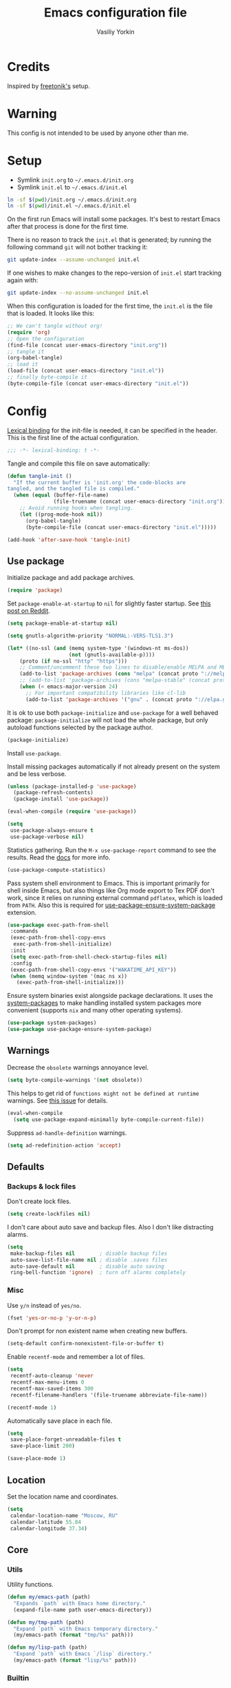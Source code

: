 #+TITLE: Emacs configuration file
#+AUTHOR: Vasiliy Yorkin
#+BABEL: :cache yes
#+PROPERTY: header-args :tangle yes
#+STARTUP: overview

* Credits

Inspired by [[https://github.com/freetonik/emacs-dotfiles][freetonik's]] setup.

* Warning

This config is not intended to be used by anyone other than me.

* Setup

- Symlink =init.org= to =~/.emacs.d/init.org=
- Symlink =init.el= to =~/.emacs.d/init.el=

#+BEGIN_SRC sh :tangle no
ln -sf $(pwd)/init.org ~/.emacs.d/init.org
ln -sf $(pwd)/init.el ~/.emacs.d/init.el
#+END_SRC

On the first run Emacs will install some packages. It's best to restart Emacs after that process is done for the first time.

There is no reason to track the =init.el= that is generated; by running the following command =git= will not bother tracking it:

#+BEGIN_SRC sh :tangle no
git update-index --assume-unchanged init.el
#+END_SRC

If one wishes to make changes to the repo-version of =init.el= start tracking again with:

#+BEGIN_SRC sh :tangle no
git update-index --no-assume-unchanged init.el
#+END_SRC

When this configuration is loaded for the first time, the =init.el= is the file that is loaded. It looks like this:

#+BEGIN_SRC emacs-lisp :tangle no
;; We can't tangle without org!
(require 'org)
;; Open the configuration
(find-file (concat user-emacs-directory "init.org"))
;; tangle it
(org-babel-tangle)
;; load it
(load-file (concat user-emacs-directory "init.el"))
;; finally byte-compile it
(byte-compile-file (concat user-emacs-directory "init.el"))
#+END_SRC

* Config

[[https://www.emacswiki.org/emacs/LexicalBinding][Lexical binding]] for the init-file is needed, it can be specified in the header.
This is the first line of the actual configuration.

#+BEGIN_SRC emacs-lisp
;;; -*- lexical-binding: t -*-
#+END_SRC

Tangle and compile this file on save automatically:

#+BEGIN_SRC emacs-lisp
(defun tangle-init ()
  "If the current buffer is 'init.org' the code-blocks are
tangled, and the tangled file is compiled."
  (when (equal (buffer-file-name)
               (file-truename (concat user-emacs-directory "init.org")))
    ;; Avoid running hooks when tangling.
    (let ((prog-mode-hook nil))
      (org-babel-tangle)
      (byte-compile-file (concat user-emacs-directory "init.el")))))

(add-hook 'after-save-hook 'tangle-init)
#+END_SRC

** Use package

Initialize package and add package archives.

#+BEGIN_SRC emacs-lisp
(require 'package)
#+END_SRC

Set ~package-enable-at-startup~ to ~nil~ for slightly faster startup.
See [[https://www.reddit.com/r/emacs/comments/1rdstn/set_packageenableatstartup_to_nil_for_slightly/][this post on Reddit]].

#+BEGIN_SRC emacs-lisp
(setq package-enable-at-startup nil)
#+END_SRC

#+BEGIN_SRC emacs-lisp
(setq gnutls-algorithm-priority "NORMAL:-VERS-TLS1.3")

(let* ((no-ssl (and (memq system-type '(windows-nt ms-dos))
                    (not (gnutls-available-p))))
    (proto (if no-ssl "http" "https")))
    ;; Comment/uncomment these two lines to disable/enable MELPA and MELPA Stable as desired
    (add-to-list 'package-archives (cons "melpa" (concat proto "://melpa.org/packages/")) t)
    ;; (add-to-list 'package-archives (cons "melpa-stable" (concat proto "://stable.melpa.org/packages/")) t)
    (when (< emacs-major-version 24)
      ;; For important compatibility libraries like cl-lib
      (add-to-list 'package-archives '("gnu" . (concat proto "://elpa.gnu.org/packages/")))))
#+END_SRC

It is ok to use both ~package-initialize~ and ~use-package~ for a well behaved
package: ~package-initialize~ will not load the whole package, but only autoload
functions selected by the package author.

#+BEGIN_SRC emacs-lisp
(package-initialize)
#+END_SRC

Install =use-package=.

Install missing packages automatically if not already present on the system and
be less verbose.

#+BEGIN_SRC emacs-lisp
(unless (package-installed-p 'use-package)
  (package-refresh-contents)
  (package-install 'use-package))

(eval-when-compile (require 'use-package))

(setq
 use-package-always-ensure t
 use-package-verbose nil)
#+END_SRC

Statistics gathering. Run the ~M-x use-package-report~ command to see the
results. Read the [[https://github.com/jwiegley/use-package#gathering-statistics][docs]] for more info.

#+BEGIN_SRC emacs-lisp :tangle no
(use-package-compute-statistics)
#+END_SRC

Pass system shell environment to Emacs. This is important primarily for shell
inside Emacs, but also things like Org mode export to Tex PDF don't work, since
it relies on running external command =pdflatex=, which is loaded from =PATH=.
Also this is required for [[https://github.com/jwiegley/use-package#use-package-ensure-system-package][use-package-ensure-system-package]] extension.

#+BEGIN_SRC emacs-lisp
(use-package exec-path-from-shell
 :commands
 (exec-path-from-shell-copy-envs
  exec-path-from-shell-initialize)
 :init
 (setq exec-path-from-shell-check-startup-files nil)
 :config
 (exec-path-from-shell-copy-envs '("WAKATIME_API_KEY"))
 (when (memq window-system '(mac ns x))
   (exec-path-from-shell-initialize)))
#+END_SRC

Ensure system binaries exist alongside package declarations. It uses the
[[https://gitlab.com/jabranham/system-packages][system-packages]] to make handling installed system packages more convenient
(supports =nix= and many other operating systems).

#+BEGIN_SRC emacs-lisp
(use-package system-packages)
(use-package use-package-ensure-system-package)
#+END_SRC

** Warnings

Decrease the =obsolete= warnings annoyance level.

#+BEGIN_SRC emacs-lisp
(setq byte-compile-warnings '(not obsolete))
#+END_SRC

This helps to get rid of =functions might not be defined at runtime= warnings.
See [[https://github.com/jwiegley/use-package/issues/590][this issue]] for details.

#+BEGIN_SRC emacs-lisp
(eval-when-compile
  (setq use-package-expand-minimally byte-compile-current-file))
#+END_SRC

Suppress ~ad-handle-definition~ warnings.

#+BEGIN_SRC emacs-lisp
(setq ad-redefinition-action 'accept)
#+END_SRC

** Defaults
*** Backups & lock files

Don't create lock files.

#+BEGIN_SRC emacs-lisp
(setq create-lockfiles nil)
#+END_SRC

I don't care about auto save and backup files.
Also I don't like distracting alarms.

#+BEGIN_SRC emacs-lisp
(setq
 make-backup-files nil        ; disable backup files
 auto-save-list-file-name nil ; disable .saves files
 auto-save-default nil        ; disable auto saving
 ring-bell-function 'ignore)  ; turn off alarms completely
#+END_SRC

*** Misc

Use =y/n= instead of =yes/no=.

#+BEGIN_SRC emacs-lisp
(fset 'yes-or-no-p 'y-or-n-p)
#+END_SRC

Don't prompt for non existent name when creating new buffers.

#+BEGIN_SRC emacs-lisp
(setq-default confirm-nonexistent-file-or-buffer t)
#+END_SRC

Enable =recentf-mode= and remember a lot of files.

#+BEGIN_SRC emacs-lisp
(setq
 recentf-auto-cleanup 'never
 recentf-max-menu-items 0
 recentf-max-saved-items 300
 recentf-filename-handlers '(file-truename abbreviate-file-name))

(recentf-mode 1)
#+END_SRC

Automatically save place in each file.

#+BEGIN_SRC emacs-lisp
(setq
 save-place-forget-unreadable-files t
 save-place-limit 200)

(save-place-mode 1)
#+END_SRC

** Location

Set the location name and coordinates.

#+BEGIN_SRC emacs-lisp
(setq
 calendar-location-name "Moscow, RU"
 calendar-latitude 55.84
 calendar-longitude 37.34)
#+END_SRC

** Core
*** Utils

Utility functions.

#+BEGIN_SRC emacs-lisp
(defun my/emacs-path (path)
  "Expands `path` with Emacs home directory."
  (expand-file-name path user-emacs-directory))

(defun my/tmp-path (path)
  "Expand `path` with Emacs temporary directory."
  (my/emacs-path (format "tmp/%s" path)))

(defun my/lisp-path (path)
  "Expand `path` with Emacs `/lisp` directory."
  (my/emacs-path (format "lisp/%s" path)))
#+END_SRC

*** Builtin
**** Files

On save/write file:
- Automatically delete trailing whitespace.
- Silently put a newline at the end of file if there isn't already one there.

#+BEGIN_SRC emacs-lisp
(use-package files
 :ensure nil
 :commands
 (generate-new-buffer
  executable-find
  file-name-base
  file-name-extension)
 :custom
 (require-final-newline t)
 :hook
 (before-save . delete-trailing-whitespace))
#+END_SRC

**** Reverting

Diminish [[https://www.gnu.org/software/emacs/manual/html_node/emacs/Autorevert.html#Autorevert][autorevert]] mode.

#+BEGIN_SRC emacs-lisp
(use-package autorevert
 :ensure nil
 :custom
 ;; Don't generate any messages whenever a buffer is reverted
 (auto-revert-verbose nil)
 ;; Operate only on file-visiting buffers
 (global-auto-revert-non-file-buffers t)
 :diminish auto-revert-mode)
#+END_SRC

**** Uniquify

The =forward= buffer name style includes part of the file's directory
name at the beginning of the buffer name. Using this method, buffers
visiting the files =/u/rms/tmp/Makefile= and
=/usr/projects/zaphod/Makefile= would be named =‘tmp/Makefile’= and
=‘zaphod/Makefile’=.

#+BEGIN_SRC emacs-lisp
(use-package uniquify
 :ensure nil
 :custom
 ;; use "foo/bar/qux"
 (uniquify-buffer-name-style 'forward))
#+END_SRC

**** Frame

- Disable blinking cursor.
- Disable suspending on =C-z=.

#+BEGIN_SRC emacs-lisp
(use-package frame
 :ensure nil
 :config
 (blink-cursor-mode 0)
 :bind
 ("C-z" . nil))
#+END_SRC

**** Delsel

=C-c C-g= always quits minibuffer.

#+BEGIN_SRC emacs-lisp
(use-package delsel
 :ensure nil
 :bind
 ("C-c C-g" . minibuffer-keyboard-quit))
#+END_SRC

**** Simple

#+BEGIN_SRC emacs-lisp
(use-package simple
 :ensure nil
 :diminish
 ((visual-line-mode . " ↩")
  (auto-fill-function . " ↵"))
 :bind
 ;; remap ctrl-w/ctrl-h
 (("C-c h" . help-command)
  ("C-x C-k" . kill-region)
  ("C-h" . delete-backward-char)))
#+END_SRC

**** Pixel scroll

Global minor mode which makes mouse-wheel scroll a line smoothly.

#+BEGIN_SRC emacs-lisp
(use-package pixel-scroll
 :ensure nil
 :commands
 (pixel-scroll-mode)
 :config
 (pixel-scroll-mode 1))
#+END_SRC

**** Prog mode

#+BEGIN_SRC emacs-lisp
(use-package prog-mode
 :ensure nil
 :commands
 (global-prettify-symbols-mode)
 :init
 (setq prettify-symbols-unprettify-at-point 'right-edge)
 :config
 ;; convert certain words into symbols, e.g. lambda becomes λ.
 (global-prettify-symbols-mode t))
#+END_SRC

**** IBuffer

#+BEGIN_SRC emacs-lisp
(use-package ibuffer
 :ensure nil
 :bind
 ([remap list-buffers] . ibuffer))
#+END_SRC

**** Mule

#+BEGIN_SRC emacs-lisp
(use-package mule
 :commands
 (set-terminal-coding-system)
 :ensure nil
 :config
 (prefer-coding-system 'utf-8)
 (set-terminal-coding-system 'utf-8)
 (set-language-environment "UTF-8"))
#+END_SRC

**** ETags

Setup [[https://www.emacswiki.org/emacs/EmacsTags][Emacs tags]].

#+BEGIN_SRC emacs-lisp
(use-package etags
 :ensure nil
 :custom
 ;; Reread a TAGS table without querying, if it has changed
 (tag-revert-without-query 1)
 ;; Don't add a new tags to the current list.
 ;; Always start a new list.
 (tags-add-tables nil))
#+END_SRC

**** Man

#+BEGIN_SRC emacs-lisp
(use-package man
 :ensure nil
 :custom-face
 (Man-overstrike ((t (:inherit font-lock-type-face :bold t))))
 (Man-underline ((t (:inherit font-lock-keyword-face :underline t)))))
#+END_SRC

**** Calendar

#+BEGIN_SRC emacs-lisp
(use-package calendar
 :ensure nil
 :custom
 (calendar-week-start-day 1))
#+END_SRC

**** Face remap

#+BEGIN_SRC emacs-lisp
(use-package face-remap
 :commands
 (buffer-face-mode-face
  face-remap-add-relative
  buffer-face-mode)
 :ensure nil
 :diminish buffer-face-mode)
#+END_SRC

**** CC mode

#+BEGIN_SRC emacs-lisp
(use-package cc-mode
 :ensure nil
 :config
 (add-to-list 'auto-mode-alist '("\\.m\\'" . objc-mode))
 (add-to-list 'auto-mode-alist '("\\.mm\\'" . objc-mode)))
#+END_SRC

** UI
*** Basics.

#+BEGIN_SRC emacs-lisp
(setq
 inhibit-startup-screen t ; Don't show splash screen
 use-dialog-box nil       ; Disable dialog boxes
 use-file-dialog nil)     ; Disable file dialog
#+END_SRC

*** Scroll

#+BEGIN_SRC emacs-lisp
(setq
 scroll-margin 0
 scroll-conservatively 0
 scroll-preserve-screen-position nil
 scroll-step 1)
#+END_SRC

*** UI elements

Hide toolbar and scrollbars.

#+BEGIN_SRC emacs-lisp
(tool-bar-mode -1)
(scroll-bar-mode -1)
(when (fboundp 'horizontal-scroll-bar-mode)
  (horizontal-scroll-bar-mode -1))
#+END_SRC

I generally prefer to hide the menu bar, but doing this on OS X simply makes it
update unreliably in GUI frames, so we make an exception.

#+BEGIN_SRC emacs-lisp
(if (eq system-type 'darwin)
    (add-hook 'after-make-frame-functions
              (lambda (frame)
                (set-frame-parameter frame 'menu-bar-lines
                                     (if (display-graphic-p frame) 1 0))))
  (when (fboundp 'menu-bar-mode)
    (menu-bar-mode -1)))
#+END_SRC

Disable [[https://www.gnu.org/software/emacs/manual/html_node/elisp/Bidirectional-Display.html][bidirectional text]] for tiny performance boost.

#+BEGIN_SRC emacs-lisp
(setq-default bidi-display-reordering nil)
#+END_SRC

Don't [[https://www.gnu.org/software/emacs/manual/html_node/elisp/Blinking.html][blink matching paren]], it's too distracting.

#+BEGIN_SRC emacs-lisp
(setq-default blink-matching-paren nil)
#+END_SRC

*** Cursor

Hide cursor in inactive windows.

#+BEGIN_SRC emacs-lisp
(setq-default cursor-in-non-selected-windows nil)
#+END_SRC

- Display vertical bar cursor with default width.
- Draw block cursor as wide as the glyph under it.

#+BEGIN_SRC emacs-lisp
(setq-default
 cursor-type 'bar
 x-stretch-cursor t)
#+END_SRC

Show full path in the title bar.

#+BEGIN_SRC emacs-lisp
(setq-default frame-title-format "%b (%f)")
#+END_SRC

Don't implicitly resize the frame's display area in order to preserve the number of columns or lines the frame displays when changing font, menu bar, tool bar, internal borders, fringes or scroll bars.
Read [[https://www.gnu.org/software/emacs/manual/html_node/elisp/Implied-Frame-Resizing.html][this]] for more info.

#+BEGIN_SRC emacs-lisp
(setq-default frame-inhibit-implied-resize t)
#+END_SRC

*** Fringe

Set fringe size.

#+BEGIN_SRC emacs-lisp
(fringe-mode '(12 . 12))
#+END_SRC

Remove continuation arrow on right fringe.

#+BEGIN_SRC emacs-lisp
(setq-default
 fringe-indicator-alist
 (delq (assq 'continuation fringe-indicator-alist) fringe-indicator-alist))
#+END_SRC

*** Window-divider

Hide the =window-divider= (a line separating windows).

#+BEGIN_SRC emacs-lisp
(when (boundp 'window-divider-mode)
  (setq window-divider-default-places t
        window-divider-default-bottom-width 0
        window-divider-default-right-width 0)
  (window-divider-mode +1))
#+END_SRC

*** Line-spacing

Non-zero values for =line-spacing= can mess up ansi-term and co, so we
zero it explicitly in those cases.

#+BEGIN_SRC emacs-lisp
(add-hook
 'term-mode-hook
 (lambda () (setq line-spacing 0)))
#+END_SRC

Highlight parens.

#+BEGIN_SRC emacs-lisp
(setq show-paren-style 'parenthesis)
(show-paren-mode 1)
#+END_SRC

Treat an Emacs region much like a typical text selection outside of Emacs.

#+BEGIN_SRC emacs-lisp
(setq delete-selection-mode t)
#+END_SRC

Set left and right margins for every window.

#+BEGIN_SRC emacs-lisp
(setq-default
 left-margin-width 2
 right-margin-width 2)
#+END_SRC

*** Startup

Start maximized.

#+BEGIN_SRC emacs-lisp
(toggle-frame-maximized)
#+END_SRC

*** Mode-line

Turn-off tooltips on cursor hover-over.

#+BEGIN_SRC emacs-lisp
(setq mode-line-default-help-echo nil)
#+END_SRC

#+BEGIN_SRC emacs-lisp
(setq
 mode-line-position
 '((line-number-mode ("%l" (column-number-mode ":%c")))))
#+END_SRC

*** Time

#+BEGIN_SRC emacs-lisp
(use-package time
 :ensure nil
 :custom
 (display-time-default-load-average nil)
 (display-time-24hr-format t)
 :config
 (display-time-mode t))
#+END_SRC

** Editor
*** Customizations

I don't use the customizations UI. Lets keep those automated
customizations in a [[https://www.gnu.org/software/emacs/manual/html_node/emacs/Saving-Customizations.html][separate file]]. The ~'noerror~ argument passed to
load prevents errors if the file doesn’t exist.

#+BEGIN_SRC emacs-lisp
(setq custom-file (my/emacs-path "custom.el"))
(load custom-file 'noerror)
#+END_SRC

*** Basics

Some basic things.

#+BEGIN_SRC emacs-lisp
(setq
 sentence-end-double-space nil  ; sentences should end in one space
 initial-scratch-message nil    ; empty scratch buffer
 enable-recursive-minibuffers t ; allow minibuffer commands in the minibuffer
 echo-keystrokes 0.1            ; show keystrokes right away, don't show the message in the scratch buffer
 ns-use-native-fullscreen nil   ; disable native fullscreen support
)
#+END_SRC

*** Tabs & spaces

- Use spaces instead of tabs everywhere.
- One tab is 2 spaces.

#+BEGIN_SRC emacs-lisp
(setq-default
 indent-tabs-mode nil
 tab-width 2)
#+END_SRC

Display line and column numbers in the mode-line.

#+BEGIN_SRC emacs-lisp
(setq
  line-number-mode t
  column-number-mode t)
#+END_SRC

*** Line wrapping

Long lines will show a continuation character in the right margin at the
window’s edge to indicate that one can scroll to see the rest.

#+BEGIN_SRC emacs-lisp
(setq-default truncate-lines t)
#+END_SRC

Break line at ~N~ characters.

#+BEGIN_SRC emacs-lisp
(setq-default fill-column 64)
#+END_SRC

Enable automatic line breaking for all text mode buffers.

#+BEGIN_SRC emacs-lisp
(add-hook 'text-mode-hook 'turn-on-auto-fill)
#+END_SRC

Always wrap lines.

#+BEGIN_SRC emacs-lisp :tangle no
;; (global-visual-line-mode)
#+END_SRC

** Benchmarking

Usage: ~M-x benchmark-init/show-durations-tabulated~ or ~M-x
benchmark-init/show-durations-tree~

#+BEGIN_SRC emacs-lisp
(use-package benchmark-init
 :hook
 ;; To disable collection of benchmark data after init is done.
 (after-init . benchmark-init/deactivate))
#+END_SRC

** Quelpa

Setup [[https://framagit.org/steckerhalter/quelpa][quelpa]].

#+BEGIN_SRC emacs-lisp
(if (require 'quelpa nil t)
  ;; Prevent quelpa from doing anyting that requires network connection.
  (setq
   quelpa-update-melpa-p nil    ; Don't update MELPA git repo
   quelpa-checkout-melpa-p nil  ; Don't clone MELPA git repo
   quelpa-upgrade-p nil         ; Don't try to update packages automatically
   quelpa-self-upgrade-p nil)   ; Don't upgrade quelpa automatically

  ;; Comment/uncomment line below to disable/enable quelpa auto-upgrade.
  ;; (quelpa-self-upgrade)

  (with-temp-buffer
    (url-insert-file-contents "https://raw.github.com/quelpa/quelpa/master/bootstrap.el")
    (eval-buffer)))
#+END_SRC

Install =use-package= and the =quelpa= handler.

#+BEGIN_SRC emacs-lisp
(quelpa
 '(quelpa-use-package
   :fetcher github
   :repo "quelpa/quelpa-use-package"))
(require 'quelpa-use-package)
#+END_SRC

Advice setting ~:ensure nil~ for =use-package= + =quelpa=.

#+BEGIN_SRC emacs-lisp
(quelpa-use-package-activate-advice)
#+END_SRC

** Use-package plugins

All credit to [[https://github.com/a13][a13]].

Works as ~:custom~ keyword, but instead of a value takes update function or the
second (the first is the original one) argument to the default updater.

#+BEGIN_SRC emacs-lisp
(use-package use-package-custom-update
 :quelpa
 (use-package-custom-update
   :repo "a13/use-package-custom-update"
   :fetcher github
   :version original))
#+END_SRC

#+BEGIN_SRC emacs-lisp
(use-package use-package-secrets
 :custom
 (use-package-secrets-default-directory "~/.emacs.d/secrets")
 :quelpa
 (use-package-secrets
   :repo "a13/use-package-secrets"
   :fetcher github
   :version original))
#+END_SRC

** Font
*** Faces

#+BEGIN_SRC emacs-lisp
(use-package faces
  :ensure nil
  :custom
  (face-font-family-alternatives
   '(("Hack" "Consolas" "Monaco" "Monospace")))
  :init
  (set-face-attribute
   'default nil
   :family (caar face-font-family-alternatives)
   :weight 'regular
   :height 120
   :width 'semi-condensed)
  (set-fontset-font
   "fontset-default"
   'cyrillic
   (font-spec :registry "iso10646-1" :script 'cyrillic)))
#+END_SRC

** Theme
*** Base-16 themes

#+BEGIN_SRC emacs-lisp
(use-package base16-theme
  :config
  ;; (load-theme 'base16-chalk t)
  (load-theme 'base16-black-metal t)
  ;; (load-theme 'base16-default-dark t)
  ;; (load-theme 'base16-grayscale-dark t)
  ;; (load-theme 'base16-grayscale-light t)
  ;; (load-theme 'base16-gruvbox-light-hard t)
  ;; (load-theme 'base16-material-palenight t) ;; ****
  ;; (load-theme 'base16-rebecca t)
  ;; (load-theme 'base16-pop t)
  ;; (load-theme 'base16-tomorrow-night t)
  ;; (load-theme 'base16-twilight t)
  ;; (load-theme 'base16-irblack t)
#+END_SRC

~base16-one-light~ + customizations.

#+BEGIN_SRC emacs-lisp :tangle no
  (load-theme 'base16-one-light t)
  (custom-set-faces
   '(proof-queue-face ((t (:foreground "#f0f0f0"))))
   '(proof-locked-face ((t (:background "#faebd7" :foreground "#4a473d"))))
   '(proof-locked-face ((t (:background "#faebd7" ))))
   '(proof-mouse-highlight-face  ((t (:background "#555" :foreground "#fff")))))
#+END_SRC

#+BEGIN_SRC emacs-lisp
)
#+END_SRC

Customizations for =vimish-fold= and =base16-grayscale-dark= theme.

#+begin_src emacs-lisp :tangle no
(eval-after-load 'vimish-fold
 (custom-set-faces
  '(vimish-fold-mouse-face ((t (:box (:line-width 1 :color "#555")))))
  '(vimish-fold-overlay ((t (:box (:line-width 1 :color "#222")))))))
#+end_src

Base-16 customizations for =company-mode=.
I've used this custom colors some time ago, but it seems that I
don't need those anymore (see my =company= config to understand
why). So the code block below is untangled.

#+BEGIN_SRC emacs-lisp :tangle no
(eval-after-load 'company
 '(custom-set-faces
  '(company-preview ((t (:foreground "#171717" :underline t))))
  '(company-preview-common ((t (:inherit company-preview))))
  '(company-tooltip ((t (:background "#171717" :foreground "#ddd"))))
  '(company-tooltip-selection ((t (:background "#1f1f1f" :foreground "#eee"))))
  '(company-tooltip-common
    ((((type x)) (:inherit company-tooltip :weight bold))
     (t (:inherit company-tooltip))))
  '(company-tooltip-common-selection
    ((((type x)) (:inherit company-tooltip-selection :weight bold))
     (t (:inherit company-tooltip-selection))))
  '(company-scrollbar-bg ((t (:background "#111"))))
  '(company-scrollbar-fg ((t (:background "#1a1a1a"))))))
#+END_SRC

*** Doom themes

#+BEGIN_SRC emacs-lisp :tangle no
(use-package doom-themes
 :init
 (setq
  doom-themes-enable-bold nil
  doom-themes-enable-italic nil)
 :config
 (load-theme 'doom-dracula t)
 (load-theme 'doom-challenger-deep t)
 ;; Enable flashing mode-line on errors
 (doom-themes-visual-bell-config)
 (doom-themes-neotree-config)
 ;; Corrects (and improves) org-mode's native fontification
 (doom-themes-org-config))
#+END_SRC

*** Apropospriate theme

#+BEGIN_SRC emacs-lisp :tangle no
(use-package apropospriate-theme
 :config
 (load-theme 'apropospriate-light))
#+END_SRC

*** Nord theme

#+begin_src emacs-lisp :tangle no
(use-package nord-theme)
#+end_src

*** Zero dark theme

#+BEGIN_SRC emacs-lisp :tangle no
(use-package zerodark-theme
  :config
  (load-theme 'zerodark t nil)
  (zerodark-setup-modeline-format)
  ;; Customizations
  (with-eval-after-load 'idle-highlight-mode
    ;; (set-face-background 'idle-highlight "#c51060")
    (set-face-foreground 'idle-highlight "#999")
    (set-face-background 'idle-highlight "#222"))
  (with-eval-after-load 'proof-general
    (custom-set-faces
     '(proof-queue-face ((t (:foreground "#eee"))))
     '(proof-locked-face ((t (:background "#001800" :foreground "#4a473d"))))
     '(proof-locked-face ((t (:background "#0d3360" ))))
     '(proof-mouse-highlight-face  ((t (:background "#555" :foreground "#fff"))))))
  (with-eval-after-load 'company))
#+END_SRC

*** Lor theme

Just another Tango theme based on =linux.org.ru= colors.

#+BEGIN_SRC emacs-lisp :tangle no
(use-package lor-theme
 :ensure nil
 :custom-face
 (variable-pitch ((t (:family "Serif"))))
 (fixed-pitch ((t (:family "Monospace"))))
 :config
 (load-theme 'lor)
 :quelpa
 (lor-theme :repo "a13/lor-theme" :fetcher github :version original))
#+END_SRC

*** Other themes

#+BEGIN_SRC emacs-lisp :tangle no
(use-package dracula-theme :defer t)
(use-package gotham-theme :defer t)
(use-package sublime-themes :defer t)
(use-package color-theme-modern :defer t)
(use-package twilight-theme :defer t)
(use-package gruber-darker-theme :defer t)
(use-package monokai-theme :defer t)
(use-package faff-theme :defer t)
(use-package badwolf-theme :defer t)
(use-package boron-theme :defer t)
(use-package bliss-theme :defer t)
(use-package busybee-theme :defer t)
(use-package color-theme-sanityinc-tomorrow :defer t)
(use-package badger-theme :defer t)
(use-package atom-one-dark-theme :defer t)
(use-package zenburn-theme :defer t)
(use-package hemisu-theme :defer t)
(use-package paganini-theme :defer t)
(use-package yoshi-theme :defer t)
(use-package rebecca-theme :defer t) ;; *****
(use-package moe-theme :defer t)
(use-package arjen-grey-theme :defer t)
(use-package darkmine-theme :defer t)
(use-package flatland-theme :defer t)
(use-package tao-theme :defer t)
(use-package liso-theme :defer t)
(use-package jazz-theme :defer t)
(use-package material-theme :defer t)
(use-package challenger-deep-theme :defer t) ;; ***
(use-package ample-theme
  :disabled
  :init
  (progn
    (load-theme 'ample t t)
    (load-theme 'ample-flat t t)
    (load-theme 'ample-light t t)
    (enable-theme 'ample-flat))
  :defer t)
(use-package cyberpunk-theme :defer t)
(use-package phoenix-dark-mono-theme :defer t) ;; *** (like grayscale-dark)
(use-package phoenix-dark-pink-theme :defer t) ;; **
(use-package cyberpunk-theme :defer t)
(use-package blackboard-theme :defer t) ;; ***
(use-package mustard-theme :defer t) ;; ****
(use-package labburn-theme :defer t) ;; *****
(use-package green-phosphor-theme :defer t) ;; *****
(use-package exotica-theme :defer t) ;; **
(use-package lush-theme :defer t) ;; ****
#+END_SRC

*** Theme changer

Sunrise/sunset [[https://github.com/hadronzoo/theme-changer][theme changer]]. Given a location and day/night color themes, this
file provides a change-theme function that selects the appropriate theme based
on whether it is day or night. It will continue to change themes at sunrise and
sunset.

#+BEGIN_SRC emacs-lisp :tangle no
(use-package theme-changer
  :config
  (change-theme 'base16-gruvbox-light-hard 'labburn))
#+END_SRC

*** Kurecolor

#+BEGIN_SRC emacs-lisp
(use-package kurecolor)
#+END_SRC

** Key bindings

Use =SPC= as a "leader" key and =C-SPC= as a second leader (I
call it "leader+" here).

#+BEGIN_SRC emacs-lisp
(defvar my/leader "SPC")
(defvar my/leader+ "C-SPC")
#+END_SRC

#+BEGIN_SRC emacs-lisp
(use-package general
 :config
#+END_SRC

Basic keybindings.

#+BEGIN_SRC emacs-lisp
(general-define-key
 "C-h" 'windmove-left
 "C-l" 'windmove-right
 "C-k" 'windmove-up
 "C-j" 'windmove-down
 "C-c C-k" 'kill-region)
#+END_SRC

MacOS X - specific keybindings.

#+BEGIN_SRC emacs-lisp
(when (eq system-type 'darwin)
  (general-define-key
   "s-<backspace>" 'kill-whole-line
   "M-S-<backspace>" 'kill-word
   ;; Use Super for movement and selection just like in macOS
   "s-<right>" (kbd "C-e")
   "S-s-<right>" (kbd "C-S-e")
   "s-<left>" (kbd "M-m")
   "S-s-<left>" (kbd "M-S-m")
   "s-<up>" 'beginning-of-buffer
   "s-<down>" 'end-of-buffer
   ;; Basic things you should expect from macOS
   "s-a" 'mark-whole-buffer       ; select all
   "s-s" 'save-buffer             ; save
   "s-S" 'write-file              ; save as
   "s-q" 'save-buffers-kill-emacs ; quit
   ;; Go to other windows easily with one keystroke
   ;; s-something instead of C-x something
   "s-o" (kbd "C-x o")
   "s-w" (kbd "C-x 0") ; just like close tab in a web browser
   "s-W" (kbd "C-x 1") ; close others with shift
   ;; Move between windows with Control-Command-Arrow and
   ;; with Cmd just like in iTerm
   "s-[" 'windmove-left   ; Cmd+[ go to left window
   "s-]" 'windmove-right  ; Cmd+] go to right window
   "s-{" 'windmove-up     ; Cmd+Shift+[ go to upper window
   "<s-}>" 'windmove-down ; Ctrl+Shift+[ go to down window
   ;; Prev/next buffer
   "s-<" 'previous-buffer
   "s->" 'next-buffer))
#+END_SRC

Set up some basic equivalents for vim mapping functions.
This creates global key definition functions for the evil states.

#+BEGIN_SRC emacs-lisp
(general-evil-setup t)
#+END_SRC

Swap ~:~ and ~;~ to make colon commands easier to type in Emacs.

#+BEGIN_SRC emacs-lisp
(nmap
 ";" 'evil-ex
 ":" 'evil-repeat-find-char)
#+END_SRC

Remap ~0~ for convenience.

#+BEGIN_SRC emacs-lisp
(nmap 'messages-buffer-mode-map
  "0" 'evil-digit-argument-or-evil-beginning-of-line)
#+END_SRC

Process menu.

#+BEGIN_SRC emacs-lisp
(nmap 'process-menu-mode-map
  "M-d" 'process-menu-delete-process
  "q" 'kill-buffer-and-window)
#+END_SRC

Leader-prefixed.

#+BEGIN_SRC emacs-lisp
(nmap
  :prefix my/leader
  "RET" 'toggle-frame-fullscreen
  "v" 'split-window-horizontally
  "s" 'split-window-vertically
  "p" 'list-processes
  "\\" 'widen
  "P s" 'profiler-start
  "P S" 'profiler-stop
  "P r" 'profiler-report
  "E e" 'eval-expression
  "E l" 'eval-last-sexp
  "h k" 'describe-key-briefly
  "h K" 'describe-key
  "h M" 'describe-mode
  "h m" 'info-display-manual))
#+END_SRC

** Behavior
*** Trashing

#+BEGIN_SRC emacs-lisp
(setq
  delete-by-moving-to-trash t
  trash-directory (my/emacs-path "trash"))
#+END_SRC

*** Automatic updates

Automatically update Emacs packages. Useful if you're working in multiple
machines and tend to forget to manually update packages from time to time.

The main idea is that you set a desired periodicity for the updates, and when
you start Emacs, the packages will be automatically updated if enough days have
passed since the last update.

See the [[https://github.com/rranelli/auto-package-update.el][package repo]] for more info.

#+BEGIN_SRC emacs-lisp
(use-package auto-package-update
 :config
 (setq
  auto-package-update-delete-old-versions t ; Delete residual old version directory when updating
  auto-package-update-interval 10)          ; Update packages every 10 days
 (auto-package-update-maybe)                ; Check for updates on startup
 (auto-package-update-at-time "05:30"))     ; Update at =5:30=
#+END_SRC

*** Clipboard

Make emacs kill ring and system clipboard independent.
Currenly untangled.

#+BEGIN_SRC emacs-lisp :tangle no
(use-package simpleclip
 :disabled
 :after general
 :config
 (simpleclip-mode 1)
 (nmap
   "s-c" 'simpleclip-copy
   "s-v" 'simpleclip-paste)
 (imap
   "s-c" 'simpleclip-copy
   "s-v" 'simpleclip-paste))
#+END_SRC

*** Copy as

Allows to copy buffer locations as GitHub/Slack/JIRA/HipChat/... formatted code.

#+BEGIN_SRC emacs-lisp
(use-package copy-as-format
 :after general
 :config
 (vmap
   :prefix "C-c f"
   "f" 'copy-as-format
   "a" 'copy-as-format-asciidoc
   "b" 'copy-as-format-bitbucket
   "d" 'copy-as-format-disqus
   "g" 'copy-as-format-github
   "l" 'copy-as-format-gitlab
   "h" 'copy-as-format-html
   "j" 'copy-as-format-jira
   "m" 'copy-as-format-markdown
   "w" 'copy-as-format-mediawiki
   "o" 'copy-as-format-org-mode
   "p" 'copy-as-format-pod
   "r" 'copy-as-format-rst
   "s" 'copy-as-format-slack))
#+END_SRC

*** Extra whitespace trimming

Unobtrusively trim extraneous whitespace only in lines edited.

#+BEGIN_SRC emacs-lisp
(use-package ws-butler
 :config
 (ws-butler-global-mode)
 :diminish ws-butler-mode)
#+END_SRC

*** Aggressive indent

Emacs minor mode that keeps your code always indented. More reliable than
=electric-indent-mode=. More info in the [[https://github.com/Malabarba/aggressive-indent-mode][package repository.]]

#+BEGIN_SRC emacs-lisp
(use-package aggressive-indent
 :hook
 ((emacs-lisp-mode css-mode c++-mode) . aggressive-indent-mode)
 :config
 ;; Prevent lines jumping around in c++-mode when you haven't typed the ";" yet
 (add-to-list
  'aggressive-indent-dont-indent-if
  '(and
    (derived-mode-p 'c++-mode)
    (null (string-match
           "\\([;{}]\\|\\b\\(if\\|for\\|while\\)\\b\\)"
           (thing-at-point 'line))))))
#+END_SRC

*** Auto-save buffers

Save buffers when they lose focus.

#+BEGIN_SRC emacs-lisp :tangle no
(use-package super-save
 :config
 (super-save-mode +1)
 :diminish)
#+END_SRC

*** Auto read-only

#+BEGIN_SRC emacs-lisp
(use-package auto-read-only
 :config
 (auto-read-only-mode 1)
 (add-to-list 'auto-read-only-file-regexps "~/.emacs.d/init.el"))
#+END_SRC

*** Zoom

~text-scale-increase~ and ~text-scale-decrease~ doesn't play well with
=company-mode= (suggestions popup alignment issue)
more info: https://github.com/company-mode/company-mode/issues/299#issuecomment-115056397

=frame-fns= and =frame-cmds= are dependencies of =zoom-frm=.

#+BEGIN_SRC emacs-lisp
(use-package frame-fns
 :demand t
 :quelpa (frame-fns :fetcher github :repo "emacsmirror/frame-fns"))
(use-package frame-cmds
 :demand t
 :quelpa (frame-cmds :fetcher github :repo "emacsmirror/frame-cmds"))

(use-package zoom-frm
 :after (frame-fns frame-cmds)
 :quelpa (zoom-frm :fetcher github :repo "emacsmirror/zoom-frm")
 :config
 (nmap
   "C-=" 'zoom-frm-in
   "C--" 'zoom-frm-out
   "<s-triple-wheel-up>" 'zoom-frm-in
   "<s-triple-wheel-down>" 'zoom-frm-out))
#+END_SRC

Fixed and automatic balanced window layout for Emacs.
TL;DR: Zooms current pane.

#+BEGIN_SRC emacs-lisp
(use-package zoom
 :custom
 (zoom-size '(0.8 . 0.8))
 (zoom-ignored-major-modes '(dired-mode pomidor-mode))
 (zoom-ignored-buffer-name-regexps '("^*calc"))
 (zoom-ignore-predicates '((lambda () (> (count-lines (point-min) (point-max)) 20)))))
#+END_SRC

*** Transparency

Allows easily change Emacs transparency.
See the [[https://github.com/Benaiah/seethru][package repo]] for more info.

#+BEGIN_SRC emacs-lisp
(use-package seethru
 :demand t
 :commands
 (seethru)
 :config
 (seethru 100)
 ;; C-c 8, C-c 9
 (seethru-recommended-keybinds))
#+END_SRC

*** Go to last change

Goto last change in current buffer.

#+BEGIN_SRC emacs-lisp
(use-package goto-chg
 :after general
 :config
 (nmap
   :prefix my/leader
   "." 'goto-last-change
   "," 'goto-last-change-reverse)
 ;; additional keybindings for macOS
 (when (eq system-type 'darwin)
   (nmap
     "s-." 'goto-last-change
     "s-," 'goto-last-change-reverse)))
#+END_SRC

*** Fullframe

Makes it possible to advice commands to execute fullscreen, restoring the window
setup when exiting.

#+BEGIN_SRC emacs-lisp
(use-package fullframe
 :config
 (fullframe list-packages quit-window)
 (fullframe package-list-packages quit-window))
#+END_SRC

*** Folding

Vim-like [[https://github.com/mrkkrp/vimish-fold][text folding]] for Emacs.

#+BEGIN_SRC emacs-lisp
(use-package vimish-fold
 :after evil
 :commands
 (vimish-fold-global-mode)
 :init
 (setq
  vimish-fold-blank-fold-header "<...>"
  vimish-fold-indication-mode 'right-fringe)
 :config
 (vimish-fold-global-mode 1))
#+END_SRC

*** Which key

Key bindings are provided by =evil-collection=.

#+BEGIN_SRC emacs-lisp
(use-package which-key
 :diminish which-key-mode
 :init
 (setq
  which-key-idle-delay 0.5
  which-key-sort-order 'which-key-prefix-then-key-order-reverse
  ;; hack to make this work with Evil
  which-key-show-operator-state-maps t
  which-key-prefix-prefix ""
  which-key-side-window-max-width 0.5
  which-key-popup-type 'side-window
  which-key-side-window-location 'bottom)
 :config
 (which-key-mode)
 (with-eval-after-load 'evil-collection
   (add-to-list 'evil-collection-mode-list 'while-key)))
#+END_SRC

*** Free keys

Show free bindings in current buffer. To use, call the command =M-x free-keys=.
See the [[https://github.com/Fuco1/free-keys][package repo]] for more info.

#+BEGIN_SRC emacs-lisp
(use-package free-keys)
#+END_SRC

*** Sudo edit

Utilities for opening files with sudo.

#+BEGIN_SRC emacs-lisp
(use-package sudo-edit)
#+END_SRC

*** Try

Allows you to try out Emacs packages without installing them.

#+BEGIN_SRC emacs-lisp
(use-package try)
#+END_SRC

*** Restart

#+BEGIN_SRC emacs-lisp
(use-package restart-emacs
 :after general
 :demand t
 :config
 (nmap
   :prefix my/leader
   "Z" 'restart-emacs))
#+END_SRC

** Appearance
*** Customization

Define an interactive function for customizing appearance.

#+BEGIN_SRC emacs-lisp
(defun my/customize-appearance ()
  (interactive)
  ;; set the background or vertical border to the main area background color
  (set-face-background 'vertical-border (face-background 'default))
  ;; set the foreground and background of the vertical-border face to
  ;; the same value so there is no line up the middle
  (set-face-foreground 'vertical-border (face-background 'vertical-border))
  ;; set the fringe colors to whatever is the background color
  (set-face-attribute
   'fringe nil
   :foreground (face-foreground 'default)
   :background (face-background 'default))
  ;; comment/uncomment the lines below to
  ;; set the highlight color for selected text
  ;; (set-face-attribute 'region nil :foreground "#fff")
  ;; (set-face-attribute 'region nil :background "#282828")
  ;; comment/uncomment the line below to
  ;; set the highlight color and foreground color for matching search results
  ;; (set-face-attribute 'lazy-highlight nil :foreground "black" :background "#ffd700")
  )
#+END_SRC

Required for =emacsclient=.

#+BEGIN_SRC emacs-lisp
(if (display-graphic-p)
    (my/customize-appearance)
  (add-hook
   'after-make-frame-functions
   (lambda (frame)
     (when (display-graphic-p frame)
       (with-selected-frame frame
         (my/customize-appearance))))))
#+END_SRC

*** Page break lines

Display ugly =^L= page breaks as tidy horizontal lines.

#+BEGIN_SRC emacs-lisp
(use-package page-break-lines
 :init
 (global-page-break-lines-mode 1)
 :diminish page-break-lines-mode)
#+END_SRC

*** Rainbow delimiters

#+BEGIN_SRC emacs-lisp
(use-package rainbow-delimiters
 :commands
 (rainbow-delimiters-unmatched-face)
 :config
 ;; Pastels..
 (set-face-attribute 'rainbow-delimiters-depth-1-face nil :foreground "#78c5d6")
 (set-face-attribute 'rainbow-delimiters-depth-2-face nil :foreground "#bf62a6")
 (set-face-attribute 'rainbow-delimiters-depth-3-face nil :foreground "#459ba8")
 (set-face-attribute 'rainbow-delimiters-depth-4-face nil :foreground "#e868a2")
 (set-face-attribute 'rainbow-delimiters-depth-5-face nil :foreground "#79c267")
 (set-face-attribute 'rainbow-delimiters-depth-6-face nil :foreground "#f28c33")
 (set-face-attribute 'rainbow-delimiters-depth-7-face nil :foreground "#c5d647")
 (set-face-attribute 'rainbow-delimiters-depth-8-face nil :foreground "#f5d63d")
 (set-face-attribute 'rainbow-delimiters-depth-9-face nil :foreground "#78c5d6")
 ;; Make unmatched parens stand out more
 (set-face-attribute
  'rainbow-delimiters-unmatched-face nil
   :foreground 'unspecified
   :inherit 'show-paren-mismatch
   :strike-through t)
 (set-face-foreground 'rainbow-delimiters-unmatched-face "magenta")
 :hook
 (prog-mode . rainbow-delimiters-mode)
 :diminish rainbow-delimiters-mode)
#+END_SRC

*** Rainbow identifiers

#+BEGIN_SRC emacs-lisp
(use-package rainbow-identifiers
 :hook
 (prog-mode . rainbow-identifiers-mode)
 :diminish rainbow-identifiers-mode)
#+END_SRC

*** Rainbow mode

#+BEGIN_SRC emacs-lisp
(use-package rainbow-mode
 :diminish rainbow-mode
 :hook prog-mode)
#+END_SRC

*** Idle highlight mode

Basically its the same as highlight-thing but seems to be smarter and less
distracting.

#+BEGIN_SRC emacs-lisp
(use-package idle-highlight-mode
 :custom
 (idle-highlight-idle-time 0.2)
 :hook
 (prog-mode . idle-highlight-mode)
 :config
 (nmap
   :prefix my/leader
   "t H" 'idle-highlight-mode))
#+END_SRC

*** Hl-todo

Highlight TODO and similar keywords in comments and strings.
See the [[https://github.com/tarsius/hl-todo][package repository]] for more info.

#+BEGIN_SRC emacs-lisp
(use-package hl-todo
 :config
 (global-hl-todo-mode))
#+END_SRC

*** Highlight indentation

Provides two minor modes ~highlight-indentation-mode~ and
~highlight-indentation-current-column-mode~:

- ~highlight-indentation-mode~ - displays guidelines indentation (space
  indentation only).
- ~highlight-indentation-current-column-mode~ - displays guidelines for the
  current-point indentation (space indentation only).

See the [[https://github.com/antonj/Highlight-Indentation-for-Emacs][package repository]] for more info.

#+BEGIN_SRC emacs-lisp
(use-package highlight-indentation
 :after general
 ;; :hook
 ;; (yaml-mode . highlight-indentation-mode)
 ;; (haskell-mode . highlight-indentation-mode)
 ;; (prog-mode . highlight-indentation-current-column-mode)
 :config
 ;; theme: zerodark
 (set-face-background 'highlight-indentation-face "#24282f")
 (set-face-background 'highlight-indentation-current-column-face "#22252c")
 ;; theme: grayscale dark
 ;; (set-face-background 'highlight-indentation-face "#121212")
 ;; (set-face-background 'highlight-indentation-current-column-face "#111111")
 (nmap
   :prefix my/leader
   "t i" 'highlight-indentation-mode)
 :diminish
 (highlight-indentation-mode
  highlight-indentation-current-column-mode))
#+END_SRC

*** Highlight chars

Highlight specified sets of characters, including whitespace.
Package repo is [[https://github.com/emacsmirror/highlight-chars][here]].

#+BEGIN_SRC emacs-lisp
(use-package highlight-chars
 :commands
 (hc-highlight-tabs
  hc-highlight-trailing-whitespace
  hc-highlight-hard-spaces
  hc-highlight-hard-hyphens)
 :preface
 (defun my/highlight-chars/setup ()
   (hc-highlight-tabs)
   (hc-highlight-trailing-whitespace)
   (hc-highlight-hard-spaces)
   (hc-highlight-hard-hyphens))
 :quelpa
 (highlight-chars :fetcher github :repo "emacsmirror/highlight-chars")
 :hook
 ((lisp-mode-hook prog-mode-hook) . my/highlight-chars/setup))
#+END_SRC

*** Highlight leading spaces

Higlight leading spaces that are part of the indentation.
See the [[https://github.com/mrBliss/highlight-leading-spaces][package repo]] for more info.

#+BEGIN_SRC emacs-lisp
(use-package highlight-leading-spaces
 :custom-face
 (highlight-leading-spaces ((t (:foreground "#2a2a2a"))))
 :config
 (nmap
   :prefix my/leader
   "t s" 'highlight-leading-spaces-mode))
#+END_SRC

*** Highlight numbers

Minor mode that highlights numeric literals in source code.

#+BEGIN_SRC emacs-lisp
(use-package highlight-numbers
 :hook
 (prog-mode . highlight-numbers-mode))
#+END_SRC

*** VI Tilde fringe

Display tildes on empty lines in the Emacs fringe a la Vi.
See the package [[https://github.com/syl20bnr/vi-tilde-fringe][repo]] for more info.

#+BEGIN_SRC emacs-lisp
(use-package vi-tilde-fringe
 :config
 (global-vi-tilde-fringe-mode)
 :diminish vi-tilde-fringe-mode)
#+END_SRC

*** Info colors

#+BEGIN_SRC emacs-lisp :tangle no
(use-package info-colors
 :hook
 (Info-selection #'info-colors-fontify-node))
#+END_SRC

*** Fill column

I keep it disabled, because it is too slow.

#+BEGIN_SRC emacs-lisp :tangle no
(use-package fill-column-indicator
 :config
 (setq fci-rule-column 120)
 (setq fci-rule-color "#ff6c6b")
 (setq fill-column 80))
#+END_SRC

*** All the icons

A utility [[https://github.com/domtronn/all-the-icons.el][package]] to collect various =Icon Fonts= and propertize them within
Emacs.

Don't forget to run ~M-x all-the-icons-install-fonts~.

#+BEGIN_SRC emacs-lisp
(use-package all-the-icons
 :config
 (setq
   all-the-icons-mode-icon-alist
   `(,@all-the-icons-mode-icon-alist
     (package-menu-mode all-the-icons-octicon "package" :v-adjust 0.0)
     (jabber-chat-mode all-the-icons-material "chat" :v-adjust 0.0)
     (jabber-roster-mode all-the-icons-material "contacts" :v-adjust 0.0)
     (telega-chat-mode all-the-icons-fileicon "telegram" :v-adjust 0.0
                       :face all-the-icons-blue-alt)
     (telega-root-mode all-the-icons-material "contacts" :v-adjust 0.0))))
#+END_SRC

*** Emojify

Add emoji support. This is useful when working with =HTML=.

#+BEGIN_SRC emacs-lisp
(use-package emojify
 :hook
 (text-mode . emojify-mode))
#+END_SRC

*** Mode line
**** Mood-line (active)

A minimal mode-line configuration that aims to replicate some of the features of
the =doom-modeline= package.

#+BEGIN_SRC emacs-lisp
(use-package mood-line
 :hook
 (after-init . mood-line-mode))
#+END_SRC

**** Moody + minions

Another option is =moody= + =minions= as an attractive
minimalist mode line replacement.

#+BEGIN_SRC emacs-lisp :tangle no
(use-package minions
 :config
 (setq minions-mode-line-lighter "[+]")
 (minions-mode 1))

(use-package moody
 :config
 (moody-replace-mode-line-buffer-identification)
 (moody-replace-vc-mode)
 (setq-default
  x-underline-at-descent-line t
  column-number-mode t))
#+END_SRC

**** Spaceline

A very cool mode line that I used previously.

#+BEGIN_SRC emacs-lisp :tangle no
(use-package spaceline
 :init
 (setq
  powerline-default-separator 'bar
  spaceline-highlight-face-func 'spaceline-highlight-face-evil-state)
 :config
 (require 'spaceline-config)
 (spaceline-spacemacs-theme))
#+END_SRC

**** Flycheck color

Colors the mode-line according to the Flycheck state of the current buffer.

#+begin_src emacs-lisp :tangle no
(use-package flycheck-color-mode-line
  :after (flycheck)
  :commands
  (flycheck-color-mode-line-mode)
  :hook
  (flycheck-mode . flycheck-color-mode-line-mode))
#+end_src

*** Beacon

Visualizes cursor position. Might slow (or not so), but it works good without
evil mode.

#+BEGIN_SRC emacs-lisp :tangle no
(use-package beacon
 :after (general)
 :demand t
 :commands (beacon-mode)
 :custom
 ;; (beacon-size 12)
 ;; (beacon-blink-delay 0.0)
 ;; (beacon-blink-duration 0.5)
 (beacon-color "#ffd700")
 (beacon-blink-when-window-scrolls nil)
 (beacon-dont-blink-commands nil)
 :config
 (beacon-mode 1)
 (nmap
   :prefix my/leader
   "t b" 'beacon-mode)
 :diminish beacon-mode)
#+END_SRC

** Evil
*** Main

#+BEGIN_SRC emacs-lisp
(use-package evil
 :preface
 (defvar my/evil/esc-hook '(t)
   "A hook run after ESC is pressed in normal mode (invoked by `evil-force-normal-state').
   If a hook returns non-nil, all hooks after it are ignored.")
 (defun my/evil/attach-esc-hook ()
   "Run all escape hooks, if any returns non-nil, then stop there"
   (run-hook-with-args-until-success 'my/evil/esc-hook))
 :init
 (setq
  ;; Required by evil-collection
  evil-want-keybinding nil
  evil-want-integration t
  ;; To restore missing C-u in evil
  evil-want-C-u-scroll t
  evil-want-C-w-delete t
  evil-want-fine-undo "No"
  evil-want-visual-char-semi-exclusive t
  evil-want-Y-yank-to-eol t
  evil-magic t
  evil-want-abbrev-expand-on-insert-exit nil
  evil-echo-state t
  evil-indent-convert-tabs t
  evil-ex-search-vim-style-regexp t
  evil-overriding-maps nil
  evil-ex-substitute-global t
  ;; Column range for ex commands
  evil-ex-visual-char-range t
  evil-insert-skip-empty-lines t
  evil-search-module 'evil-search
  evil-mode-line-format 'nil
  ;; More vim-like behavior
  evil-symbol-word-search t
  ;; Cursors
  evil-default-cursor (face-background 'cursor nil t)
  evil-normal-state-cursor 'box
  evil-emacs-state-cursor `(,(face-foreground 'warning) box)
  evil-insert-state-cursor 'bar
  evil-visual-state-cursor 'box)
 :config
 ;; Enable evil-mode globally,
 ;; good for ex-vimmers like me
 (evil-mode t)
 ;; Special
 (evil-make-overriding-map special-mode-map 'normal)
 ;; Compilation
 (evil-set-initial-state 'compilation-mode 'normal)
 ;; Occur
 (evil-make-overriding-map occur-mode-map 'normal)
 (evil-set-initial-state 'occur-mode 'normal)
 (advice-add 'evil-force-normal-state :after 'my/evil/attach-esc-hook)
 ;; Unbind  evil-paste-pop and evil-paste-pop-next
 ;; which breaks evil-mc
 (with-eval-after-load 'evil-maps
   (define-key evil-normal-state-map (kbd "C-n") nil)
   (define-key evil-normal-state-map (kbd "C-p") nil))
 (nmap
   "C-M-l" 'evil-window-increase-width
   "C-M-h" 'evil-window-decrease-width
   "C-M-k" 'evil-window-increase-height
   "C-M-j" 'evil-window-decrease-height))
#+END_SRC

*** Evil collection

#+BEGIN_SRC emacs-lisp
(use-package evil-collection
 :init
 (setq
  ;; Don't enable vim key bindings in minibuffer
  ;; its a default setting, just want it to be explicitly stated here
  evil-collection-setup-minibuffer nil
  ;; If you don't need everything - uncomment and add everything you want
  ;; evil-collection-mode-list '()
  evil-collection-company-use-tgn nil)
 :config
 (evil-collection-init))
#+END_SRC

*** Alignment

This package provides =gl= and =gL= align operators:
- =gl MOTION CHAR= - left alignment.
- =gL MOTION CHAR= - right alignment.

Go to the [[https://github.com/edkolev/evil-lion][package repo]] for more info.

#+BEGIN_SRC emacs-lisp
(use-package evil-lion
 :after evil
 :commands
 (evil-lion-mode
  evil-lion-left
  evil-lion-right)
 :init
 (setq evil-lion-squeeze-spaces t))
#+END_SRC

*** Sentence navigation

Provides alternatives to ~forward-sentence~, ~backward-sentence~, and ~sentence~
text objects that work with sentences separated by one (or two) space(s) and is
aware of abbreviations.

See the [[https://github.com/noctuid/emacs-sentence-navigation][package repo]] for more info.

#+BEGIN_SRC emacs-lisp
(use-package sentence-navigation
 :after evil
 :commands
 (sentence-nav-evil-forward)
 :config
 (mmap
   ")" 'sentence-nav-evil-forward
   "(" 'sentence-nav-evil-backward
   "g)" 'sentence-nav-evil-forward-end
   "g(" 'sentence-nav-evil-backward-end)
 (mmap evil-outer-text-objects-map
   "s" 'sentence-nav-evil-outer-sentence)
 (mmap evil-inner-text-objects-map
   "s" 'sentence-nav-evil-inner-sentence))
#+END_SRC

*** Multiple cursors

#+BEGIN_SRC emacs-lisp
(use-package evil-mc
 :after (general evil)
 :commands
 (global-evil-mc-mode)
 :preface
 (defun my/evil-mc/esc ()
   "Clear evil-mc cursors and restore state."
   (when (evil-mc-has-cursors-p)
     (evil-mc-undo-all-cursors)
     (evil-mc-resume-cursors)
     t))
 :demand t
 :config
 (global-evil-mc-mode 1)
 (add-hook 'my/evil/esc-hook 'my/evil-mc/esc)
 (mmap
   "C-n" 'evil-mc-make-and-goto-next-match)
 (when (eq system-type 'darwin)
   ;; unbind isearch commands
   (unbind-key "s-d")
   (unbind-key "s-g")
   (mmap
     "s-d" 'evil-mc-make-and-goto-next-match
     "s-D" 'evil-mc-make-all-cursors))
 :diminish evil-mc-mode)
#+END_SRC

*** Ediff

#+BEGIN_SRC emacs-lisp
(use-package evil-ediff
 :demand t)
#+END_SRC

*** Matchit

#+BEGIN_SRC emacs-lisp
(use-package evil-matchit
 :after evil
 :demand t
 :commands
 (evilmi-jump-items
  evilmi-text-object
  global-evil-matchit-mode)
 :config
 (global-evil-matchit-mode 1))
#+END_SRC

*** Surround

#+BEGIN_SRC emacs-lisp
(use-package evil-surround
 :after evil
 :demand t
 :commands
 (global-evil-surround-mode
   evil-surround-edit
   evil-Surround-edit
   evil-surround-region)
 :config
 (global-evil-surround-mode 1))
#+END_SRC

*** Args

#+BEGIN_SRC emacs-lisp
(use-package evil-args
 :after evil
 :config
 (add-to-list 'evil-args-delimiters " ")
 ;; Bind evil-args text objects
 (define-key evil-inner-text-objects-map "a" 'evil-inner-arg)
 (define-key evil-outer-text-objects-map "a" 'evil-outer-arg)
 ;; Bind evil-forward/backward-args
 (define-key evil-normal-state-map "L" 'evil-forward-arg)
 (define-key evil-normal-state-map "H" 'evil-backward-arg)
 (define-key evil-motion-state-map "L" 'evil-forward-arg)
 (define-key evil-motion-state-map "H" 'evil-backward-arg)
 ;; Bind evil-jump-out-args
 (define-key evil-normal-state-map "K" 'evil-jump-out-args))
#+END_SRC

*** Embrace

#+BEGIN_SRC emacs-lisp
(use-package evil-embrace
 :after evil
 :commands
 (evil-embrace-enable-evil-surround-integration)
 :demand t
 :init
 (setq evil-embrace-show-help-p nil)
 :config
 (evil-embrace-enable-evil-surround-integration))
#+END_SRC

*** Visualstar

#+BEGIN_SRC emacs-lisp
(use-package evil-visualstar
 :after evil
 :commands
 (global-evil-visualstar-mode
   evil-visualstar/begin-search
   evil-visualstar/begin-search-forward
   evil-visualstar/begin-search-backward)
 :config
 (global-evil-visualstar-mode))
#+END_SRC

*** Vimish fold

#+BEGIN_SRC emacs-lisp
(use-package evil-vimish-fold
  :after (evil vimish-fold)
  :commands
  (evil-vimish-fold-mode)
  :config
  (evil-vimish-fold-mode 1)
  :diminish evil-vimish-fold-mode)
#+END_SRC

*** Indent plus

#+BEGIN_SRC emacs-lisp
(use-package evil-indent-plus
 :after evil
 :demand t
 :commands
 (evil-indent-plus-i-indent
  evil-indent-plus-a-indent
  evil-indent-plus-i-indent-up
  evil-indent-plus-a-indent-up
  evil-indent-plus-i-indent-up-down
  evil-indent-plus-a-indent-up-down))
#+END_SRC

*** Commentary

#+BEGIN_SRC emacs-lisp
(use-package evil-commentary
 :after evil
 :demand t
 :commands
 (evil-commentary-mode
  evil-commentary-yank
  evil-commentary-line)
 :config (evil-commentary-mode)
 :diminish evil-commentary-mode)
#+END_SRC

*** Exchange

#+BEGIN_SRC emacs-lisp
(use-package evil-exchange
 :after evil
 :demand t
 :commands
 (evil-exchange
  evil-exchange-install)
 :config
 (evil-exchange-install))
#+END_SRC

*** Numbers

#+BEGIN_SRC emacs-lisp
(use-package evil-numbers
 :demand t
 :after evil)
#+END_SRC

** Diff

[[https://www.emacswiki.org/emacs/DiffMode][Diff mode]] is a standard Emacs major mode for highlighting and navigating =diff=
output.

#+BEGIN_SRC emacs-lisp
(use-package diff-mode
 :mode "/patch$"
 :init
 (setq
  ;; Open patches in read-only mode by default
  diff-default-read-only t))
#+END_SRC

** Eldoc

[[https://www.emacswiki.org/emacs/ElDoc][Eldoc]] displays the function signature of the closest function call around point
either in the minibuffer or in the modeline. [[https://github.com/stardiviner/eldoc-overlay][This package]] modifies Eldoc to
display this documentation inline using a buffer text overlay.

#+BEGIN_SRC emacs-lisp
(use-package eldoc-overlay
 :after general
 :init
 (setq eldoc-overlay-in-minibuffer-flag t)
 :config
 (nmap
   :prefix my/leader
   "t E" 'eldoc-overlay-toggle)
 :diminish "eo")
#+END_SRC

** Secrets

#+BEGIN_SRC emacs-lisp
(use-package use-package-secrets
  :custom
  (use-package-secrets-default-directory "~/.emacs.d/secrets")
  :quelpa
  (use-package-secrets
    :repo "a13/use-package-secrets"
    :fetcher github
    :version original))
#+END_SRC

** Bookmarks

Most of the keybindings are set by the =evil-collection= package.

#+BEGIN_SRC emacs-lisp
(use-package bookmark
  :after general
  :init
  (setq
   bookmark-version-control t
   bookmark-save-flag 1)
  :config
  ;; Uncomment if you prefer going straight to bookmarks on Emacs startup.
  ;; (bookmark-bmenu-list)
  ;; (switch-to-buffer "*Bookmark List*")
  (nmap
    :prefix my/leader
    "b" 'bookmark-set))
#+END_SRC

** Completion
*** Company

Some of the key bindings are provided by the =evil-collection=.

#+BEGIN_SRC emacs-lisp
(use-package company
 :hook
 ;; Use company-mode in all buffers
 (after-init . global-company-mode)
 :custom
 (company-dabbrev-ignore-case nil)
 (company-dabbrev-code-ignore-case nil)
 (company-dabbrev-downcase nil)
 (company-idle-delay 0.2 "adjust this setting according to your typing speed")
 (company-minimum-prefix-length 1)
 ;; Disable in org
 (company-global-modes '(not org-mode))
 :config
 ;; Style nicely
 (let* ((bg (face-attribute 'default :background))
       (bg-light (color-lighten-name bg 2))
       (bg-lighter (color-lighten-name bg 5))
       (bg-lightest (color-lighten-name bg 10))
       (ac (face-attribute 'match :foreground)))
  (custom-set-faces
   `(company-tooltip
     ((t (:inherit default :background ,bg-light))))
   `(company-scrollbar-bg ((t (:background ,bg-lightest))))
   `(company-scrollbar-fg ((t (:background ,bg-lighter))))
   `(company-tooltip-selection
     ((t (:inherit font-lock-function-name-face))))
   `(company-tooltip-common
     ((t (:inherit font-lock-constant-face))))
   `(company-preview-common
     ((t (:foreground ,ac :background ,bg-lightest))))))
 (unbind-key "C-SPC")
 (imap
  "C-SPC" 'company-complete
  "M-SPC" 'company-complete)
 (general-define-key
  :keymaps 'company-active-map
  "C-j" 'company-select-next-or-abort
  "C-k" 'company-select-previous-or-abort
  "C-o" 'company-other-backend
  "C-f" 'company-abort
  "C-d" 'company-show-doc-buffer
  "C-w" 'backward-kill-word)
 :diminish company-mode)
#+END_SRC

*** Company quickhelp

#+BEGIN_SRC emacs-lisp
(use-package company-quickhelp
 :after company
 :custom
 (company-quickhelp-delay 3)
 :config
 (general-define-key
  :keymaps 'company-active-map
  "C-c h" 'company-quickhelp-manual-begin))
#+END_SRC

*** Company FLX

FLX fuzzy matching for =company=.
This only works with the =company-capf= backend.

#+BEGIN_SRC emacs-lisp
(use-package flx)

(use-package company-flx
 :after (company flx)
 :commands
 (company-flx-mode)
 :demand t
 :config
 ;; use C-o to switch backend and
 ;; enable company mode fuzziness
 (company-flx-mode +1))
#+END_SRC

** Spellcheck

#+BEGIN_SRC emacs-lisp
(use-package ispell
 :ensure nil
 :custom
 (ispell-program-name "aspell")
 ;; (ispell-dictionary "english")
 ;; (ispell-local-dictionary "russian")
 (ispell-really-aspell t)
 (ispell-really-hunspell nil)
 (ispell-extra-args '("--sug-mode=ultra"))
 (ispell-encoding8-command t)
 (ispell-silently-savep t)
 (ispell-have-new-look t)
 (ispell-enable-tex-parser t)
 :config
 ;; Don’t spell check in org source code blocks.
 (add-to-list 'ispell-skip-region-alist '("#\\+BEGIN_SRC" . "#\\+END_SRC"))
 (add-to-list 'ispell-skip-region-alist '("#\\+BEGIN_LATEX" . "#\\+END_LATEX"))
 (nmap
   "C-c i w" 'ispell-word
   "C-c i c" 'ispell-comments-and-strings
   "C-c i d" 'ispell-change-dictionary
   "C-c i k" 'ispell-kill-ispell
   "C-c i m" 'ispell-message
   "C-c i r" 'ispell-region)
 (when (eq system-type 'darwin)
   (general-define-key
    "s-\\" 'ispell-word)))
#+END_SRC

** Flycheck
*** Mode

On-the-fly syntax checking for GNU Emacs.
See the [[https://www.flycheck.org/en/latest/index.html][flycheck.org]] for more info.

#+BEGIN_SRC emacs-lisp
(use-package flycheck
  :after (general)
  :demand t
  :commands
  (global-flycheck-mode)
  :init
  (setq-default
   flycheck-disabled-checkers
   '(emacs-lisp-checkdoc
     javascript-jshint
     haskell-stack-ghc
     haskell-ghc
     haskell-hlint))
  (setq
   flycheck-highlighting-mode 'lines
   flycheck-indication-mode 'left-fringe
   flycheck-mode-line-prefix "fly"
   flycheck-javascript-eslint-executable "eslint_d")
  :config
  (global-flycheck-mode 1)
  (nmap
    :prefix my/leader
    "t e" 'flycheck-mode
    "e e" 'flycheck-list-errors
    "e c" 'flycheck-clear
    "e i" 'flycheck-manual
    "e C" 'flycheck-compile
    "e n" 'flycheck-next-error
    "e p" 'flycheck-previous-error
    "e b" 'flycheck-buffer
    "e s" 'flycheck-select-checker
    "e v" 'flycheck-verify-setup
    "e V" 'flycheck-verify-checker)
  ;; Make the error list display like similar lists in contemporary IDEs
  ;; like VisualStudio, Eclipse, etc.
  (add-to-list
   'display-buffer-alist
   `(,(rx bos "*errors*" eos)
     ;; (display-buffer-reuse-window
     ;;  display-buffer-in-side-window)
     (side . bottom)
     (reusable-frames . visible)
     (window-height . 0.33)))
  (unbind-key "C-j" flycheck-error-list-mode-map)
  :diminish flycheck-mode)
#+END_SRC

*** Popup (flycheck-popup-tip)

 Display Flycheck error messages using =popup.el=.
 Can be used together with the =flyheck-pos-tip=.

#+BEGIN_SRC emacs-lisp :tangle no
(use-package flycheck-popup-tip
  :after (flycheck)
  :custom
  (flycheck-popup-tip-error-prefix "* ")
  :config
  (flycheck-popup-tip-mode))
#+END_SRC

*** Popup (flycheck-pos-tip)

Displays flycheck errors in tooltip. However, it does not
display popup if you run Emacs under TTY. It displays message on
echo area and that is often used for ELDoc. Also, popups made by
pos-tip library does not always look good, especially on macOS
and Windows.

Can be used together with the =flyheck-popup-tip=.

#+BEGIN_SRC emacs-lisp :tangle no
(use-package flycheck-pos-tip
  :after (flycheck flycheck-popup-tip)
  :commands
  (flycheck-pos-tip-error-messages)
  :config
  (setq
   flycheck-pos-tip-display-errors-tty-function
   #'flycheck-popup-tip-show-popup)
  (flycheck-pos-tip-mode))
#+END_SRC

** Flyspell

#+BEGIN_SRC emacs-lisp
(use-package flyspell
 :ensure nil
 :after (general ispell)
 :custom
 (flyspell-delay 1)
 (flyspell-always-use-popup t)
 :init
 (setq
  ;; flyspell-default-dictionary "russian"
  ;; flyspell-dictionary "russian"
  flyspell-use-meta-tab nil
  flyspell-mode-line-string ""
  flyspell-auto-correct-binding (kbd ""))
 ;; Uncomment to enable spellcheck on the fly for all text modes or just for programming modes
 ;; :hook
 ;; ((text-mode . flyspell-mode)
  ;; flyspell-prog-mode is useful for spell checking in comments and strings
  ;; (prog-mode . flyspell-prog-mode))
 :config
 (unbind-key "C-." flyspell-mode-map)
 (nmap
   "C-c i b" 'flyspell-buffer
   "C-c i f" 'flyspell-mode))
#+END_SRC

** Compilation

Kill compilation process before starting another, save all buffers on =compile=,
scroll to the first compilation error automatically.

#+BEGIN_SRC emacs-lisp
(setq-default
 compilation-always-kill t
 compilation-ask-about-save nil
 compilation-scroll-output 'first-error)
#+END_SRC

** Dictionary
*** Powerthesaurus

#+BEGIN_SRC emacs-lisp
(use-package powerthesaurus
 :after general
 :config
 (nmap
   :prefix my/leader
   "L" 'powerthesaurus-lookup-word-at-point))
#+END_SRC

If you got the =error in process filter= chances are the =wordnik.com= is down,
try again later ;)

*** Define word

#+BEGIN_SRC emacs-lisp
(use-package define-word
 :after general
 :config
 (nmap
   :prefix my/leader
   "D" 'define-word-at-point))
#+END_SRC

*** Wordnut

Interface to WordNet lexical database.

#+BEGIN_SRC emacs-lisp
(use-package wordnut
  :if (executable-find "wordnet"))
#+END_SRC

** Dired
*** Constants (file extensions)

#+BEGIN_SRC emacs-lisp
(defconst my/dired-html-files-extensions
  '("htm" "html" "xhtml" "phtml" "haml"
    "asp" "aspx" "xaml" "php" "jsp")
  "HTML files extensions")
(defconst my/dired-styles-files-extensions
  '("css" "sass" "scss" "less")
  "Styles files extensions")
(defconst my/dired-xml-files-extensions
  '("xml" "xsd" "xsl" "xslt" "wsdl")
  "XML files extensions")
(defconst my/dired-document-files-extensions
  '("doc" "docx" "ppt" "pptx" "xls" "xlsx"
    "csv" "rtf" "djvu" "epub""wps" "pdf" "texi" "tex"
    "odt" "ott" "odp" "otp" "ods" "ots"
    "odg" "otg")
  "Document files extensions")
(defconst my/dired-text-files-extensions
  '("txt" "md" "org" "ini" "conf" "rc" "vim" "vimrc" "exrc")
  "Text files extensions")
(defconst my/dired-sh-files-extensions
  '("sh" "bash" "zsh" "fish" "csh" "ksh"
    "awk" "ps1" "psm1" "psd1" "bat" "cmd")
  "Shell files extensions")
(defconst my/dired-source-files-extensions
  '("py" "c" "cc" "cpp" "cxx" "c++" "h" "hpp" "hxx" "h++"
    "java" "pl" "rb" "el" "pl" "pm" "l" "jl" "f90" "f95"
    "R" "php" "hs" "purs" "coffee" "ts" "js" "json" "m" "mm"
    "ml" "asm" "vb" "ex" "exs" "erl" "go" "clj" "cljs"
    "sql" "yml" "yaml" "toml" "rs" "idr" "cs" "mk" "make" "swift"
    "rake" "lua")
  "Source files extensions")
(defconst my/dired-compressed-files-extensions
  '("zip" "bz2" "tgz" "txz" "gz" "xz" "z" "Z"
    "war" "ear" "rar" "sar" "xpi" "apk" "tar" "7z"
    "gzip" "001" "ace" "lz"
    "lzma" "bzip2" "cab" "jar" "iso")
  "Compressed files extensions")
(defconst my/dired-image-files-extensions
  '("bmp" "jpg" "jpeg" "gif" "png" "tiff"
    "ico" "svg" "psd" "pcd" "raw" "exif"
    "BMP" "JPG" "PNG")
  "Image files extensions")
(defconst my/dired-audio-files-extensions
  '("mp3" "MP3" "ogg" "OGG" "flac" "FLAC" "wav" "WAV")
  "Dired Audio files extensions")
(defconst my/dired-video-files-extensions
  '("vob" "VOB" "mkv" "MKV" "mpe" "mpg" "MPG"
    "mp4" "MP4" "ts" "TS" "m2ts"
    "M2TS" "avi" "AVI" "mov" "MOV" "wmv"
    "asf" "m2v" "m4v" "mpeg" "MPEG" "tp")
  "Dired Video files extensions")
(defconst my/dired-misc-files-extensions
  '("DS_Store" "projectile" "cache" "elc" "dat" "meta")
  "Misc files extensions")
#+END_SRC

*** Dired

Setup dired.

#+BEGIN_SRC emacs-lisp
(use-package dired
 :after general
 :ensure nil
 :custom
 ;; Do not bind C-x C-j since it's used by jabber.el
 (dired-bind-jump nil)
 :init
 ;; Prevents dired from creating an annoying popup
 ;; when dired-find-alternate-file is called
 (setq
  ;; If there is a dired buffer displayed in the next window,
  ;; use its current directory
  dired-dwim-target t
  dired-omit-verbose nil
  ;; human readable filesize
  dired-listing-switches "-ahlv"
  ;; recursive copy & delete
  dired-recursive-deletes 'always
  dired-recursive-copies 'always)
 (setq
  dired-garbage-files-regexp
  "\\.\\(?:aux\\|out\\|bak\\|dvi\\|log\\|orig\\|rej\\|toc\\|class\\)\\'")
 ;; Enable omit mode
 ;; (setq-default dired-omit-mode t)
 ;; Hide autosave files
 ;; (setq-default dired-omit-files "^\\.?#")
 ;; Uncomment the line below if you want to hide dot files
 ;; (setq-default dired-omit-files (concat dired-omit-files "\\|^\\.[^\\.]"))
 (setq
  dired-omit-extensions
  '("CVS" "RCS" ".o" "~" ".bin" ".lbin" ".fasl" ".ufsl" ".a" ".ln" ".blg"
    ".bbl" ".elc" ".lof" ".glo" ".idx" ".aux" ".glob" ".vo"
    ".lot" ".fmt" ".tfm" ".class" ".DS_Store"
    ".fas" ".lib" ".x86f" ".sparcf" ".lo" ".la" ".toc" ".aux" ".cp" ".fn"
    ".ky" ".pg" ".tp" ".vr" ".cps" ".fns" ".kys" ".pgs" ".tps" ".vrs"
    ".idx" ".lof" ".lot" ".glo" ".blg" ".bbl" ".cp" ".cps" ".fn" ".fns"
    ".ky" ".kys" ".pg" ".pgs" ".tp" ".tps" ".vr" ".vrs" ".gv" ".gv.pdf"))
 ;; macOS ls command doesn't support "--dired" option
 (when (string= system-type "darwin")
   (setq dired-use-ls-dired nil))
 :config
 (put 'dired-find-alternate-file 'disabled nil)
 (nmap
   :prefix my/leader
   "j" 'dired-jump)
 (nmap 'dired-mode-map
   "gg" 'evil-goto-first-line
   "G" 'evil-goto-line
   "b" 'bookmark-set)
 :hook
 (dired-mode . dired-hide-details-mode)
 :diminish dired-mode)
#+END_SRC

*** Dired hide dotfiles

Allows to easily show/hide dotfiles.

#+BEGIN_SRC emacs-lisp
(use-package dired-hide-dotfiles
 :config
 (nmap 'dired-mode-map
   "." 'dired-hide-dotfiles-mode)
 :hook
 (dired-mode . dired-hide-dotfiles-mode))
#+END_SRC

*** Dired fl

Extra Emacs font lock rules for a more colourful dired.
See the [[https://github.com/purcell/diredfl][package repo]] for more info.

#+BEGIN_SRC emacs-lisp
(use-package diredfl
 :after dired
 :hook
 (dired-mode . diredfl-mode))
#+END_SRC

*** Dired rsync

#+BEGIN_SRC emacs-lisp
(use-package dired-rsync
 :config
 (nmap 'dired-mode-map
   "r" 'dired-rsync))
#+END_SRC

*** Dired launch

Launch an external application from dired.

#+BEGIN_SRC emacs-lisp
(use-package dired-launch
 :hook
 (dired-mode . dired-launch-mode)
 :init
 (setq dired-launch-default-launcher '("xdg-open"))
 :config
 (nmap 'dired-launch-mode-map
   "l" 'dired-launch-command))
#+END_SRC

*** Dired+

Setup [[https://github.com/emacsmirror/dired-plus][dired+]].

#+BEGIN_SRC emacs-lisp
(use-package dired+
 :after dired
 :quelpa
 (dired+ :fetcher github :repo "emacsmirror/dired-plus")
 :commands
 (dired-read-dir-and-switches)
 :init
 (setq
  diredp-hide-details-initially-flag nil
  diredp-hide-details-propagate-flag nil))
#+END_SRC

*** Dired hacks.

Collection of useful dired additions.

**** Prerequisites

First, we need to install some =dired hacks= dependencies.

#+BEGIN_SRC emacs-lisp
(use-package dash)
(use-package dired-hacks-utils
 :after dired
 :demand t)
#+END_SRC

**** Filter

#+BEGIN_SRC emacs-lisp
(use-package dired-filter
 :after dired
 :hook
 (dired-mode . dired-filter-group-mode)
 :init
 (setq
  dired-filter-keep-expanded-subtrees nil
  dired-filter-group-saved-groups
  '(("default"
     ("video" (extension "mkv" "avi" "mp4" "webm"))
     ("archives" (extension "zip" "rar" "gz" "bz2" "tar"))
     ("pdf" (extension "pdf"))
     ("tex" (extension "tex" "bib"))
     ("js" (extension "js"))
     ("ts" (extension "ts"))
     ("json" (extension "json"))
     ("styles" (extension "css" "scss" "sass" "less"))
     ("html" (extension "html"))
     ("haskell" (extension "hs"))
     ("idris" (extension "idr"))
     ("purescript" (extension "purs"))
     ("c/c++"
      (extension
       "c" "cc" "cpp" "cxx" "c++"
       "h" "hpp" "hxx" "h++"))
     ("org" (extension "org"))
     ("lisp" (extension "el"))
     ("word" (extension "docx" "doc"))
     ("excel" (extension "xlsx" "xls"))
     ("text" (extension "txt"))
     ("svg" (extension "svg"))
     ("shell"
      (extension
       "sh" "bash" "zsh" "fish" "csh" "ksh"
       "awk" "ps1" "psm1" "psd1" "bat" "cmd"))
     ("audio"
      (extension
       "mp3" "ogg" "flac" "wav"))
     ("img"
      (extension
       "bmp" "jpg" "jpeg" "gif" "png" "tiff"
       "ico" "svg" "psd" "pcd" "raw" "exif")))))
 (nmap 'dired-mode-map
   "/" 'dired-filter-map
   "C-c C-t" 'dired-filter-group-toggle-header
   "C-c C-g" 'dired-filter-group-mode))
#+END_SRC

**** Avfs

#+BEGIN_SRC emacs-lisp
(use-package dired-avfs
 :after (dired dired-hack-utils))
#+END_SRC

**** Open

#+BEGIN_SRC emacs-lisp
(use-package dired-open
 :after (dired dired-hack-utils))
#+END_SRC

**** Narrow

#+BEGIN_SRC emacs-lisp
(use-package dired-narrow
 :after (general dired dired-hack-utils)
 :config
 (nmap 'dired-mode-map
   "," 'dired-narrow))
#+END_SRC

*** Peep dired

Peep at files in another window from dired buffers.

#+BEGIN_SRC emacs-lisp
(use-package peep-dired
 :after (dired general)
 :preface
 (defconst my/peep-dired/ignored-extensions
   (append
    my/dired-document-files-extensions
    my/dired-compressed-files-extensions
    my/dired-image-files-extensions
    my/dired-audio-files-extensions
    my/dired-video-files-extensions
    my/dired-misc-files-extensions))
 :hook
 (peep-dired . evil-normalize-keymaps)
 :init
 (setq
  peep-dired-ignored-extensions my/peep-dired/ignored-extensions
  peep-dired-cleanup-on-disable t
  peep-dired-enable-on-directories t)
 :config
 (nmap 'dired-mode-map
   "C-c C-v" 'peep-dired)
 (general-define-key
  :states '(normal)
  :keymaps 'peep-dired-mode-map
  "j" 'peep-dired-next-file
  "k" 'peep-dired-prev-file))
#+END_SRC

** Neotree

Most of key bindings are provided by the =evil-collection=.

#+BEGIN_SRC emacs-lisp
(use-package neotree
 :after general
 :functions
 (visual-line-mode)
 :preface
 (defvar my/neotree/open-app
   (if (eq system-type 'darwin)
       "open" "xdg-open"))
 (defun my/neotree/setup (_unused)
   (linum-mode -1)
   (visual-line-mode -1)
   (vi-tilde-fringe-mode -1))
 :init
 (setq
  neo-autorefresh t
  neo-theme (if (display-graphic-p) 'nerd 'arrow)
  neo-smart-open t
  neo-window-width 25
  neo-auto-indent-point t
  neo-create-file-auto-open t
  neo-mode-line-type 'none
  neo-confirm-create-file 'off-p
  neo-confirm-delete-file 'off-p
  neo-confirm-delete-directory-recursively 'off-p
  neo-confirm-kill-buffers-for-files-in-directory 'off-p
  neo-default-system-application my/neotree/open-app
  neo-confirm-create-directory 'off-p
  neo-confirm-change-root 'off-p)
 :hook
 (neo-after-create . my/neotree/setup)
 :config
 (nmap 'neotree-mode-map
   "gg" 'evil-goto-first-line
   "G" 'evil-goto-line
   "C" 'neotree-change-root)
 (nmap
   :prefix my/leader
   "q" 'neotree-show
   "Q" 'neotree-hide
   "r" 'neotree-find)
 (when (eq system-type 'darwin)
   (general-define-key
    "s-B" 'neotree-toggle)))
#+END_SRC

*** Icons

#+BEGIN_SRC emacs-lisp
(use-package all-the-icons-dired
 :hook
 (dired-mode . all-the-icons-dired-mode))
#+END_SRC

** Navigation
*** Ace window

Quickly switch between windows (splits).

When there are two windows, =ace-window= will call ~other-window~. If there are
more, each window will have the first character of its window label highlighted
at the upper left of the window.

See the [[https://github.com/abo-abo/ace-window][package repo]] for more info.

#+BEGIN_SRC emacs-lisp
(use-package ace-window
 :custom
 (aw-keys '(?a ?s ?d ?f ?g ?h ?j ?k ?l) "Use home row for selecting.")
 (aw-scope 'frame "Highlight only current frame.")
 :config
 (nmap
   :prefix my/leader
   "w" 'ace-window))
#+END_SRC

*** Winner

Undo/redo window layout (split pane) config.

#+BEGIN_SRC emacs-lisp
(use-package winner
 :demand t
 :init
 (setq
  winner-dont-bind-my-keys t
  winner-boring-buffers
  '("*Completions*"
    "*Compile-Log*"
    "*inferior-lisp*"
    "*Fuzzy Completions*"
    "*Apropos*"
    "*Help*"
    "*cvs*"
    "*Buffer List*"
    "*Ibuffer*"
    "*esh command on file*"))
 :config
 (winner-mode 1)
 :config
 (nmap
   :prefix my/leader
   "U" 'winner-undo
   "R" 'winner-redo)
 (when (eq system-type 'darwin)
   (general-define-key
    "C-s-[" 'winner-undo
    "C-s-]" 'winner-redo)))
#+END_SRC

*** Expand region

Increases the selected region by semantic units.

#+BEGIN_SRC emacs-lisp
(use-package expand-region
 :after general
 :config
 (vmap
   "v" 'er/expand-region)
 (when (eq system-type 'darwin)
   (vmap
     "s-'" 'er/expand-region)))
#+END_SRC

*** Ivy

Setup [[https://github.com/abo-abo/swiper][ivy]].

#+BEGIN_SRC emacs-lisp
(use-package ivy
 :preface
 (defun my/ivy/switch-buffer-occur ()
   "Occur function for `ivy-switch-buffer' using `ibuffer'."
   (ibuffer nil (buffer-name) (list (cons 'name ivy--old-re))))
 :commands
 (ivy-mode ivy-set-occur)
 :custom
 (ivy-count-format "%d/%d " "Show anzu-like counter")
 :custom-face
 ;; (ivy-current-match ((t (:inherit 'hl-line))))
 ;; TODO: Make this theme-dependent (use :inherit)
 (ivy-current-match ((t (:background "#4782b4" :foreground "#fff"))))
 :init
 (setq
  ;; Enable bookmarks and recentf
  ;; (add 'recentf-mode' and bookmarks to 'ivy-switch-buffer')
  ivy-use-virtual-buffers t
  ;; Display full buffer name
  ivy-virtual-abbreviate 'full
  ;; Number of result lines to display
  ivy-height 10
  ;; Current input becomes selectable as a candidate
  ;; solves the issue of creating a file or
  ;; a directory `foo` when a file `foobar` already exists
  ;; another way is to use C-M-j
  ivy-use-selectable-prompt t
  ;; Wrap around ivy results
  ivy-wrap t
  ;; Omit ^ at the beginning of regexp
  ivy-initial-inputs-alist nil)
 :config
 (ivy-mode 1)
 ;; Enable/disable fuzzy matching
 ;; see: https://oremacs.com/2016/01/06/ivy-flx/
 ;; (setq ivy-re-builders-alist
 ;;       '((ivy-switch-buffer . ivy--regex-plus)
 ;;         (t . ivy--regex-fuzzy)))
 (setq ivy-re-builders-alist '((t . ivy--regex-plus)))
 (ivy-set-occur 'ivy-switch-buffer 'my/ivy/switch-buffer-occur)
 (nmap
   :prefix my/leader
   "a" 'ivy-switch-buffer)
 (nmap
   "C-c v" 'ivy-push-view
   "C-c V" 'ivy-pop-view)
 (when (eq system-type 'darwin)
   (general-define-key
    "s-b" 'ivy-switch-buffer
    "M-s-b" 'ivy-resume))
 (general-define-key
  :keymaps 'ivy-minibuffer-map
  "C-t" 'ivy-toggle-fuzzy
  "C-j" 'ivy-next-line
  "C-k" 'ivy-previous-line
  "C-n" 'ivy-next-history-element
  "C-p" 'ivy-previous-history-element
  "<C-return>" 'ivy-immediate-done
  "C-l" 'ivy-immediate-done
  "C-w" 'ivy-backward-kill-word)
 :diminish ivy-mode)
#+END_SRC

Ivy icons.

#+BEGIN_SRC emacs-lisp
(use-package all-the-icons-ivy
 :after (ivy projectile)
 :commands
 (all-the-icons-ivy-setup)
 :custom
 (all-the-icons-ivy-buffer-commands '() "Don't use for buffers.")
 (all-the-icons-ivy-file-commands
  '(counsel-find-file
    counsel-file-jump
    counsel-recentf
    counsel-projectile-find-file
    counsel-projectile-find-dir) "Prettify more commands.")
 :config
 (all-the-icons-ivy-setup))
#+END_SRC

**** Rich

More friendly interface for ivy. Here is the [[https://github.com/Yevgnen/ivy-rich][package repo]].

#+BEGIN_SRC emacs-lisp
(use-package ivy-rich
 :after ivy
 :commands
 ivy-rich-mode
 :init
 (setq
  ;; To abbreviate paths using abbreviate-file-name
  ;; (e.g. replace “/home/username” with “~”)
  ivy-rich-path-style 'abbrev)
 :config
 (ivy-rich-mode 1))
#+END_SRC

**** Xref

#+BEGIN_SRC emacs-lisp
(use-package ivy-xref
 :custom
 (xref-show-xrefs-function 'ivy-xref-show-xrefs "Use Ivy to show xrefs"))
#+END_SRC

**** Flyspell correct

#+BEGIN_SRC emacs-lisp
(use-package flyspell-correct-ivy
 :after (general flyspell ivy)
 :demand t
 :init
 (setq flyspell-correct-interface 'flyspell-correct-ivy)
 :config
 (nmap 'flyspell-mode-map
   "C-;" 'flyspell-correct-previous-word-generic))
#+END_SRC

*** IBuffer VC

#+BEGIN_SRC emacs-lisp
(use-package ibuffer-vc
 :custom
 (ibuffer-formats
  '((mark modified read-only vc-status-mini " "
          (name 18 18 :left :elide)
          " "
          (size 9 -1 :right)
          " "
          (mode 16 16 :left :elide)
          " "
          filename-and-process)) "include vc status info")
 :hook
 (ibuffer . (lambda ()
              (ibuffer-vc-set-filter-groups-by-vc-root)
              (unless (eq ibuffer-sorting-mode 'alphabetic)
                (ibuffer-do-sort-by-alphabetic)))))
#+END_SRC

*** FZF

#+BEGIN_SRC emacs-lisp
(use-package fzf)
#+END_SRC

*** Counsel

Setup counsel.

#+BEGIN_SRC emacs-lisp
(use-package counsel
 :after general
 :init
 ;; much faster than grep
 (setq
  counsel-git-cmd "rg --files"
  ;;  truncate all lines that are longer than 120 characters
  counsel-grep-base-command
  "rg -i -M 120 --no-heading --line-number --color never %s .")
 :config
 (nmap
   "C-f" 'counsel-imenu)
 (imap
   "C-," 'counsel-unicode-char)
 (nmap
   :prefix my/leader
   "f" 'counsel-rg
   "F" 'counsel-fzf
   "h v" 'counsel-describe-variable
   "h f" 'counsel-describe-function)
 (when (eq system-type 'darwin)
   (nmap
     "s-f" 'counsel-rg))
 (nmap
   "M-x" 'counsel-M-x)
 (nmap
   :prefix "C-x"
   "C-r" 'find-file
   "C-f" 'counsel-find-file
   "C-g" 'counsel-git-grep
   "p" 'counsel-package)
 (nmap
   :prefix my/leader
   my/leader 'counsel-M-x
   "T" 'counsel-load-theme
   "J" 'counsel-bookmark))
#+END_SRC

*** Ace link

Package for selecting a link to jump to.

#+BEGIN_SRC emacs-lisp
(use-package ace-link
 :after (counsel)
 :commands
 (ace-link-setup-default)
 :config
 (nmap
   "C-c C-l" 'counsel-ace-link)
 :config
 (ace-link-setup-default))
#+END_SRC

*** Counsel etags

#+BEGIN_SRC emacs-lisp
(use-package counsel-etags
  :after (general counsel))
#+END_SRC

*** Counsel ffdata

Access your Firefox bookmarks and history in Emacs.

#+BEGIN_SRC emacs-lisp
(use-package counsel-ffdata
 :after (general)
 :config
 (nmap
  :prefix my/leader
  "1" 'counsel-ffdata-firefox-history
  "2" 'counsel-ffdata-firefox-bookmarks))
#+END_SRC

*** Swiper

#+BEGIN_SRC emacs-lisp
(use-package swiper
 :after general
 :init
 ;; Recenter after swiper is finished
 (setq swiper-action-recenter t)
 :config
 (general-define-key
  :keymaps 'swiper-map
  "C-r" 'swiper-query-replace)
 (nmap
   "C-s" 'swiper))
#+END_SRC

*** Dumb jump

#+BEGIN_SRC emacs-lisp
(use-package dumb-jump
 :custom
 (dumb-jump-selector 'ivy)
 (dumb-jump-prefer-searcher 'ag)
 (nmap
   "C-c C-j" 'dumb-jump-go))
#+END_SRC

*** Avy

#+BEGIN_SRC emacs-lisp
(use-package avy
 :demand t
 :config
 (mmap
   :prefix "C-c j"
   "c" 'avy-goto-char
   "w" 'avy-goto-word-1
   "l" 'avy-goto-line))
#+END_SRC

*** Avy zap

#+BEGIN_SRC emacs-lisp
(use-package avy-zap
 :bind
 ([remap zap-to-char] . avy-zap-to-char))
#+END_SRC

*** Avy flycheck

#+BEGIN_SRC emacs-lisp
(use-package avy-flycheck
 :after (general avy flycheck)
 :commands
 avy-flycheck-setup
 :init
 (setq avy-flycheck-style 'pre)
 :config
 (avy-flycheck-setup)
 (nmap
   :prefix my/leader
   "n e" 'avy-flycheck-goto-error))
#+END_SRC

*** Tmux integration

Seamlessly navigate between Emacs and Tmux splits.
See the [[https://github.com/keith/evil-tmux-navigator][package repo]] for more info.

#+BEGIN_SRC emacs-lisp
(use-package navigate
 :quelpa (navigate :fetcher github :repo "keith/evil-tmux-navigator")
 :config
 (require 'navigate))
#+END_SRC

** Projectile
*** Setup

#+BEGIN_SRC emacs-lisp
(use-package projectile
 :after (general ivy)
 :commands
 projectile-mode
 :init
 ;; projectile requires this setting for ivy completion
 (setq
  projectile-indexing-method 'alien
  projectile-completion-system 'ivy
  ;; useful for very large projects
  projectile-enable-caching t
  projectile-sort-order 'recently-active
  projectile-mode-line nil
  projectile-use-git-grep t
  projectile-file-exists-remote-cache-expire (* 10 60)
  projectile-file-exists-local-cache-expire (* 5 60)
  projectile-require-project-root nil
  projectile-globally-ignored-directories
  '(".git" ".svn" ".hg" "_darcs"
    "out" "output" "repl"
    "dist" "dist-newstyle"
    ".vagrant"
    "project" "target" "compiled" ".bundle"
    "*build" "jar"
    "venv" ".virtualenv"
    "*__pycache__*" "*.egg-info"
    ".tox" ".cache" ".cabal-sandbox" ".stack-work"
    ".emacs.d" "elpa" "site-lisp"
    "bin" "eclipse-bin" ".ensime_cache" ".idea"
    ".eunit" ".bzr"
    "vendor" "uploads" "assets"
    "node_modules" "bower_components"
    "_build" ".psci_modules" ".pulp-cache")
  projectile-globally-ignored-files
  '(".DS_Store" "TAGS" ".nrepl-port" "*.gz" "*.pyc" ".purs-repl"
    "*.jar" "*.tar.gz" "*.tgz" "*.zip" "package-lock.json"))
 :config
 ;; use projectile everywhere
 (projectile-mode)
 ;; remove the mode name for projectile-mode, but show the project name
 ;; :delight '(:eval (concat " " (projectile-project-name)))
 (nmap
   :prefix my/leader
   "!" 'projectile-run-async-shell-command-in-root
   "DEL" 'projectile-invalidate-cache)
 (nmap
   "C-SPC SPC" 'projectile-commander)
 :diminish projectile-mode)
#+END_SRC

*** Counsel

Projectile replacements.

#+BEGIN_SRC emacs-lisp
(use-package counsel-projectile
 :after (counsel projectile general)
 :config
 (nmap
   "C-q" 'counsel-projectile-find-file
   "C-a" 'counsel-projectile-switch-to-buffer
   "C-p" 'counsel-projectile-switch-project))
#+END_SRC

** Git
*** With editor

Makes it easy to use the Emacsclient as the =$EDITOR= of child processes, making
sure they know how to call home. For remote processes a substitute is provided,
which communicates with Emacs on standard output instead of using a socket as
the Emacsclient does.

#+BEGIN_SRC emacs-lisp
(use-package with-editor
 :config
 (nmap 'with-editor-mode-map
   ;; it closes the Magit's git-commit window
   ;; instead of switching to evil-normal-state
   ;; [escape] 'with-editor-cancel
   "RET" 'with-editor-finish)
 (evil-set-initial-state 'with-editor-mode 'insert))
#+END_SRC

*** Magit

#+BEGIN_SRC emacs-lisp
(use-package magit
 :demand t)
#+END_SRC

*** Evil-Magit

#+BEGIN_SRC emacs-lisp
(use-package evil-magit
 :after (evil magit fullframe)
 :init
 (setq evil-magit-state 'normal)
 :config
 ;; (fullframe magit-log-all quit-window)
 ;; (fullframe magit-log-current quit-window)
 ;; When commiting, start in evil-insert state
 (with-eval-after-load 'evil
   (add-hook 'git-commit-mode-hook 'evil-insert-state)
   (evil-set-initial-state 'magit-log-edit-mode 'insert))
 (nmap
   :prefix my/leader
   "g w" 'magit-stage-file      ; "w" - write
   "g r" 'magit-unstage-file    ; "r" - remove
   "g R" 'magit-reset-soft      ; "R" - soft reset
   "g s" 'magit-status          ; "s" - status
   "g d" 'magit-diff-range      ; "d" - diff
   "g m" 'magit-merge-plain     ; "m" - merge
   "g f" 'magit-file-popup      ; "f" - file
   "g b" 'magit-branch-checkout ; "b" - branch
   "g B" 'magit-branch-create   ; "B" - create a new branch
   "g g" 'magit-blame-addition  ; "g" - blame (for a quick access)
   "g c" 'magit-commit-create   ; "c" - commit
   "g z" 'magit-rebase-branch   ; "z" - rebase
   "g l" 'magit-log-all         ; "l" - log
   "g p" 'magit-push-other)     ; "p" - push
 (when (eq system-type 'darwin)
   (general-define-key
    "s-g 'magit-status")))
#+END_SRC

*** Magit todos

#+BEGIN_SRC emacs-lisp
(use-package magit-todos
 :after (magit general)
 :commands
 (magit-todos-mode)
 :config
 (magit-todos-mode)
 (nmap
   :prefix my/leader
   "/" 'magit-todos-list))
#+END_SRC

*** Forge

#+BEGIN_SRC emacs-lisp
(use-package forge)
#+END_SRC

*** Git gutter

#+BEGIN_SRC emacs-lisp
(use-package git-gutter
 :after (general)
 :demand t
 :commands
 (global-git-gutter-mode)
 :config
 (global-git-gutter-mode)
 ;; (git-gutter:linum-setup)
 (custom-set-variables
  '(git-gutter:update-interval 2)
  '(git-gutter:modified-sign "*")
  '(git-gutter:added-sign "+")
  '(git-gutter:deleted-sign "-")
  '(git-gutter:hide-gutter nil))
 (set-face-foreground 'git-gutter:modified "#da8548")
 (set-face-foreground 'git-gutter:added "#98be65")
 (set-face-foreground 'git-gutter:deleted "#ff6c6b")
 (nmap
   :prefix my/leader
   "t g" 'git-gutter-mode)
 :diminish git-gutter-mode)
#+END_SRC

*** Time machine

#+BEGIN_SRC emacs-lisp
(use-package git-timemachine)
#+END_SRC

*** Syntactic modes

#+BEGIN_SRC emacs-lisp
(use-package gitattributes-mode)
(use-package gitignore-mode)
(use-package gitconfig-mode)
#+END_SRC

*** Magithub

#+BEGIN_SRC emacs-lisp
(use-package magithub
 :ensure t
 :after magit
 :custom
 (magithub-clone-default-directory "~/projects/github/unsorted")
 :config
 (magithub-feature-autoinject t)
 (nmap 'magit-prefix-map
   "h b" 'magithub-browse
   "h c" 'magithub-clone
   "h C" 'magithub-create
   "h f" 'magithub-fork))
#+END_SRC

*** Gist

#+BEGIN_SRC emacs-lisp
(use-package gist
 :after general
 :config
 (nmap
   :prefix my/leader
   "G l" 'gist-list
   "G b" 'gist-buffer
   "G B" 'gist-buffer-private
   "G r" 'gist-region
   "G R" 'gist-region-private))
#+END_SRC

** Shell
*** Eshell

#+BEGIN_SRC emacs-lisp
(use-package eshell
 :ensure nil
 ;; :config
 ;; (unbind-key "C-j" eshell-mode-map)
 ;; (unbind-key "C-k" eshell-mode-map)
 )
#+END_SRC

*** EM-smart

#+BEGIN_SRC emacs-lisp
(use-package em-smart
 :ensure nil
 :config
 (eshell-smart-initialize)
 :custom
 (eshell-where-to-jump 'begin)
 (eshell-review-quick-commands nil)
 (eshell-smart-space-goes-to-end t))
#+END_SRC

*** Esh help

#+BEGIN_SRC emacs-lisp
(use-package esh-help
 :defer t
 :commands
 (setup-esh-help-eldoc)
 :config
 (setup-esh-help-eldoc))
#+END_SRC

*** Esh autosuggest

#+BEGIN_SRC emacs-lisp
(use-package esh-autosuggest
 :hook (eshell-mode . esh-autosuggest-mode))
#+END_SRC

#+BEGIN_SRC emacs-lisp
(use-package eshell-prompt-extras
 :after esh-opt
 :commands
 (epe-theme-dakrone)
 :custom
 (eshell-prompt-function #'epe-theme-dakrone))
#+END_SRC

*** EShell toggle

#+BEGIN_SRC emacs-lisp
(use-package eshell-toggle
 :after (general)
 :custom
 (eshell-toggle-use-projectile-root t)
 (eshell-toggle-run-command nil)
 :config
 (nmap
   :prefix my/leader
   "`" 'eshell-toggle))
#+END_SRC

#+BEGIN_SRC emacs-lisp

#+END_SRC

#+BEGIN_SRC emacs-lisp

#+END_SRC

** Undo
*** Propose

#+BEGIN_SRC emacs-lisp :tangle no
(use-package undo-propose
 :after general
 :config
 (nmap
   :prefix my/leader
   "u" 'undo-propose)
 (nmap 'undo-propose-mode-map
   :prefix my/leader
   "d" 'undo-propose-diff)
 (nmap 'undo-propose-mode-map
   "RET" 'undo-propose-finish
   [escape] 'undo-propose-cancel))
#+END_SRC

*** Tree

#+BEGIN_SRC emacs-lisp
(use-package undo-tree
 :after general
 ;; :quelpa
 ;; (undo-tree :url "https://www.lawlist.com/lisp/undo-tree.el" :fetcher url)
 :commands
 (global-undo-tree-mode)
 :init
 (setq
  undo-tree-visualizer-timestamps t
  undo-tree-enable-undo-in-region nil
  ;; Attempt to fix the "unrecognized entry in undo list" error
  ;; undo-tree-auto-save-history nil
  undo-tree-history-directory-alist
  `(("." . ,(expand-file-name "undo" user-emacs-directory))))
 ;; Diff is slow as hell and it doesn't destroy the diff buffer automatically.
 ;; I'd recommend turning it on/off manually when needed.
 ;; (setq undo-tree-visualizer-diff t)
 :config
 (global-undo-tree-mode)
 (general-define-key
  :states 'motion
  :keymaps
  '(undo-tree-visualizer-mode-map
    undo-tree-visualizer-selection-mode-map)
  "k" 'undo-tree-visualize-undo
  "j" 'undo-tree-visualize-redo
  "l" 'undo-tree-visualize-switch-branch-right
  "h" 'undo-tree-visualize-switch-branch-left
  "t" 'undo-tree-visualizer-toggle-timestamps
  "K" 'undo-tree-visualize-undo-to-x
  "J" 'undo-tree-visualize-redo-to-x
  [escape] 'undo-tree-visualizer-abort
  "RET" 'undo-tree-visualizer-quit)
 (nmap
   :prefix my/leader
   "u" 'undo-tree-visualize)
 :diminish undo-tree-mode)
#+END_SRC

** SSH
*** Config mode

Emacs mode for editing ssh config files.

It does the following:
- Fontify's the SSH config keywords.
- Keys for skipping from host section to host section.
- Provides indentation.

See the [[https://github.com/jhgorrell/ssh-config-mode-el][package repo]] for details.

#+BEGIN_SRC emacs-lisp
(use-package ssh-config-mode
 :mode
 (("/\\.ssh/config\\'" . ssh-config-mode)
  ("/sshd?_config\\'" . ssh-config-mode)
  ("/known_hosts\\'" . ssh-known-hosts-mode)
  ("/authorized_keys2?\\'" . ssh-authorized-keys-mode))
 :hook
 (ssh-config-mode . turn-on-font-lock))
#+END_SRC

*** Tramp

Setup =tramp=.

#+BEGIN_SRC emacs-lisp
(use-package tramp
 :ensure nil
 :custom
 ;; faster than scp
 (tramp-default-method "ssh")
 ;; disable autosave for tramp buffers
 (tramp-auto-save-directory "/tmp")
 (tramp-default-proxies-alist nil))
#+END_SRC

*** Counsel-tramp

#+BEGIN_SRC emacs-lisp
(use-package counsel-tramp
 :after (counsel tramp general)
 :config
 (nmap
   "C-x t" 'counsel-tramp
   "C-x T" 'counsel-tramp-quit))
#+END_SRC

*** Docker-tramp

#+BEGIN_SRC emacs-lisp
(use-package docker-tramp
  :after tramp)
#+END_SRC

*** Vagrant-tramp

#+BEGIN_SRC emacs-lisp
(use-package vagrant-tramp
  :after tramp)
#+END_SRC

*** Kubernetes-tramp

#+BEGIN_SRC emacs-lisp
(use-package kubernetes-tramp
  :after tramp)
#+END_SRC

*** Blah

#+BEGIN_SRC emacs-lisp

#+END_SRC

** Smartparens
*** Main

#+BEGIN_SRC emacs-lisp
(use-package smartparens
 :commands
 (smartparens-mode
  sp-with-modes
  sp-local-pair
  sp-pair)
 :hook
 ((conf-mode text-mode prog-mode) . smartparens-mode)
 :config
 (use-package smartparens-config
  :ensure nil
  :demand t)
 (general-define-key
  :keymaps 'sp-keymap
  "M-F" 'sp-forward-symbol
  "M-B" 'sp-backward-symbol
  "C-M-k" 'sp-kill-sexp
  "C-M-w" 'sp-copy-sexp
  "C-M-t" 'sp-transpose-sexp
  "M-<left>" 'sp-forward-slurp-sexp
  "C-M-<left>" 'sp-forward-barf-sexp
  "M-<right>" 'sp-backward-slurp-sexp
  "C-M-<right>" 'sp-backward-barf-sexp
  "M-D" 'sp-splice-sexp
  "C-M-[" 'sp-select-previous-thing
  "C-M-]" 'sp-select-next-thing
  "C-c s u" 'sp-up-sexp
  "C-c s d" 'sp-down-sexp
  "C-c s t" 'sp-prefix-tag-object
  "C-c s p" 'sp-prefix-pair-object
  "C-c s c" 'sp-convolute-sexp
  "C-c s a" 'sp-absorb-sexp
  "C-c s e" 'sp-emit-sexp
  "C-c s p" 'sp-add-to-previous-sexp
  "C-c s n" 'sp-add-to-next-sexp
  "C-c s j" 'sp-join-sexp
  "C-c s s" 'sp-split-sexp
  "C-c s (" 'sp-wrap-round
  "C-c s [" 'sp-wrap-square
  "C-c s {" 'sp-wrap-curly)
 :diminish smartparens-mode)
#+END_SRC

*** Evil

#+BEGIN_SRC emacs-lisp
(use-package evil-smartparens
 :config
 (add-hook 'smartparens-enabled-hook #'evil-smartparens-mode))
#+END_SRC

** Snippets
*** Yasnippet

#+BEGIN_SRC emacs-lisp
(use-package yasnippet
 :preface
 (defvar my/yasnippet/snippets
  (my/emacs-path "yasnippet-snippets/snippets"))
 :load-path (lambda () (my/emacs-path "yasnippet-snippets"))
 :ensure nil
 :init
 (setq
  yas-wrap-around-region t
  yas-indent-line t
  yas-snippet-dirs `(,my/yasnippet/snippets))
 :config
 (yas-global-mode 1)
 (nmap
   :prefix my/leader
   "y i" 'yas-insert-snippet
   "y n" 'yas-new-snippet
   "y v" 'yas-visit-snippet-file
   "y r" 'yas-reload-all)
 (imap
   "C-l" 'yas-insert-snippet)
 :diminish yas-minor-mode)
#+END_SRC

#+BEGIN_SRC emacs-lisp
(use-package ivy-yasnippet
 :config
 (imap
   "C-s" 'ivy-yasnippet))
#+END_SRC

#+BEGIN_SRC emacs-lisp
(use-package auto-yasnippet
 :after (general yasnippet)
 :config
 (nmap
   :prefix my/leader
   "y c" 'aya-create
   "y e" 'aya-expand
   "y o" 'aya-open-line))
#+END_SRC

** Org
*** Main

#+BEGIN_SRC emacs-lisp
(use-package org
  :after (general counsel)
  :quelpa
  (org
   :url
   "https://code.orgmode.org/bzg/org-mode.git"
   :fetcher git
   :files ("lisp/*.el" "contrib/lisp/*.el" "doc/dir" "doc/*.texi")
   :upgrade nil)
  :mode ("\\.org\\'" . org-mode)
  :commands
  (org-babel-do-load-languages)
  :init
#+END_SRC

Visually indent sections. This looks better for smaller files.
Also, disallow editing invisible areas.

#+BEGIN_SRC emacs-lisp
(setq org-startup-indented t)
(setq org-catch-invisible-edits 'error)
#+END_SRC

Forces to mark all child tasks as =DONE= before you can mark the
parent as =DONE=.

#+BEGIN_SRC emacs-lisp
(setq org-enforce-todo-dependencies t)
#+END_SRC

Allows displaying UTF-8 chars like ~\alpha~.

#+BEGIN_SRC emacs-lisp
(setq org-pretty-entities t)
#+END_SRC

Insert an annotation in a task when it is marked as done
including a timestamp of when exactly that happened.

#+BEGIN_SRC emacs-lisp
(setq org-log-done 'time)
#+END_SRC

Insert annotations when you change the deadline of a task, which
will note the previous deadline date and when it was changed.

#+BEGIN_SRC emacs-lisp
(setq org-log-redeadline (quote time))
#+END_SRC

Same as above, but for the scheduled dates.

#+BEGIN_SRC emacs-lisp
(setq org-log-reschedule (quote time))
#+END_SRC

Hide leading stars.

#+BEGIN_SRC emacs-lisp
(setq org-hide-leading-stars t)
#+END_SRC

Use syntax highlighting in source blocks while editing.

#+BEGIN_SRC emacs-lisp
(setq org-src-fontify-natively t)
#+END_SRC

Noticeable ellipsis. Others:

~▼~, ~↴~, ~⬎~, ~⤷~, ~…~, ~⤵~, ~⋱~, ~•~

#+BEGIN_SRC emacs-lisp
(setq org-ellipsis "…")
#+END_SRC

Keep org files in =Dropbox=.
And all of those files should be in included agenda.

#+BEGIN_SRC emacs-lisp
(setq
 org-directory "~/Dropbox/org"
 org-agenda-files '("~/Dropbox/org/"))
#+END_SRC

Refile targets should include files and down to 9 levels into them.

#+BEGIN_SRC emacs-lisp
(setq
 org-refile-targets
 (quote ((nil :maxlevel . 9)
  (org-agenda-files :maxlevel . 9))))
#+END_SRC

And inside those code blocks indentation should be correct
depending on the source language used and have code highlighting.

#+BEGIN_SRC emacs-lisp
(setq org-src-tab-acts-natively t)
(setq org-src-preserve-indentation t)
(setq org-src-fontify-natively t)
#+END_SRC

State changes for todos and also notes should go into a Logbook
drawer:

#+BEGIN_SRC emacs-lisp
(setq org-log-into-drawer t)
#+END_SRC

Custom capture templates.

#+BEGIN_SRC emacs-lisp
(setq
 org-capture-templates
 '(("t" "todo" entry (file "todos.org")
    "* TODO %?\n%U\n%a\n")
   ("n" "note" entry (file "notes.org")
    "* %?\n:NOTE:\n%U\n%a\n")
   ("i" "idea" entry (file "ideas.org")
    "* %?\n:IDEA:\n%U\n%a\n")
   ("j" "journal" entry (file+datetree "journal.org")
    "* %?\n%U\n")
   ("h" "habit" entry (file "habits.org")
    "* TODO %?\n%U\n%a\nSCHEDULED: %(format-time-string \"%<<%Y-%m-%d %a .+1d/3d>>\")\n:PROPERTIES:\n:STYLE: habit\n:REPEAT_TO_STATE: TODO\n:END:\n")))
#+END_SRC

I keep my links in =links.org=, export them to HTML and access
them via browser. This makes the HTML file automatically on
every save.

#+BEGIN_SRC emacs-lisp
  (defun org-mode-export-links ()
    "Export links document to HTML automatically when 'links.org' is changed"
    (when (equal (buffer-file-name) "~/Dropbox/org/links.org")
      (progn
        (org-html-export-to-html)
        (message "HTML exported"))))

  (add-hook 'after-save-hook 'org-mode-export-links)
#+END_SRC

Set =TODO= priorities.

#+BEGIN_SRC emacs-lisp
(setq
 org-highest-priority ?A
 org-lowest-priority ?C
 org-default-priority ?B)
#+END_SRC

Set default task sequence/lifecycle, colors and triggers.

#+BEGIN_SRC emacs-lisp
(setq
  org-todo-keywords
  '((sequence "TODO" "IN-PROGRESS" "WAITING" "HOLD" "|" "DONE" "CANCELLED"))
  org-todo-keyword-faces
  '(("TODO" :foreground "magenta2" :weight bold)
    ("IN-PROGRESS" :foreground "dodger blue" :weight bold)
    ("WAITING" :foreground "orange" :weight bold)
    ("DONE" :foreground "forest green" :weight bold)
    ("HOLD" :foreground "magenta" :weight bold)
    ("CANCELLED" :foreground "forest green" :weight bold)
    ("BUG" :foreground "red" :weight bold)
    ("UNTESTED" . "purple"))
  org-todo-state-tags-triggers
  '(("CANCELLED" ("CANCELLED" . t))
    ("WAITING" ("WAITING" . t))
    ("HOLD" ("WAITING") ("HOLD" . t))
    (done ("WAITING") ("HOLD"))
    ("TODO" ("WAITING") ("CANCELLED") ("HOLD"))
    ("IN-PROGRESS" ("WAITING") ("CANCELLED") ("HOLD"))
    ("DONE" ("WAITING") ("CANCELLED") ("HOLD"))))
#+END_SRC

Do not dim blocked tasks.

#+BEGIN_SRC emacs-lisp
(setq org-agenda-dim-blocked-tasks nil)
#+END_SRC

Compact the block agenda view.

#+BEGIN_SRC emacs-lisp
(setq org-agenda-compact-blocks t)
#+END_SRC

Hide =DONE= items.

#+BEGIN_SRC emacs-lisp
(setq
 org-agenda-skip-scheduled-if-done t
 org-agenda-skip-deadline-if-done t)
#+END_SRC

Set a 30 day span, instead of a week view.

#+BEGIN_SRC emacs-lisp
(setq
 org-agenda-start-day "-3d"
 org-agenda-span 30)
#+END_SRC

Omit empty days in the agenda.

#+BEGIN_SRC emacs-lisp
(setq org-agenda-show-all-dates nil)
#+END_SRC

Disable pre-warnings.
#+BEGIN_SRC emacs-lisp
(setq org-deadline-warning-days 0)
#+END_SRC

Hide the time grid by default
#+BEGIN_SRC emacs-lisp
(setq org-agenda-use-time-grid nil)
#+END_SRC

Make the agenda schedule prettier.

#+BEGIN_SRC emacs-lisp
(setq
 org-agenda-prefix-format
 '((agenda . " %i %-12t% s %b\n")
   (timeline . "  % s")
   (todo . " %i %-12:c")
   (tags . " %i %-12:c")
   (search . " %i %-12:c")))
#+END_SRC

Next comes the ~:config~ section.

#+BEGIN_SRC emacs-lisp
:config
(require 'org)
#+END_SRC

Makes inline latex previews bigger.

#+BEGIN_SRC emacs-lisp
(setq
 org-format-latex-options
 (plist-put org-format-latex-options :scale 1.7))
#+END_SRC

Keybindings.

Fix moving between windows.

#+BEGIN_SRC emacs-lisp
(nmap 'org-mode-map
 "C-k" 'windmove-up
 "C-j" 'windmove-down)
#+END_SRC

Other useful keybindings.

#+BEGIN_SRC emacs-lisp
(nmap
  :prefix my/leader
  "o" 'org-todo-list
  "O" 'counsel-org-goto-all
  "c" 'counsel-org-capture
  "k" 'org-narrow-to-subtree)
(mmap 'org-agenda-mode-map
  "C-c C-l" 'org-agenda-log-mode)
:delight "org")
#+END_SRC

*** Evil

Supplemental =evil-mode= keybindings to emacs =org-mode=.
See [[https://github.com/Somelauw/evil-org-mode#keybindings][the repo]] for keybindings cheatsheet.

#+BEGIN_SRC emacs-lisp
(use-package evil-org
 :after (general org)
 :commands
 (evil-org-set-key-theme evil-org-agenda-set-keys)
 :preface
 (defun my/evil-org/setup ()
   (evil-org-set-key-theme)
   (evil-org-agenda-set-keys))
 :hook
 ((org-mode . evil-org-mode)
  (evil-org-mode . my/evil-org/setup))
 :init
 (setq
  evil-org-key-theme
  '(textobjects
    insert
    navigation
    additional
    shift
    todo
    heading))
 :config
 (require 'evil-org-agenda)
 :diminish evil-org-mode)
#+END_SRC

*** Bullets

#+BEGIN_SRC emacs-lisp
(use-package org-bullets
 :after org
 :hook
 (org-mode . org-bullets-mode))
#+END_SRC

*** Pandoc exporter

#+BEGIN_SRC emacs-lisp
(use-package ox-pandoc)
#+END_SRC

*** Blogging with hugo

Install =ox-hugo= and enable auto export.

#+BEGIN_SRC emacs-lisp
(use-package ox-hugo
 :after (ox)
 :commands (org-hugo-slug)
 :config
#+END_SRC

Org Capture template to quickly create posts and generate slugs.

#+BEGIN_SRC emacs-lisp
;; Populates only the EXPORT_FILE_NAME property in the inserted headline.
(require 'ox-hugo)

;; Define variable to get rid of 'reference to free variable' warnings.
(defvar org-capture-templates nil)
(with-eval-after-load 'org-capture
  (defun org-hugo-new-subtree-post-capture-template ()
    "Returns `org-capture' template string for new blog post.
See `org-capture-templates' for more information."
    (let*
        ;; Prompt to enter the post title
        ((title (read-from-minibuffer "Post Title: "))
         (fname (org-hugo-slug title)))
      (mapconcat
       #'identity
       `(
         ,(concat "* TODO " title)
         ":PROPERTIES:"
         ,(concat ":EXPORT_FILE_NAME: " fname)
         ":END:"
         "%?\n") ; Place the cursor here finally
       "\n")))

  (add-to-list
   'org-capture-templates
   '("b"
     "blog post"
     entry
     (file+olp "~/projects/personal/blog/content-org/blog.org" "Blog")
     (function org-hugo-new-subtree-post-capture-template))))
)
#+END_SRC

*** Slim HTML export (disabled)

=slimhtml= is an emacs =org= mode export backend. It is a set of
transcoders for common =org= elements which outputs minimal =HTML=.

#+BEGIN_SRC emacs-lisp :tangle no
(use-package htmlize)
(use-package ox-slimhtml)

(defun org-html-export-as-slimhtml
(&optional async subtreep visible-only body-only ext-plist)
  (interactive)
  (org-export-to-buffer 'slimhtml "*slimhtml*"
    async subtreep visible-only body-only ext-plist (lambda () (html-mode))))

(eval-after-load 'org
  `(define-key org-mode-map
     (kbd "s-O")
     (lambda ()
       (interactive)
       (org-html-export-as-slimhtml nil nil nil t)
       (with-no-warnings (mark-whole-buffer))
       ;; TODO: I don't use simpleclip, so need to update this
       ;; (simplecmlip-copy (point-min) (point-max))
       (delete-window))))
#+END_SRC

*** Org Download

Drag and drop images to =org= files.

#+BEGIN_SRC emacs-lisp
(use-package org-download
  :config
  ;; Org-download creates links, but I need to change the path
  ;; for my blog. This simple hook runs on every save.
  (defun org-mode-blog-fix-org-downloaded-image-paths ()
    (when (equal (buffer-file-name) "~/projects/personal/blog/content-org/blog.org")
      (progn
        (while (re-search-forward "file:../static" nil t)
          (replace-match "file:"))
        (while (re-search-backward "file:../static" nil t)
          (replace-match "file:")))))

  (add-hook 'after-save-hook 'org-mode-blog-fix-org-downloaded-image-paths)
  :hook
  (dired-mode-hook . org-download-enable))
#+END_SRC

** LSP
*** Mode

Setup [[https://github.com/emacs-lsp/lsp-mode][lsp-mode]].

#+BEGIN_SRC emacs-lisp
(use-package lsp-mode
 :after (general projectile)
 :commands (lsp)
 :init
 ;; Uncomment to inspect communication between client and the server
 (setq lsp-print-io t)
 (setq lsp-prefer-flymake nil)
 :config
 (nmap
  :prefix my/leader
  "l r" 'lsp-restart-workspace)
 :delight "lsp")
#+END_SRC

*** LSP UI

#+BEGIN_SRC emacs-lisp
(use-package lsp-ui
 :after (lsp-mode)
 :commands (lsp-ui-mode general)
 :init
 (setq-default
  lsp-ui-doc-frame-parameters
  '((left . -1)
    (top . -1)
    (no-accept-focus . t)
    (min-width . 0)
    (width . 0)
    (min-height . 0)
    (height . 0)
    (internal-border-width . 5)
    (vertical-scroll-bars)
    (horizontal-scroll-bars)
    (left-fringe . 0)
    (right-fringe . 0)
    (menu-bar-lines . 0)
    (tool-bar-lines . 0)
    (line-spacing . 0.1)
    (unsplittable . t)
    (undecorated . t)
    (minibuffer . nil)
    (visibility . nil)
    (mouse-wheel-frame . nil)
    (no-other-frame . t)
    (cursor-type)
    (no-special-glyphs . t)
    (visual-line-mode . -1)))
 :config
 (add-hook 'lsp-mode-hook 'lsp-ui-mode)
 (add-hook 'lsp-after-open-hook 'lsp-enable-imenu)
 (add-hook 'lsp-ui-doc-frame-hook
  (lambda (frame _w)
    (set-face-attribute 'default frame :font "Fira Code" :height 110)))
 (setq
  lsp-ui-sideline-enable nil
  lsp-enable-completion-at-point t
  lsp-ui-doc-position 'bottom
  ; lsp-ui-doc-position 'at-point
  lsp-ui-doc-header nil
  lsp-ui-doc-enable nil
  lsp-ui-doc-delay 0.5
  lsp-ui-doc-use-webkit nil
  ;; lsp-ui-doc-max-width 160
  ;; lsp-ui-doc-max-height 20
  ;; lsp-ui-doc-use-childframe t
  lsp-ui-doc-include-signature t
  lsp-ui-doc-border "#222"
  ;; lsp-ui-flycheck-enable t
  lsp-ui-peek-fontify nil
  lsp-ui-peek-expand-function (lambda (xs) (mapcar #'car xs)))
 (nmap 'haskell-mode-map
   :prefix my/leader
   "t d" 'lsp-ui-doc-mode
   "t S" 'lsp-ui-sideline-mode)
 (general-def 'lsp-ui-peek-mode-map
   "h" 'lsp-ui-peek--select-next-file
   "l" 'lsp-ui-peek--select-prev-file
   "j" 'lsp-ui-peek--select-next
   "k" 'lsp-ui-peek--select-prev))
#+END_SRC

*** Company LSP

#+BEGIN_SRC emacs-lisp
(use-package company-lsp
 :after (lsp-mode company)
 ;; :quelpa
 ;; (company-lsp :fetcher github :repo "tigersoldier/company-lsp")
 :commands (company-lsp)
 :init
 (setq
  ;; Don't filter results on the client side
  company-transformers nil
  company-lsp-cache-candidates 'auto
  company-lsp-async t
  company-lsp-enable-snippet t)
 :config
 (push 'company-lsp company-backends))
#+END_SRC


*** Treemacs

#+BEGIN_SRC emacs-lisp
(use-package lsp-treemacs
 :after (general)
 :commands lsp-treemacs-errors-list
 :config
 (nmap
   :prefix my/leader
   "e t" 'lsp-treemacs-errors-list))
#+END_SRC

** Makefile

#+BEGIN_SRC emacs-lisp
(use-package makefile-executor
  :config
  (add-hook 'makefile-mode-hook 'makefile-executor-mode))
#+END_SRC

** Languages
*** Lisp

#+BEGIN_SRC emacs-lisp
(use-package lisp-mode
  :ensure nil
  :config
  (put 'use-package 'lisp-indent-function 1)
  (put 'add-hook 'lisp-indent-function 1)
  (put :map 'lisp-indent-function 1))
#+END_SRC

*** Emacs Lisp
**** Mode

#+BEGIN_SRC emacs-lisp
(use-package elisp-mode
 :after (general company smartparens)
 :ensure nil
 :config
 (nmap 'emacs-lisp-mode-map
  "M-." 'find-function-at-point
  "M-," 'find-variable-at-point)
 (add-to-list 'company-backends 'company-elisp)
 (sp-with-modes 'emacs-lisp-mode
   (sp-local-pair "'" nil :actions nil)))
#+END_SRC

**** Refs

#+BEGIN_SRC emacs-lisp
(use-package elisp-refs
  :after elisp-mode)
#+END_SRC

**** Macrostep

#+BEGIN_SRC emacs-lisp
(use-package macrostep
 :after elisp-mode
 :demand t
 :commands macrostep-expand
 :mode ("\\*.el\\'" . emacs-lisp-mode)
 :config
 ;; support Macrostep in Evil mode
 (general-define-key
  :keymaps 'macrostep-keymap
  "q" 'macrostep-collapse-all
  "e" 'macrostep-expand)
 (nmap
   :keymaps 'emacs-lisp-mode-map
   :prefix my/leader
   "m e" 'macrostep-expand))
#+END_SRC

**** Highlight

#+BEGIN_SRC emacs-lisp
(use-package highlight-defined
 :custom
 (highlight-defined-face-use-itself t)
 :hook
 (emacs-lisp-mode . highlight-defined-mode))
#+END_SRC

#+BEGIN_SRC emacs-lisp
(use-package highlight-quoted
 :hook
 (emacs-lisp-mode . highlight-quoted-mode))
#+END_SRC

#+BEGIN_SRC emacs-lisp
(use-package highlight-sexp
  :quelpa
  (highlight-sexp :repo "daimrod/highlight-sexp" :fetcher github :version original)
  :hook
  (emacs-lisp-mode . highlight-sexp-mode)
  (lisp-mode . highlight-sexp-mode))
#+END_SRC

#+BEGIN_SRC emacs-lisp
(use-package anaphora)
(use-package prism
  :after (anaphora)
  :quelpa (prism :fetcher github :repo "alphapapa/prism.el"))
#+END_SRC

#+BEGIN_SRC emacs-lisp
(use-package eros
 :hook
 (emacs-lisp-mode . eros-mode))
#+END_SRC

#+BEGIN_SRC emacs-lisp
(use-package suggest
 :defer t)
#+END_SRC

#+BEGIN_SRC emacs-lisp
(use-package ipretty
  :defer t
  :commands
  (ipretty-mode)
  :config
  (ipretty-mode 1))
#+END_SRC

Hide package namespace in your =emacs-lisp= code.
For example, it changes ~whatever-mode~ to ~:mode~.

#+BEGIN_SRC emacs-lisp
(use-package nameless
 :hook
 (emacs-lisp-mode . nameless-mode)
 :custom
 (nameless-global-aliases '())
 (nameless-private-prefix t)
 :config
 (nmap 'emacs-lisp-mode-map
   :prefix my/leader
   "t n" 'nameless-mode))
#+END_SRC

Flycheck checker for elisp package metadata.

#+BEGIN_SRC emacs-lisp
(use-package flycheck-package
 :defer t
 :after flycheck
 (flycheck-package-setup))
#+END_SRC

*** Haskell
**** Hasklig (ligatures)

#+BEGIN_SRC emacs-lisp
(use-package hasklig-mode
  :demand t
  :commands
  (hasklig-mode)
  :hook
  (haskell-mode . hasklig-mode)
  :delight "hl")
#+END_SRC

**** Mode

#+BEGIN_SRC emacs-lisp
(use-package haskell-mode
 :after
 (general company eldoc)
 ;; :quelpa
 ;; (haskell-mode :fetcher github :repo "haskell/haskell-mode")
 ;; :mode
 ;; (("\\.hs\\(c\\|-boot\\)?\\'" . haskell-mode)
 ;; ("\\.lhs\\'" . literate-haskell-mode)
 ;; ("\\.cabal\\'" . haskell-cabal-mode))
 :commands
 (haskell-compile-cabal-build-command
  haskell-interactive-mode-map)
 :preface
 (defun my/haskell-mode/setup ()
   (interactive)
   (setq buffer-face-mode-face '(:family "Hasklig"))
   (buffer-face-mode)
   ;; Treat symbol (e.g. "_") as a word
   (defalias 'forward-evil-word 'forward-evil-symbol)
   ;; (subword-mode 1)
   ;; (eldoc-overlay-mode)       ; annoying
   ;; (haskell-indentation-mode) ; hi2 ftw
   ;; There are some tools that dont't work with unicode symbols
   ;; I use Hasklig instead
   ;; (turn-on-haskell-unicode-input-method)
   ;; Affects haskell-indentation-mode
   (setq-local evil-auto-indent nil)
   (face-remap-add-relative
    'font-lock-doc-face
    'font-lock-comment-face))
 (defvar haskell-process-use-ghci nil)
 (defvar haskell-build-command-use-make nil)
 (defun my/haskell-mode/toggle-build-command ()
   "Toggle the build command"
   (interactive)
   (if haskell-build-command-use-make
     (setq haskell-compile-cabal-build-command "cd %s && cabal new-build")
     (setq haskell-compile-cabal-build-command "cd %s && make build")))
 (defun my/haskell-mode/toggle-process-type ()
   "Toggle GHCi process between cabal and ghci"
   (interactive)
   (if haskell-process-use-ghci
     (progn
       ;; You could set it to "cabal-repl" if
       ;; you're using the old cabal workflow
       (setq haskell-process-type 'cabal-new-repl)
       (setq haskell-process-use-ghci nil)
       (message "Using cabal new-repl"))
     (progn
       (setq haskell-process-type 'stack-ghci)
       (setq haskell-process-use-ghci t)
       (message "Using stack ghci"))))
 (defun my/haskell-mode/show-process-log ()
   "Display *haskell-process-log* buffer in other window"
   (interactive)
   (switch-to-buffer-other-window "*haskell-process-log*"))
 :hook
 (haskell-mode . my/haskell-mode/setup)
 :init
 (setq
  ;; Enable debug logging to *haskell-process-log* buffer
  haskell-process-log t
  ;; Don't generate tags via hasktags after saving
  haskell-tags-on-save nil
  ;; Don't run stylish-haskell on the buffer before saving
  ;; something it just inserts a bunch of spaces at the end of the line for no reason
  haskell-stylish-on-save nil
  ;; Don't show debugging tips when starting the process
  haskell-process-show-debug-tips nil
  ;; Don't suggest removing import lines as warned by GHC
  haskell-process-suggest-remove-import-lines nil
  ;; Don't suggest adding packages to .cabal file
  haskell-process-suggest-add-package nil
  ;; Don't suggest restarting the f*****g process
  haskell-process-suggest-restart nil
  ;; Don't suggest adding the OverloadedStrings extensions
  haskell-process-suggest-overloaded-strings nil
  ;; Auto import the modules reported by GHC to have been loaded
  haskell-process-auto-import-loaded-modules t
  ;; Don't popup errors in a separate buffer
  haskell-interactive-popup-errors nil
  ;; Make haskell-process-log look better
  haskell-process-args-ghci '("-ferror-spans" "-fshow-loaded-modules")
  haskell-process-args-cabal-repl '("--ghc-options=-fdiagnostics-color=never")
  haskell-process-args-stack-ghci '("--ghci-options=-ferror-spans -fshow-loaded-modules" "--no-build" "--no-load")
  haskell-process-args-cabal-new-repl '("--ghc-options=-fdiagnostics-color=never")
  ;; Use "cabal new-repl" as the inferior haskell process
  haskell-process-type 'cabal-new-repl
  ;; haskell-process-args-stack-ghci '("--ghci-options=-ferror-spans")
  ;; haskell-compile-cabal-build-command "stack build --no-library-profiling"
  haskell-compile-cabal-build-command "cd %s && cabal new-build")
 :config
 ;; Common key bindings
 (nmap '(haskell-mode-map haskell-cabal-mode-map haskell-interactive-mode-map)
   "C-c C-b" 'haskell-compile
   "C-c C-k" 'haskell-interactive-mode-kill
   "C-c C-r" 'haskell-process-restart
   "C-c C-d" 'haskell-cabal-add-dependency
   "C-c C-l" 'haskell-interactive-mode-clear
   "C-c C-h" 'haskell-hoogle
   "C-c SPC" 'haskell-session-change-target
   "C-c C-c" 'my/haskell-mode/show-process-log)
 (nmap '(haskell-mode-map haskell-cabal-mode-map)
   "C-c C-j" 'haskell-interactive-switch)
 (nmap '(haskell-mode-map haskell-interactive-mode-map)
   "C-c c v" 'haskell-cabal-visit-file
   "C-c c b" 'haskell-process-cabal-build
   "C-c c r" 'haskell-process-cabal)
 (nmap 'haskell-compilation-mode-map
   "C-k" 'windmove-up ;; bind it back
   "M-k" 'compilation-previous-error
   "M-j" 'compilation-next-error)
 (nmap 'haskell-mode-map
   "C-c T" 'my/haskell-mode/toggle-process-type
   "C-c b" 'my/haskell-mode/toggle-build-command
   "C-c H" 'haskell-hayoo
   "C-c C-m" 'haskell-auto-insert-module-template
   "C-c ." 'haskell-hide-toggle
   "C-c C-o" 'haskell-process-load-file
   "C-c C-SPC" 'haskell-interactive-copy-to-prompt
   "C-c C-f" 'haskell-mode-stylish-buffer
   "C-c C-t" 'haskell-process-do-type
   "C-c C-i" 'haskell-process-do-info
   ;; Hit it repeatedly to jump between groups of imports
   "C-c C-u" 'haskell-navigate-imports)
 (require 'haskell-interactive-mode)
 (unbind-key "C-j" haskell-interactive-mode-map)
 (nmap 'haskell-interactive-mode-map
   "C-c C-j" 'haskell-interactive-switch-back)
 (imap 'haskell-interactive-mode-map
   "C-c C-l" 'haskell-interactive-mode-clear)
 :delight "hs")
#+END_SRC
**** Literate Haskell

Remove the hard-coded ~literate-haskell-mode~ activation for
~.lhs~ files that ~haskell-mode~ comes with. In exchange, enable
=LaTeX= mode whenever we open up a ~.lhs~ file. Using
~mmm-mode~, we will activate ~haskell-mode~ in the code
sections.

#+begin_src emacs-lisp
(setq
 auto-mode-alist
 (remove
  (rassoc 'literate-haskell-mode auto-mode-alist)
  auto-mode-alist))

(add-to-list 'auto-mode-alist '("\\.lhs$" . latex-mode))
#+END_SRC

**** Hi2

#+BEGIN_SRC emacs-lisp
(use-package hi2
 :after haskell-mode
 :init
 (setq
  hi2-layout-offset 2
  hi2-left-offset 2
  hi2-where-post-offset 2)
 :config
 (put 'hi2-where-post-offset 'safe-local-variable 'numberp)
 (put 'hi2-left-offset 'safe-local-variable 'numberp)
 (put 'hi2-layout-offset 'safe-local-variable 'numberp)
 (imap
   'hi2-mode-map
   "<tab>" 'hi2-indent-line)
 :diminish hi2-mode)
#+END_SRC

**** Hindent

Bear in mind that it doesn't support unicode syntax so all your cool unicode
operators will be replaced.

#+BEGIN_SRC emacs-lisp :tangle no
(use-package hindent
 :after (general haskell-mode)
 :hook
 (haskell-mode . hindent-mode)
 :config
 ;; "r" - reformat
 (vmap 'haskell-mode-map
   "C-c r" 'hindent-reformat-region)
 (nmap 'haskell-mode-map
   "C-c r" 'hindent-reformat-buffer
   "C-c R" 'hindent-reformat-decl)
 :diminish hindent-mode)
#+END_SRC

**** Ormolu

#+BEGIN_SRC emacs-lisp
(use-package ormolu
  :quelpa
  (ormolu
   :fetcher github
   :repo "vyorkin/ormolu.el")
  :commands
  (ormolu-mode)
  :hook (haskell-mode)
  :custom
  (ormolu-reformat-buffer-on-save t)
  :config
  (nmap 'haskell-mode-map
    "C-c r" 'ormolu-format-buffer))
#+END_SRC

**** Company-cabal

#+BEGIN_SRC emacs-lisp
(use-package company-cabal
 :after haskell-mode
 :config
 (add-to-list 'company-backends 'company-cabal))
#+END_SRC
**** Liquid types

Currenly untangled because I don't always use LH.

#+BEGIN_SRC emacs-lisp :tangle no
(use-package liquid-types
  :after
  (haskell-mode flycheck)
  :config
  (require 'liquid-types)
#+END_SRC

Configure =flycheck-liquidhs=.

#+BEGIN_SRC emacs-lisp :tangle no
(add-hook 'haskell-mode-hook
  '(lambda () (flycheck-select-checker 'haskell-liquid)))
(add-hook 'literate-haskell-mode-hook
  '(lambda () (flycheck-select-checker 'haskell-liquid)))
#+END_SRC

Toggle minor mode on entering Haskell mode.
Currently disabled, too.

#+BEGIN_SRC emacs-lisp :tangle no
  (add-hook 'haskell-mode-hook
    '(lambda () (liquid-types-mode)))
  (add-hook 'literate-haskell-mode-hook
    '(lambda () (liquid-types-mode)))
#+END_SRC

#+BEGIN_SRC emacs-lisp :tangle no
:delight "lh")
#+END_SRC

**** Hasky-stack

#+BEGIN_SRC emacs-lisp
(use-package hasky-stack
 :after (general haskell-mode)
 :config
 (nmap 'haskell-mode-map
   :prefix my/leader
   "h s" 'hasky-stack-execute
   "h n" 'hasky-stack-new))
#+END_SRC

**** Hasky-extensions

#+BEGIN_SRC emacs-lisp
(use-package hasky-extensions
 :after (general haskell-mode)
 :config
 (nmap 'haskell-mode-map
   :prefix my/leader
   "h e" 'hasky-extensions
   "h d" 'hasky-extensions-browse-docs))
#+END_SRC

**** LSP

#+BEGIN_SRC emacs-lisp
(use-package lsp-haskell
 :init
 (setq lsp-haskell-set-completion-snippets-on t)
 :config
 (add-hook 'haskell-mode-hook #'lsp))
#+END_SRC

*** PureScript
**** Mode

The PureScript mode.

#+BEGIN_SRC emacs-lisp
(use-package purescript-mode
 :after (general files)
 :if (executable-find "purs")
 :load-path (lambda () (my/emacs-path "purescript-mode"))
 :ensure nil
 :preface
 (defvar my/purescript/path
  (my/emacs-path "purescript-mode"))
 (defun my/purescript-emmet ()
   (interactive)
   (let ((start (point))
         (end (save-excursion (beginning-of-line-text) (point))))
     (call-process-region start end "purescript-emmet" t t)))
 :config
 (require 'purescript-mode-autoloads)
 (add-to-list 'Info-default-directory-list my/purescript/path)
 (imap 'purescript-mode-map
   "C-c C-e" 'my/purescript-emmet))
#+END_SRC

A new, simple purescript mode for cheap syntax highlighting.

#+BEGIN_SRC emacs-lisp :tangle no
(use-package purescript-mode
 :quelpa (purescript-mode :fetcher github :repo "justinwoo/new-purescript-mode"))
#+END_SRC

**** PSC IDE

#+BEGIN_SRC emacs-lisp
(use-package psc-ide
 :after (general purescript-mode)
 :quelpa
 (psc-ide
   :repo "purescript-emacs/psc-ide-emacs"
   :commit "230101a3d56c9e062c3ce2bf9a4dc077e5607cc0"
   :fetcher github)
 :commands (psc-ide-mode)
 :preface
 (defun my/psc-ide/setup ()
   (setq-local evil-auto-indent nil)
   (psc-ide-mode)
   (turn-on-purescript-unicode-input-method)
   (turn-on-purescript-indentation))
 :hook
 (purescript-mode . my/psc-ide/setup)
 :init
 ;; use the psc-ide server that is
 ;; relative to npm bin directory
 (setq psc-ide-use-npm-bin t)
 :config
 (general-define-key
  :states 'normal
  :keymaps 'psc-ide-mode-map
  "C-t" 'psc-ide-goto-definition
  "C-]" 'psc-ide-goto-definition
  "g d" 'psc-ide-goto-definition)
 :delight "psc-ide")
#+END_SRC

**** PSCI (disabled)

#+BEGIN_SRC emacs-lisp :tangle no
(use-package psci
 :disabled
 :after (purescript-mode)
 :hook
 (purescript-mode . inferior-psci-mode)
 :delight "psci")
#+END_SRC

*** Idris

#+BEGIN_SRC emacs-lisp
(use-package idris-mode
 :custom
 (idris-repl-banner-functions '(idris-repl-text-banner))
 (idris-repl-prompt-style 'short)
 :hook
 (idris-mode . enable-idris-pretty-symbols))
#+END_SRC

*** ATS/ATS2 (disabled)
**** Mode

ATS2 mode.

#+BEGIN_SRC emacs-lisp :tangle no
(use-package ats-mode
 :quelpa
 (ats-mode
  :fetcher file
  :path "https://raw.githubusercontent.com/githwxi/ATS-Postiats/master/utils/emacs/ats2-mode.el"))
#+END_SRC

**** Flycheck.

#+BEGIN_SRC emacs-lisp :tangle no
(use-package flycheck-ats2
 :after (ats2-mode))
#+END_SRC

*** Nix
**** Mode

An emacs major mode for editing nix expressions.

#+BEGIN_SRC emacs-lisp
(use-package nix-mode
  :after (general)
  :mode ("\\.nix\\'" "\\.nix.in\\'")
  :config
  (nmap 'nix-mode-map
    "C-c r" 'nix-format-buffer)
  :delight "nix")
#+END_SRC

**** Drv mode

A major mode for viewing Nix derivations (=.drv= files).

#+BEGIN_SRC emacs-lisp
(use-package nix-drv-mode
  :ensure nix-mode
  :mode "\\.drv\\'")
#+END_SRC

**** Shell (disabled)

#+BEGIN_SRC emacs-lisp :tangle no
(use-package nix-shell
  :ensure nix-mode
  :commands (nix-shell-unpack nix-shell-configure nix-shell-build))
#+END_SRC

**** REPL

#+BEGIN_SRC emacs-lisp
(use-package nix-repl
  :ensure nix-mode
  :commands (nix-repl))
#+END_SRC

**** Company

Company backend for NixOS options.

#+BEGIN_SRC emacs-lisp
(use-package company-nixos-options
  :after (company)
  :commands (company-nixos-options)
  :config
  (add-to-list 'company-backends 'company-nixos-options))
#+END_SRC

**** Sandbox

#+BEGIN_SRC emacs-lisp
(use-package nix-sandbox)
#+END_SRC

**** Flycheck

TODO: https://github.com/travisbhartwell/nix-emacs#flycheck

**** Helpers

Predicate function that checks if all of the required
environment variables are set.

See my NixOS config for OCaml for the usage example.

#+BEGIN_SRC emacs-lisp
(defun my/ocaml-in-emacs-p ()
  (string-equal (getenv "OCAML_IN_EMACS") "1"))
#+END_SRC

*** Ocaml

Nix(OS)-specific.
The main idea is [[https://blog.jethro.dev/blog/ocaml_with_nix/][described here.]]

**** Variables

#+BEGIN_SRC emacs-lisp
(defconst my/merlin-site-elisp (getenv "MERLIN_SITE_LISP"))
(defconst my/utop-site-elisp (getenv "UTOP_SITE_LISP"))
(defconst my/ocp-site-elisp (getenv "OCP_INDENT_SITE_LISP"))
#+END_SRC

**** Tuareg

[[https://github.com/ocaml/tuareg][Tuareg]] is an Emacs OCaml mode.

Provides:
- Syntax highlighting.
- REPL (aka =toplevel=).
- OCaml debugger within Emacs.

Usage:
- Start the OCaml REPL with ~M-x run-ocaml~.
- Run the OCaml debugger with ~M-x ocamldebug FILE~.

#+BEGIN_SRC emacs-lisp
(use-package tuareg
  :demand t
  :mode
  (("\\.ml[ily]?$" . tuareg-mode)
   ("\\.mly$" . tuareg-menhir)
   ("\\.topml$" . tuareg-mode))
  :init
  (setq tuareg-match-patterns-aligned t)
  :hook
  (caml-mode . tuareg-mode)
  :delight "ocaml")
#+END_SRC

**** Smartparens

#+BEGIN_SRC emacs-lisp
(with-eval-after-load 'smartparens
  (sp-local-pair 'tuareg-mode "'" nil :actions nil)
  (sp-local-pair 'tuareg-mode "`" nil :actions nil))
#+END_SRC

**** Merlin

Context sensitive completion for OCaml. Provides modern IDE features.
Implements a minor-mode that is supposed to be used on top of =tuareg-mode=.

See the [[https://github.com/ocaml/merlin][package repo]] for more info.

#+BEGIN_SRC emacs-lisp
(use-package merlin
  :after (company tuareg)
  :if (and my/merlin-site-elisp (my/ocaml-in-emacs-p))
  :load-path my/merlin-site-elisp
  :init
  ;; Disable merlin's own error checking
  ;; We'll use flycheck-ocaml for that
  (setq
   merlin-error-after-save nil
   merlin-completion-with-doc t
   merlin-command "/run/current-system/sw/bin/ocamlmerlin")
  :config
  (add-to-list 'company-backends 'merlin-company-backend)
  (nmap 'merlin-mode-map
    "C-t" 'merlin-locate
    "C-]" 'merlin-locate
    "C-[" 'merlin-pop-stack
    "g d" 'merlin-locate)
  (nmap 'merlin-mode-map
    :prefix my/leader
    "3" 'merlin-occurrences
    "4" 'merlin-jump
    "5" 'merlin-document
    "9" 'merlin-locate-ident
    "0" 'merlin-iedit-occurrences)
  :hook
  ((tuareg-mode caml-mode) . merlin-mode))
#+END_SRC

**** Merlin eldoc

Automatically (without using keybindings) provide information
for the value under point in OCaml and ReasonML files.

#+BEGIN_SRC emacs-lisp
(use-package merlin-eldoc
  :after (merlin)
  :custom
  (eldoc-echo-area-use-multiline-p t)   ; Use multiple lines when necessary
  (merlin-eldoc-max-lines 8)            ; But not more than 8
  (merlin-eldoc-type-verbosity 'min)    ; Don't display verbose types
  (merlin-eldoc-function-arguments t)   ; Show function arguments
  (merlin-eldoc-doc nil)                ; Don't show the documentation
  (merlin-eldoc-occurrences t)          ; Highlight occurences
  :config
  (nmap 'merlin-mode-map
    :prefix my/leader
    "m p" 'merlin-eldoc-jump-to-prev-occurrence
    "m n" 'merlin-eldoc-jump-to-next-occurrence)
  :hook
  ((tuareg-mode reason-mode) . merlin-eldoc-setup))
#+END_SRC

**** Customizations for =merlin-eldoc=

#+BEGIN_SRC emacs-lisp
(with-eval-after-load 'merlin-eldoc
  (custom-set-faces
   (set-face-background 'merlin-eldoc-occurrences-face "#111")))
#+END_SRC

**** Utop

https://github.com/diml/utop#integration-with-emacs

#+BEGIN_SRC emacs-lisp
(use-package utop
  :after (tuareg)
  :if (and my/utop-site-elisp (my/ocaml-in-emacs-p))
  :load-path my/utop-site-elisp
  :commands
  (utop-command)
  :config
  (setq utop-command "opam config exec utop -- -emacs")
  (autoload 'utop-minor-mode "utop" "Minor mode for utop" t)
  (nmap 'utop-mode-map
    "C-c C-j" 'utop
    "C-c C-SPC" 'utop-eval-phrase)
  :hook
  ((tuareg-mode reason-mode) . utop-minor-mode))
#+END_SRC

**** Indentation

#+BEGIN_SRC emacs-lisp
(use-package ocp-indent
  :after (tuareg)
  :if (and my/ocp-site-elisp (my/ocaml-in-emacs-p))
  :load-path my/ocp-site-elisp
  :config
  (nmap 'tuareg-mode-map
    "C-c r" 'ocp-indent-buffer))
#+END_SRC

**** Dune

A [[https://github.com/ocaml/dune][composable build system]] for OCaml.

#+BEGIN_SRC emacs-lisp
(use-package dune)
#+END_SRC

**** Flycheck

OCaml support for Flycheck using Merlin.

#+BEGIN_SRC emacs-lisp
(use-package flycheck-ocaml
 :after (flycheck merlin)
 :demand t
 :commands
 (flycheck-ocaml-setup)
 :config
 ;; Enable flycheck checker
 (flycheck-ocaml-setup))
#+END_SRC

*** Coq

#+BEGIN_SRC emacs-lisp
(use-package proof-site
 :load-path "lisp/PG/generic"
 :custom
 (proof-delete-empty-windows t)
 ;; see: https://github.com/ProofGeneral/PG/issues/404
 ;; (proof-shrink-windows-tofit t)
 :delight "coq")

(use-package coq-mode
  :after (proof-site)
  :ensure nil
  :commands (coq-mode)
  :preface
  (defun my/company-coq/setup ()
    (interactive)
    (setq buffer-face-mode-face '(:family "Fira Code"))
    (setq-local
     prettify-symbols-alist
     '((":=" . ?≜)
       ("Proof." . ?∵)
       ("Qed." . ?■)
       ("Defined." . ?□)
       ("Alpha" . ?Α) ("Beta" . ?Β) ("Gamma" . ?Γ)
       ("Delta" . ?Δ) ("Epsilon" . ?Ε) ("Zeta" . ?Ζ)
       ("Eta" . ?Η) ("Theta" . ?Θ) ("Iota" . ?Ι)
       ("Kappa" . ?Κ) ("Lambda" . ?Λ) ("Mu" . ?Μ)
       ("Nu" . ?Ν) ("Xi" . ?Ξ) ("Omicron" . ?Ο)
       ("Pi" . ?Π) ("Rho" . ?Ρ) ("Sigma" . ?Σ)
       ("Tau" . ?Τ) ("Upsilon" . ?Υ) ("Phi" . ?Φ)
       ("Chi" . ?Χ) ("Psi" . ?Ψ) ("Omega" . ?Ω)
       ("alpha" . ?α) ("beta" . ?β) ("gamma" . ?γ)
       ("delta" . ?δ) ("epsilon" . ?ε) ("zeta" . ?ζ)
       ("eta" . ?η) ("theta" . ?θ) ("iota" . ?ι)
       ("kappa" . ?κ) ("lambda" . ?λ) ("mu" . ?μ)
       ("nu" . ?ν) ("xi" . ?ξ) ("omicron" . ?ο)
       ("pi" . ?π) ("rho" . ?ρ) ("sigma" . ?σ)
       ("tau" . ?τ) ("upsilon" . ?υ) ("phi" . ?φ)
       ("chi" . ?χ) ("psi" . ?ψ) ("omega" . ?ω)))
    (sp-local-pair 'coq-mode "'" nil :actions nil))
  :init
  (setq
   ;; Enable autocompletion for theorem names and
   ;; symbols defined in the libraries we load
   company-coq-live-on-the-edge t
   company-coq-disabled-features '()
   company-coq-dynamic-autocompletion t)
  :config
  (nmap 'coq-mode-map
    :prefix my/leader
    "3" 'coq-SearchAbout
    "4" 'coq-Print
    "5" 'coq-LocateNotation
    "6" 'coq-LocateConstant
    "7" 'coq-Inspect
    "8" 'coq-About
    "9" 'coq-Show
    "0" 'coq-Check)
  :hook
  (coq-mode . my/company-coq/setup))

(use-package company-coq
 :after (proof-site coq-mode)
 :commands (company-coq-mode)
 :hook
 (coq-mode . company-coq-mode))
#+END_SRC

*** Minizinc

#+BEGIN_SRC emacs-lisp
(use-package minizinc-mode
  :mode
  ("\\.mzn\\'"))
#+END_SRC

*** TLA+

#+BEGIN_SRC emacs-lisp
(use-package tla-mode
  :quelpa
  (tla-mode :fetcher github :repo "ratish-punnoose/tla-mode")
  :mode "\.tla$")
#+END_SRC

#+BEGIN_SRC emacs-lisp :tangle no
(use-package polymode)

(use-package tla-pcal-mode
  :after (polymode)
  :quelpa
  (tla-pcal-mode :fetcher github :repo "mrc/tla-tools"))
#+END_SRC

*** Reason

#+BEGIN_SRC emacs-lisp
(use-package reason-mode
 :quelpa
 (reason-mode :repo "reasonml-editor/reason-mode" :fetcher github :stable t)
 :config
 (add-hook
  'reason-mode-hook
  (lambda ()
    (setq utop-command "opam config exec -- rtop -emacs")
    (add-hook 'before-save-hook 'refmt-before-save)))
    (add-hook 'reason-mode-hook 'merlin-mode)
    (add-hook 'reason-mode-hook 'utop-minor-mode)
    (add-hook 'reason-mode-hook 'flycheck-mode)
    :delight "re")
#+END_SRC

*** SML

#+BEGIN_SRC emacs-lisp
(use-package sml-mode
 :quelpa (sml-mode :fetcher github :repo "emacsmirror/sml-mode")
 :mode "\\.sml$")
#+END_SRC

*** Scheme

#+BEGIN_SRC emacs-lisp
(use-package geiser
 :after general)

(use-package scheme
 :ensure nil
 :after (geiser)
 :preface
 (defun my/scheme/setup ()
   (geiser-mode t))
 :hook
 (scheme-mode . my/scheme/setup))

(use-package quack
 :after (scheme)
 :config
 (setq
  ;; use emacs-style fontification
  quack-fontify-style 'emacs))
#+END_SRC

*** Racket

#+BEGIN_SRC emacs-lisp
(use-package racket-mode
 :after
 (general
  smartparens
  org
  geiser)
 :if (executable-find "racket")
 :mode ("\\.rkt[dl]?\\'" . racket-mode)
 :interpreter ("racket" . racket-mode)
 :hook
 (racket-mode . smartparens-mode)
 :init
 (setq
  geiser-scheme-implementation 'racket
  racket-smart-open-bracket-enable t)
 :config
 (add-to-list 'org-babel-load-languages '(racket . t))
 (sp-local-pair 'racket-mode "'" nil :actions nil)
 (sp-local-pair 'racket-mode "`" nil :actions nil))
#+END_SRC

*** Clojure

#+BEGIN_SRC emacs-lisp
(use-package clojure-mode
 :after (general company org)
 :commands
 (define-clojure-indent
  put-clojure-indent)
 :mode
 (("\\.clj\\'" . clojure-mode)
  ("\\.edn\\'" . clojure-mode)
  ("\\.boot\\'" . clojure-mode)
  ("\\.cljs.*\\'" . clojure-mode))
 :init
 (setq inferior-lisp-program "lein repl")
 :config
 (add-to-list 'org-babel-load-languages '(clojure . t))
 (nmap 'clojure-mode-map
   :prefix my/leader
   "C s" 'cider-start-http-server
   "C r" 'cider-refresh
   "C u" 'cider-user-ns
   "C R" 'cider-restart)
 (define-clojure-indent (fact 1))
 (define-clojure-indent (facts 1)))
#+END_SRC

#+BEGIN_SRC emacs-lisp
(use-package clojure-mode-extra-font-locking
 :after (clojure-mode)
 :init
 (font-lock-add-keywords
  nil
  '(("(\\(facts?\\)"
     (1 font-lock-keyword-face))
    ("(\\(background?\\)"
     (1 font-lock-keyword-face)))))
#+END_SRC

#+BEGIN_SRC emacs-lisp
(use-package cider
 :after (clojure-mode)
 :commands (cider-mode)
 :custom
 (cider-repl-result-prefix ";; => ")
 :init
 (setq
  ;; go right to the REPL buffer when it's finished connecting
  cider-repl-pop-to-buffer-on-connect t
  ;; when there's a cider error, show its buffer and switch to it
  cider-show-error-buffer t
  cider-auto-select-error-buffer t
  cider-repl-history-file "~/.emacs.d/cider-history"
  cider-repl-wrap-history t)
 :hook
 (clojure-mode . clojure-mode))
#+END_SRC

#+BEGIN_SRC emacs-lisp
(use-package kibit-helper)
#+END_SRC

#+BEGIN_SRC emacs-lisp
(use-package flycheck-clojure
  :after (flycheck clojure-mode)
  :commands
  (flycheck-clojure-setup)
  :config
  (eval-after-load 'flycheck '(flycheck-clojure-setup)))
#+END_SRC

*** Scala

#+BEGIN_SRC emacs-lisp
(use-package scala-mode
 :after (general)
 :if (executable-find "scala"))
#+END_SRC

#+BEGIN_SRC emacs-lisp
(use-package ensime
 :after (general scala-mode)
 :commands (ensime-mode)
 :init
 (setq
  ensime-server-version "2.0.0-SNAPSHOT"
  ensime-default-buffer-prefix "ENSIME-"
  ensime-startup-notification nil
  ensime-startup-snapshot-notification nil)
 :config
 (unbind-key "M-p" ensime-mode-map)
 (nmap 'scala-mode-map
   :prefix my/leader
   "s e" 'ensime)
 (nmap 'ensime-mode-map
   :prefix my/leader
   "r" 'ensime-inf-run-scala
   "s r" 'ensime-sbt-do-run
   "s c" 'ensime-sbt-do-compile)
 ;; TODO: looks like a perfect candidate for a Hydra?
 (nmap 'ensime-mode-map
   :prefix my/leader
   "s E" 'ensime-print-errors-at-point
   "s t" 'ensime-print-type-at-point
   "s o" 'ensime-import-type-at-point
   "s g" 'ensime-edit-definition-other-window
   "s ," 'ensime-pop-find-definition-stack
   "s ." 'ensime-edit-definition-of-thing-at-point))
#+END_SRC

#+BEGIN_SRC emacs-lisp
(use-package sbt-mode
 :after (general scala-mode)
 :if (executable-find "sbt")
 :init
 (setq sbt:program-name "sbt -mem 2048 -v")
 (setq-default truncate-lines nil)
 :config
 (nmap 'scala-mode-map
   :prefix my/leader
   "s" 'sbt-start
   "r" 'sbt-command
   "p" 'sbt-run-previous-command)
 (general-define-key
  :keymaps 'sbt-mode-map
  :states '(normal insert)
  "M-j" 'compilation-next-error
  "M-k" 'compilation-previous-error)
 (evil-set-initial-state 'sbt-mode 'normal))
#+END_SRC

*** Kotlin

#+BEGIN_SRC emacs-lisp
(use-package kotlin-mode)
#+END_SRC

#+BEGIN_SRC emacs-lisp
(use-package flycheck-kotlin
 :after (kotlin-mode flycheck)
 :commands
 (flycheck-kotlin-setup)
 :config
 (flycheck-kotlin-setup))
#+END_SRC

*** Rust

#+BEGIN_SRC emacs-lisp
(use-package rust-mode
 :after (company general)
 :if (executable-find "rustc")
 :commands (rust-mode)
 :config
 ;; enable rust-mode for .lalrpop files
 (add-to-list 'auto-mode-alist '("\\.lalrpop\\'" . rust-mode))
 (general-define-key
  :keymaps 'rust-mode-map
  "TAB" 'company-indent-or-complete-common
  "C-c C-b" 'rust-compile
  "C-c <tab>" 'rust-format-buffer))
#+END_SRC

Some of key bindings are provided by ==evil-collection=.

#+BEGIN_SRC emacs-lisp
(use-package racer
 :after rust-mode
 :demand t
 :commands racer-mode
 :hook
 ((racer-mode . eldoc-mode)
  (racer-mode . company-mode)
  (rust-mode . racer-mode)))
#+END_SRC

#+BEGIN_SRC emacs-lisp
(use-package cargo
 :after (general rust-mode)
 :config
 (nmap 'rust-mode-map
   :prefix my/leader
   "c ." 'cargo-process-repeat
   "c c" 'cargo-process-clean
   "c b" 'cargo-process-build
   "c c" 'cargo-process-check
   "c d" 'cargo-process-doc
   "c e" 'cargo-process-bench
   "c f" 'cargo-process-current-test
   "c f" 'cargo-process-fmt
   "c i" 'cargo-process-init
   "c n" 'cargo-process-new
   "c o" 'cargo-process-current-file-tests
   "c s" 'cargo-process-search
   "c u" 'cargo-process-update
   "c x" 'cargo-process-run
   "c X" 'cargo-process-run-example
   "t" 'cargo-process-test))
#+END_SRC

#+BEGIN_SRC emacs-lisp
(use-package company-racer
 :after (racer company)
 :config
 (add-to-list 'company-backends 'company-racer))
#+END_SRC

#+BEGIN_SRC emacs-lisp
(use-package flycheck-rust
  :config
  (with-eval-after-load 'rust-mode
    (add-hook 'flycheck-mode-hook #'flycheck-rust-setup)))
#+END_SRC

*** Erlang
*** Elixir

#+BEGIN_SRC emacs-lisp
(use-package elixir-mode
 :preface
 (defun my/elixir-mode/setup ()
   (when (and
          (string-equal "exs" (file-name-extension buffer-file-name))
          (string-equal "mix" (file-name-base buffer-file-name)))
     (alchemist-hex-mode 1)))
 :hook
 ((elixir-mode . alchemist-mode)
  (elixir-mode . my/elixir-mode/setup))
 :init
 (use-package alchemist
   :demand t
   :init
   (setq
    alchemist-goto-elixir-source-dir "~/projects/github/elixir"
    alchemist-goto-erlang-source-dir "/usr/local/Cellar/erlang/19.2.3")
   :config
   ;; additional keybindings are here
   ;; https://github.com/emacs-evil/evil-collection/blob/master/evil-collection-alchemist.el
   (evil-define-key 'normal alchemist-mode-map
     (kbd "C-j") nil
     (kbd "C-k") nil
     (kbd "M-j") 'alchemist-goto-jump-to-next-def-symbol
     (kbd "M-k") 'alchemist-goto-jump-to-previous-def-symbol)
   (nmap 'alchemist-mode-map
     :prefix my/leader
     ;; elixir general key bindings
     "tt" 'alchemist-mix-test
     "tf" 'alchemist-project-run-tests-for-current-file
     "," 'alchemist-test-toggle-test-report-display
     "h" 'alchemist-help-search-at-point
     "H" 'alchemist-help
     "a" 'alchemist-project-toggle-file-and-tests
     "A" 'alchemist-project-toggle-file-and-tests-other-window
     "m" 'alchemist-mix
     ;; elixir IEx-specific key bindings
     "e" 'alchemist-iex-project-run
     "r" 'alchemist-iex-reload-module)
   (vmap 'alchemist-mode-map
     :prefix my/leader
     "e" 'alchemist-iex-send-current-line
     "E" 'alchemist-iex-send-current-line-and-go
     "r" 'alchemist-iex-send-region
     "R" 'alchemist-iex-send-region-and-go)
   ;; elixir HEX-specific key bindings
   (nmap 'alchemist-hex-mode-map
     :prefix my/leader
     "i" 'alchemist-hex-info-at-point
     "I" 'alchemist-hex-info
     "r" 'alchemist-hex-releases-at-point
     "R" 'alchemist-hex-releases
     "f" 'alchemist-hex-search)))
#+END_SRC

#+BEGIN_SRC emacs-lisp
(use-package elixir-format
 :quelpa (elixir-format :fetcher github :repo "anildigital/mix-format.el")
 :preface
 (defun my/elixir-format/setup ()
   (add-hook 'before-save-hook 'elixir-format-before-save))
 :custom
 (elixir-format-mix-path "/usr/local/bin/mix")
 :hook
 (elixir-mode . my/elixir-format/setup))
#+END_SRC

#+BEGIN_SRC emacs-lisp
(use-package flycheck-elixir
  :after (flycheck elixir-mode))
#+END_SRC

#+BEGIN_SRC emacs-lisp
(use-package flycheck-mix
 :after (flycheck elixir-mode)
 :commands
 (flycheck-mix-setup)
 :config
 (flycheck-mix-setup))
#+END_SRC

#+BEGIN_SRC emacs-lisp
(use-package flycheck-dialyxir
 :after (flycheck elixir-mode))
#+END_SRC

#+BEGIN_SRC emacs-lisp
(use-package flycheck-credo
 :after (flycheck elixir-mode)
 :commands
 (flycheck-credo-setup)
 :config
 (flycheck-credo-setup))
#+END_SRC

*** Prolog

#+BEGIN_SRC emacs-lisp
(use-package prolog
 :ensure nil
 :preface
 (defun my/mercury-mode/setup ()
   (electric-indent-mode -1))
 :commands
 (prolog-mode mercury-mode)
 :hook
 (mercury-mode . my/mercury-mode/setup)
 :mode
 (("\\.pl\\'" . prolog-mode)
  ("\\.m\\'" . mercury-mode))
 :init
 (setq prolog-system 'swi))
#+END_SRC

TODO: add https://github.com/flycheck/flycheck-mercury

*** Dhall

Idk how to prevent its popup to show up.
Also, it fails to validate =spago= dhall files for some reason.

#+BEGIN_SRC emacs-lisp :tangle no
(use-package dhall-mode
 :custom
 (dhall-command (substitute-in-file-name "$HOME/.local/bin/dhall"))
 (dhall-format-command nil)
 (dhall-format-at-save t)
 :mode "\\.dhall\\'")
#+END_SRC

*** Terraform
**** Mode

#+BEGIN_SRC emacs-lisp
 (use-package terraform-mode
  :hook (terraform-mode . terraform-format-on-save-mode))
#+END_SRC

**** Company

#+BEGIN_SRC emacs-lisp
 (use-package company-terraform
  :after (terraform company)
  :commands
  (company-terraform-init)
  :config
  (company-terraform-init))
#+END_SRC

*** SQL

#+BEGIN_SRC emacs-lisp
(use-package format-sql
 :after (general)
 :config
 (vmap 'sql-mode-map
   "C-c R" 'format-sql-region)
 (nmap 'sql-mode-map
   "C-c r" 'format-sql-buffer))
#+END_SRC

#+BEGIN_SRC emacs-lisp
(use-package sqlup-mode
  :after (general)
  :hook
  ;; capitalize keywords in SQL mode
  ;; capitalize keywords in an interactive session (e.g. psql)
  ((sql-mode sql-interactive-mode) . sqlup-mode)
  :config
  (add-to-list 'sqlup-blacklist "name")
  (add-to-list 'sqlup-blacklist "public")
  (add-to-list 'sqlup-blacklist "state")
  (nmap
    :keymaps '(sql-mode-map sql-interactive-mode-map)
    :prefix my/leader
    "S u" 'sqlup-capitalize-keywords-in-region
    "S U" 'sqlup-capitalize-keywords-in-buffer))
#+END_SRC

*** Json

#+BEGIN_SRC emacs-lisp
(use-package json-mode
  :mode "\\.bowerrc$")
#+END_SRC

Other JSON-related packages.

#+BEGIN_SRC emacs-lisp
(use-package json-navigator)
(use-package json-reformat)
#+END_SRC

*** Yaml

#+BEGIN_SRC emacs-lisp
(use-package yaml-mode
 :config
 :delight "yaml")
#+END_SRC

#+BEGIN_SRC emacs-lisp
(use-package flycheck-yamllint
 :after (flycheck yaml-mode)
 :commands
 (flycheck-yamllint-setup)
 :config
 (flycheck-yamllint-setup))
#+END_SRC

*** Markdown

#+BEGIN_SRC emacs-lisp :tangle no
(use-package markdown-mode
 :disabled
 :commands (markdown-mode gfm-mode)
 :mode
 (("README\\.md\\'" . gfm-mode)
  ("\\.md\\'" . markdown-mode)
  ("\\.markdown\\'" . markdown-mode))
 :init
 (setq markdown-command "multimarkdown")
 :delight "md")
#+END_SRC

#+BEGIN_SRC emacs-lisp
(use-package markdown-mode+
  :after markdown-mode)
#+END_SRC

#+BEGIN_SRC emacs-lisp
(use-package jira-markup-mode
 :defer t
 :after atomic-chrome
 :mode ("\\.confluence$" . jira-markup-mode)
 :custom-update
 (atomic-chrome-url-major-mode-alist
  '(("atlassian\\.net$" . jira-markup-mode))))
#+END_SRC

#+BEGIN_SRC emacs-lisp
(use-package gh-md
 :after (general markdown-mode)
 :config
 (nmap 'markdown-mode-map
   :prefix my/leader
   "m r" 'gh-md-render-region
   "m b" 'gh-md-render-buffer))
#+END_SRC

*** Emmet

#+BEGIN_SRC emacs-lisp
(use-package emmet-mode
 :after (general sgml-mode)
 :commands
 emmet-mode
 :hook
 ((sgml-mode ; auto-start on any markup modes
   css-mode  ; enable css abbreviation
   html-mode
   jade-mode) . emmet-mode)
 :config
 (imap
   "C-x C-o" 'emmet-expand-line)
 :delight "emmet")
#+END_SRC

*** Tex

#+BEGIN_SRC emacs-lisp

#+END_SRC

*** Prolog

#+BEGIN_SRC emacs-lisp

#+END_SRC

*** Python

#+BEGIN_SRC emacs-lisp
(use-package python-mode
 :preface
 (defun my/python-mode/setup ()
   (mapc (lambda (pair) (push pair prettify-symbols-alist))
         '(("def" . "𝒇")
           ("class" . "𝑪")
           ("and" . "∧")
           ("or" . "∨")
           ("not" . "￢")
           ("in" . "∈")
           ("not in" . "∉")
           ("return" . "⟼")
           ("yield" . "⟻")
           ("for" . "∀")
           ("!=" . "≠")
           ("==" . "＝")
           (">=" . "≥")
           ("<=" . "≤")
           ("[]" . "⃞")
           ("=" . "≝"))))
 :hook
 (python-mode . my/python-mode/setup))
#+END_SRC

*** Ruby

#+BEGIN_SRC emacs-lisp
(use-package inf-ruby
 :hook
 ;; automatically switch from common ruby compilation modes
 ;; to interact with a debugger
 (compilation-filter . inf-ruby-auto-enter)
 ;; required to use binding.pry or byebug
 (after-init . inf-ruby-switch-setup))
#+END_SRC

#+BEGIN_SRC emacs-lisp
(use-package robe
 :after (company)
 :hook
 (ruby-mode . robe-mode)
 :config
 (add-to-list 'company-backends 'company-robe)
 :delight "robe")
#+END_SRC

#+BEGIN_SRC emacs-lisp
(use-package rubocop
 :after (robe)
 :hook
 (ruby-mode . rubocop-mode)
 :delight "rcop")
#+END_SRC

#+BEGIN_SRC emacs-lisp
(use-package bundler
 :after general
 :config
 (nmap 'ruby-mode-map
   :prefix my/leader
   "b i" 'bundle-install
   "b c" 'bundle-console
   "b o" 'bundle-outdated
   "b u" 'bundle-update
   "b e" 'bundle-exec))
#+END_SRC

#+BEGIN_SRC emacs-lisp
(use-package rbenv
 :commands
 (global-rbenv-mode)
 :preface
 (defun my/rbenv/modeline (current-ruby)
   (append
    '(" ruby [")
    (list (propertize current-ruby 'face 'rbenv-active-ruby-face))
    '("]")))
 :hook
 (ruby-mode . rbenv-use-corresponding)
 :init
 (setq rbenv-modeline-function 'my/rbenv/modeline)
 :config
 (global-rbenv-mode)
 (nmap 'ruby-mode-map
   :prefix "C-c R"
   "c" 'rbenv-use-corresponding
   "u" 'rbenv-use))
#+END_SRC

#+BEGIN_SRC emacs-lisp
(use-package rake
 :after (general projectile)
 :init
 (setq rake-completion-system projectile-completion-system)
 :config
 (nmap 'ruby-mode-map
   :prefix my/leader
   "r" 'rake))
#+END_SRC

#+BEGIN_SRC emacs-lisp
(use-package rspec-mode)
#+END_SRC

#+BEGIN_SRC emacs-lisp
(use-package projectile-rails
 :after projectile
 :commands
 (projectile-rails-global-mode)
 :init
 (setq
  projectile-rails-vanilla-command "bin/rails"
  projectile-rails-spring-command "bin/spring"
  projectile-rails-zeus-command "bin/zeus")
 :config
 (projectile-rails-global-mode)
 :diminish)
#+END_SRC

*** PHP

#+BEGIN_SRC emacs-lisp
(use-package php-mode
  :mode "\\.\\(php\\|inc\\)$")
#+END_SRC

*** Java

#+BEGIN_SRC emacs-lisp

#+END_SRC

*** Kotlin

#+BEGIN_SRC emacs-lisp
(use-package kotlin-mode)
#+END_SRC

*** Groovy

#+BEGIN_SRC emacs-lisp
(use-package groovy-mode
 :mode ("\\.gradle$" . groovy-mode))
#+END_SRC

*** Web
**** Mode

#+BEGIN_SRC emacs-lisp
(use-package web-mode
 :mode
 (("\\.html?\\'" . web-mode)
  ("\\.html\\.erb\\'" . web-mode)
  ("\\.erb\\'" . web-mode)
  ("\\.djhtml\\'" . web-mode)
  ("\\.tsx\\'" . web-mode)
  ("\\.jsx\\'" . web-mode)
  ("\\.mustache\\'" . web-mode)
  ("\\.jinja\\'" . web-mode)

  ("\\.css\\'" . web-mode)
  ("\\.scss\\'" . web-mode)

  ("\\.[agj]sp\\'" . web-mode)
  ("\\.as[cp]x\\'" . web-mode)
  ("\\.as\\'" . web-mode)

  ("\\.phtml\\'" . web-mode)
  ("\\.tpl\\.php\\'" . web-mode)
  ("\\.php\\'" . web-mode))

 :init
 (setq
  ;; indent HTML automatically
  web-mode-indent-style 2
  ;; offsets
  web-mode-markup-indent-offset 2
  web-mode-css-indent-offset 2
  web-mode-code-indent-offset 2

  web-mode-engines-alist
  '(("\\.jinja\\'"  . "django")
    ("php" . "\\.php[3-5]?"))

  web-mode-enable-auto-pairing t
  web-mode-enable-css-colorization t
  web-mode-enable-current-element-highlight t
  web-mode-enable-current-column-highlight nil))
#+END_SRC

**** Company

#+BEGIN_SRC emacs-lisp
(use-package company-web
 :after company
 :demand t)
#+END_SRC

*** Styling
**** CSS mode

#+BEGIN_SRC emacs-lisp
(use-package css-mode)
#+END_SRC

**** LSP-CSS

#+BEGIN_SRC emacs-lisp

#+END_SRC

**** SCSS mode

#+BEGIN_SRC emacs-lisp
(use-package scss-mode
 :config
 :delight "scss")
#+END_SRC

*** Go

#+BEGIN_SRC emacs-lisp
(use-package go-mode
  :after (company flycheck)
  :if (executable-find "go")
  :preface
  (defun my/go-mode/setup ()
    (add-hook 'before-save-hook 'gofmt-before-save)
    (add-hook 'go-mode-hook 'flycheck-mode)
    (setq-default)
    (setq standard-indent 8)
    (setq tab-width 8)
    (setq indent-tabs-mode 1))
  :mode "\\.go\\'"
  :hook
  (go-mode . my/go-mode/setup))
#+END_SRC

#+BEGIN_SRC emacs-lisp
(use-package company-go
 :after (company go-mode)
 :hook
 (go-mode . company-mode)
 :config
 (add-to-list 'company-backends 'company-go))
#+END_SRC

#+BEGIN_SRC emacs-lisp
(use-package go-stacktracer)

(use-package go-add-tags)

(use-package go-eldoc
 :hook
 (go-mode . go-eldoc-setup))

(use-package go-gopath)

(use-package go-direx)

(use-package gotest)

(use-package go-playground)
#+END_SRC

*** TypeScript

#+BEGIN_SRC emacs-lisp

#+END_SRC

*** Flow

#+BEGIN_SRC emacs-lisp

#+END_SRC

*** JavaScript
**** tern

#+BEGIN_SRC emacs-lisp
(use-package tern
 :commands
 (tern-mode)
 :config
 ;; enable js completion between <script>...</script> etc
 (defadvice company-tern (before web-mode-set-up-ac-sources activate)
   "Set `tern-mode' based on current language before running company-tern."
   (message "advice")
   (if (equal major-mode 'web-mode)
       (let ((web-mode-cur-language (web-mode-language-at-pos)))
         (if (or (string= web-mode-cur-language "javascript")
                 (string= web-mode-cur-language "jsx"))
             (unless tern-mode (tern-mode))
           (if tern-mode (tern-mode -1)))))))
#+END_SRC

**** npm

#+BEGIN_SRC emacs-lisp
(use-package npm-mode
 :commands
 (npm-mode npm-global-mode)
 :config
 (npm-global-mode)
 :diminish npm-mode)
#+END_SRC

**** js2

#+BEGIN_SRC emacs-lisp
(use-package js2-mode
 :init
 ;; indent step is 2 spaces
 (setq-default js2-basic-offset 2)
 (setq-default js-indent-level 2)
 (setq
  ;; configure indentation
  js2-enter-indents-newline t
  js2-auto-indent-p t
  ;; Idle timeout before reparsing buffer
  js2-idle-timer-delay 0.5
  ;; disable error parsing in favor of Flycheck
  js2-strict-missing-semi-warning nil)
 :commands js2-mode
 :config
 (add-to-list 'auto-mode-alist '("\\.js\\'" . js2-mode))
 :delight "js2")
#+END_SRC

**** eslintd-fix

A very fast JS linter and fixer.

#+BEGIN_SRC emacs-lisp
(use-package eslintd-fix
 :hook
 (tide-mode . eslintd-fix-mode))
#+END_SRC

**** xref-js2

Jump to references/definitions using ag & js2-mode's AST.
See the [[https://github.com/NicolasPetton/xref-js2][repo]] for details.

#+BEGIN_SRC emacs-lisp
(use-package xref-js2
 :preface
 (defun my/xref-js2/add-backend ()
   (add-hook 'xref-backend-functions
             'xref-js2-xref-backend nil t))
 :hook
 (js2-mode . my/xref-js2/add-backend)
 :config
 (unbind-key "M-." js2-mode-map))
#+END_SRC

**** js2-refactor

A JavaScript refactoring library.

#+BEGIN_SRC emacs-lisp
(use-package js2-refactor
 :commands
(js2r-add-keybindings-with-prefix)
 :hook
 (js2-mode . js2-refactor-mode)
 :config
 ;; enable minor mode for js refactoring
 ;; see: https://github.com/magnars/js2-refactor.el#refactorings
 (js2r-add-keybindings-with-prefix "C-c C-j"))
#+END_SRC

**** rjxs-mode

#+BEGIN_SRC emacs-lisp
(use-package rjsx-mode
 :commands rjsx-mode
 :config
 (add-to-list 'auto-mode-alist '("\\.jsx\\'" . rjsx-mode)))
#+END_SRC

**** TODO LSP

Typescript LSP support.

#+BEGIN_SRC emacs-lisp
#+END_SRC

Flow LSP support.

#+BEGIN_SRC emacs-lisp
#+END_SRC

**** prettier

#+BEGIN_SRC emacs-lisp
(use-package prettier-js
 :hook
 ((js2-mode-hook web-mode-hook) . prettier-js-mode)
 :delight "pr")
#+END_SRC

**** GraphQL

#+BEGIN_SRC emacs-lisp
(use-package graphql-mode
 :mode "\\.graphql\\'"
 :custom
 (graphql-url "http://localhost:8000/api/graphql/query"))
#+END_SRC

**** company-tern

#+BEGIN_SRC emacs-lisp
(use-package company-tern
 :after (company tern)
 :demand t
 :custom
 (company-tern-meta-as-single-line t)
 :config
 (add-to-list 'company-backends 'company-tern))
#+END_SRC

*** Vue

#+BEGIN_SRC emacs-lisp
(use-package vue-mode)
#+END_SRC

*** Elm

#+BEGIN_SRC emacs-lisp
(use-package elm-mode)
#+END_SRC

#+BEGIN_SRC emacs-lisp
(use-package flycheck-elm
 :after (elm-mode flycheck)
 :hook
 (flycheck-mode . flycheck-elm-setup))
#+END_SRC

*** Nginx

#+BEGIN_SRC emacs-lisp
(use-package nginx-mode)
#+END_SRC

*** D

#+BEGIN_SRC emacs-lisp
(use-package d-mode)
#+END_SRC

*** C/C++

Emacs has a great built in C/C++ mode, but we can improve on it with =irony-mode=
for code completion via =libclang=.

#+BEGIN_SRC emacs-lisp
(use-package irony
 :hook
 (c-mode . irony-mode)
 (c++-mode . irony-mode))
#+END_SRC

Add company mode support.

#+BEGIN_SRC emacs-lisp
(use-package company-irony
 :config
 (add-to-list 'company-backends 'company-irony))
#+END_SRC

Add flycheck support.

#+BEGIN_SRC emacs-lisp
(use-package flycheck-irony
 :hook
 (flycheck-mode . flycheck-irony-setup))
#+END_SRC

*** Objective C

#+BEGIN_SRC emacs-lisp
(use-package objc-font-lock
 :config
 (objc-font-lock-global-mode 1))
#+END_SRC

*** Matlab

#+BEGIN_SRC emacs-lisp
#+END_SRC

*** Octave

#+BEGIN_SRC emacs-lisp
(use-package octave
 :after general
 :ensure nil
 ;; Overlaps with mercury-mode
 :mode ("\\.octave\\'" . octave-mode))
#+END_SRC

*** Latex

#+BEGIN_SRC emacs-lisp
(use-package tex
 :demand t
 :ensure auctex
 :config
 (setq-default TeX-engine 'luatex)
 (setq-default TeX-PDF-mode t)
 (setq-default TeX-master nil)
 (setq TeX-view-program-selection '((output-pdf "PDF Tools")))
 (setq reftex-plug-into-AUCTeX t)
 (setq reftex-bibliography-commands '("bibliography" "nobibliography" "addbibresource"))
 (setq reftex-use-external-file-finders t)
 (setq reftex-external-file-finders
       '(("tex" . "kpsewhich -format=.tex %f")
         ("bib" . "kpsewhich -format=.bib %f")))
 (setq reftex-insert-label-flags '("s" "sft" "e"))
 (setq TeX-electric-sub-and-superscrip t)
 (setq TeX-electric-math (cons "\\(" "\\)"))
 :hook
 ((LaTeX-mode . visual-line-mode)
  (LaTeX-mode . turn-on-auto-fill)
  (LaTeX-mode . flyspell-mode)
  (LaTeX-mode . LaTeX-math-mode)
  (LaTeX-mode . turn-on-reftex)
  (TeX-after-compilation-finished-functions
    . TeX-revert-document-buffer)))

(use-package auctex-latexmk
  :hook (LaTeX-mode . auctex-latexmk-setup))
#+END_SRC

Add company mode support. This package provides completion back-ends for math
unicode symbols and latex tags.

#+BEGIN_SRC emacs-lisp
(use-package company-math
 :config
 (add-to-list 'company-backends 'company-math-symbols-latex)
 (add-to-list 'company-backends 'company-math-symbols-unicode))
#+END_SRC

*** Toml

#+BEGIN_SRC emacs-lisp
(use-package toml-mode)
#+END_SRC

*** Bison

#+BEGIN_SRC emacs-lisp
(use-package bison-mode)
#+END_SRC

*** Pug

#+BEGIN_SRC emacs-lisp
(use-package pug-mode)
#+END_SRC

*** Jade

#+BEGIN_SRC emacs-lisp
(use-package jade-mode)
#+END_SRC

*** Lua

#+BEGIN_SRC emacs-lisp
(use-package lua-mode
 :mode "\\.lua\\'"
 :init
 (setq lua-indent-level 2))

(use-package lua-block
 :after lua-mode
 :quelpa
 (lua-block
  :fetcher url
  :url "http://www.emacswiki.org/emacs/download/lua-block.el")
 :init
 (autoload 'lua-block-mode "lua-block" nil t)
 :delight "lb")
#+END_SRC

*** Haml

#+BEGIN_SRC emacs-lisp
(use-package haml-mode)
#+END_SRC

*** Slim

#+BEGIN_SRC emacs-lisp
(use-package slim-mode
 :delight "slim")
#+END_SRC

*** Robots.txt

#+BEGIN_SRC emacs-lisp
(use-package robots-txt-mode)
#+END_SRC

*** Dotenv

#+BEGIN_SRC emacs-lisp
(use-package dotenv-mode
 :config
 (add-to-list 'auto-mode-alist '("\\.env\\..*\\'" . dotenv-mode)))
#+END_SRC

*** CSV

#+BEGIN_SRC emacs-lisp
(use-package csv-mode
 :mode "\\.[Cc][Ss][Vv]$"
 :init
 (setq
  ;; default separators for CSV files.
  csv-separators '("," ";" "|" " " "\t")
  ;; number of lines to consider part of header.
  csv-header-lines 1))
#+END_SRC

*** Api blueprint

#+BEGIN_SRC emacs-lisp
(use-package apib-mode
 :after general
 :config
 (nmap 'apib-mode-map
   :prefix my/leader
   "z p" 'apib-parse           ; Parse the API Blueprint
   "z v" 'apib-validate        ; Validate the API Blueprint
   "z j" 'apib-get-json        ; Print all generated JSON bodies
   "z s" 'apib-get-json-schema ; Print all generated JSON Schemas
   ))
#+END_SRC

*** NASM

#+BEGIN_SRC emacs-lisp
(use-package nasm-mode)
#+END_SRC

*** IASM

#+BEGIN_SRC emacs-lisp
(use-package iasm-mode)
#+END_SRC

*** BNF

#+BEGIN_SRC emacs-lisp
(use-package bnf-mode
 :mode "\\.bnf\\'")
#+END_SRC

*** CUDA

#+BEGIN_SRC emacs-lisp
(use-package cuda-mode
  :mode
  (("\\.cu\\'" . cuda-mode)
   ("\\.cuh\\'" . cuda-mode)))
#+END_SRC

*** Ansible

#+BEGIN_SRC emacs-lisp
(use-package ansible)
#+END_SRC

*** Arduino

#+BEGIN_SRC emacs-lisp
(use-package arduino-mode)
#+END_SRC

*** GLSL

#+BEGIN_SRC emacs-lisp
(use-package glsl-mode)
#+END_SRC

*** Scilla (disabled)

#+BEGIN_SRC emacs-lisp :tangle no
(use-package scilla
  :after (flycheck)
  :preface
  (setq scilla-root "~/work/zilliqa/scilla")
  :load-path (lambda () (concat scilla-root "/misc/emacs-mode")))
#+END_SRC

** GDB

When gdb debugging, show the many windows (stack trace, break points, etc).

#+BEGIN_SRC emacs-lisp
(use-package gdb-mi
  :ensure nil
  :commands (gdb-many-windows)
  :hook
  (gdb . gdb-many-windows))
#+END_SRC

** DAP

#+BEGIN_SRC emacs-lisp
(use-package dap-mode
 :config
 (dap-mode 1)
 (dap-ui-mode 1))
#+END_SRC

** HTTP

#+BEGIN_SRC emacs-lisp
(use-package restclient
 :mode
 ("\\.http\\'" . restclient-mode))
#+END_SRC

#+BEGIN_SRC emacs-lisp
(use-package restclient-test
 :hook
 (restclient-mode-hook . restclient-test-mode))
#+END_SRC

#+BEGIN_SRC emacs-lisp
(use-package ob-restclient
 :after (org restclient)
 :init
 (org-babel-do-load-languages
  'org-babel-load-languages
  '((restclient . t))))
#+END_SRC

#+BEGIN_SRC emacs-lisp
(use-package company-restclient
 :after (company restclient)
 :custom-update
 (company-backends '(company-restclient)))
#+END_SRC

** Docker

#+BEGIN_SRC emacs-lisp
(use-package docker
 :diminish docker-mode
 :config
 (nmap
   :prefix my/leader
   "d" 'docker))
#+END_SRC

#+BEGIN_SRC emacs-lisp
(use-package docker-compose-mode)
#+END_SRC

** Kubernetes

#+BEGIN_SRC emacs-lisp
(use-package timonier
 :after general
 :init
 (setq timonier-k8s-proxy "http://localhost:8001"))
#+END_SRC

** MMM

Provides a minor mode that allows Multiple Major Modes to
coexist in one buffer.

#+begin_src emacs-lisp
(use-package mmm-mode
  :after (haskell-mode)
  :preface
  (defun my/mmm-mode/setup ()
    ;; go into mmm minor mode when class is given
    (make-local-variable 'mmm-global-mode)
    (setq mmm-global-mode 'true))
  :init
  (setq mmm-submode-decoration-level 1)
  :hook
  (haskell-mode . my/mmm-mode/setup)
  :config
#+END_SRC

Styles for Literate Haskell. [[https://wiki.haskell.org/Literate_programming][Read here]] for more info.

#+begin_src emacs-lisp
(mmm-add-classes
 '((literate-haskell-bird
    :submode text-mode
    :front "^[^>]"
    :include-front true
    :back "^>\\|$")
   (literate-haskell-latex
    :submode literate-haskell-mode
    :front "^\\\\begin{code}"
    :front-offset (end-of-line 1)
    :back "^\\\\end{code}"
    :include-back nil
    :back-offset (beginning-of-line -1))))
#+END_SRC

#+begin_src emacs-lisp
(setq mmm-submode-decoration-level 0)
#+END_SRC

Re-fontify sub-mode portions when idle. The manual command for
this is ~mmm-parse-buffer~. If you don't do this, then syntax
highlighting won't work for new regions of Haskell code in the
~\begin{code}...\end{code}~ blocks.

#+begin_src emacs-lisp
(setq mmm-parse-when-idle 't))
#+end_src
** Help

See the [[https://github.com/Wilfred/helpful][package repo]] for more info.

#+BEGIN_SRC emacs-lisp
(use-package helpful
 :config
 (nmap
   :prefix my/leader
   "H h" 'helpful-at-point
   "H f" 'helpful-callable
   "H F" 'helpful-function
   "H v" 'helpful-variable
   "H c" 'helpful-command
   "H k" 'helpful-key))
#+END_SRC

** Infrastructure
*** Net utils

#+BEGIN_SRC emacs-lisp
(use-package net-utils
 :config
 (nmap
   :prefix my/leader
   "n p" 'ping
   "n i" 'ifconfig
   "n w" 'iwconfig
   "n n" 'netstat
   "n a" 'arp
   "n r" 'route
   "n h" 'nslookup-host
   "n d" 'dig
   "n s" 'smbclient))
#+END_SRC

*** IX

#+BEGIN_SRC emacs-lisp
(use-package ix
 :after general
 :config
 (nmap
   :prefix my/leader
   "G i i" 'ix
   "G i b" 'ix-browse
   "G i d" 'ix-delete))
#+END_SRC

*** Direnv (disabled)

Provides [[https://direnv.net/][=direnv=]] integration for Emacs.

#+BEGIN_SRC emacs-lisp :tangle no
(use-package direnv
 :config
 (direnv-mode))
#+END_SRC

** Calendar

#+BEGIN_SRC emacs-lisp
(use-package calfw-org)
(use-package calfw
 :demand t
 :config
 (require 'calfw-org)

 ;; Nicer Unicode characters
 (setq
   cfw:fchar-junction ?╋
   cfw:fchar-vertical-line ?┃
   cfw:fchar-horizontal-line ?━
   cfw:fchar-left-junction ?┣
   cfw:fchar-right-junction ?┫
   cfw:fchar-top-junction ?┯
   cfw:fchar-top-left-corner ?┏
   cfw:fchar-top-right-corner ?┓))
#+END_SRC

** Email

#+BEGIN_SRC emacs-lisp :tangle no
(use-package mu4e
 :ensure nil
 :commands
 (mu4e-html2text-command)
 :hook
 (after-init . mu4e-alert-enable-mode-line-display)
 :init
 (setq
  mu4e-maildir "~/.Mail"
  mu4e-drafts-folder "/vasiliy.yorkin/[Gmail].Drafts"
  mu4e-sent-folder "/vasiliy.yorkin/[Gmail].Sent Mail"
  mu4e-trash-folder "/vasiliy.yorkin/[Gmail].Trash"
  ;; don't save message to Sent Messages, Gmail/IMAP takes care of this
  mu4e-sent-messages-behavior 'delete
  ;; auto update every minute
  mu4e-update-interval (* 60 5)
  mu4e-headers-auto-update t
  mu4e-headers-date-format "%Y-%m-%d [%H:%M]"
  mu4e-headers-fields
  '((:date . 20)
    (:mailing-list . 14)
    (:from . 20)
    (:subject . nil))
  mu4e-view-fields '(:from :to :cc :subject :date :mailing-list :attachments :signature)
  ;; I was getting duplicate emails, this fixes it
  mu4e-headers-skip-duplicates t
  mu4e-view-show-addresses t
  mu4e-view-show-images t
  mu4e-use-fancy-chars t
  ;; sending
  message-send-mail-function 'message-send-mail-with-sendmail
  sendmail-program "/usr/bin/msmtp"
  user-full-name "Vasiliy Yorkin"
  ;; capturing
  org-mu4e-link-query-in-headers-mode nil
  ;; goobook
  external-abook-command "goobook query '%s' | cut -f 1,2"
  ;; mu4e alert
  mu4e-alert-interesting-mail-query "flag:unread AND NOT flag:trashed AND maildir:/vasiliy.yorkin/INBOX"
  mu4e-attachment-dir  "~/Downloads"
  mu4e-maildir-shortcuts
  '(("/vasiliy.yorkin/INBOX" . ?i)
    ("/vasiliy.yorkin/[Gmail].Sent Mail" . ?s)
    ("/vasiliy.yorkin/[Gmail].Trash" . ?t)
    ("/vasiliy.yorkin/[Gmail].Drafts" . ?d)
    ("/vasiliy.yorkin/[Gmail].All Mail" . ?a))
  mu4e-bookmarks
  '(("flag:unread AND NOT flag:trashed" "Unread messages"  ?u)
    ("date:today..now" "Today's messages" ?t)
    ("date:7d..now" "Last 7 days" ?w)
    ("date:1m..now" "Last month" ?m)
    ("mime:image/*" "Messages with images" ?p)
    (,(mapconcat
       'identity
       (mapcar
        (lambda (maildir)
          (concat "maildir:" (car maildir)))
        mu4e-maildir-shortcuts) " OR ")
     "All inboxes" ?i)))
 :config
 (require 'mu4e-contrib)
 (setq
  ;; mu4e-html2text-command 'mu4e-shr2text
  ;; shr-color-visible-distance-min 5
  ;; shr-use-colors nil
  ;; when using a dark theme the messages are hard to read
  ;; it can help to change the luminosity
  ;; shr-color-visible-luminance-min 80
  ;; textutil is an alternative to html2text for macOS
  ;; mu4e-html2text-command "textutil -stdin -format html -convert txt -stdout"
  mu4e-html2text-command "html2text -b 72")
 (advice-add 'shr-colorize-region :around (defun shr-no-colourise-region (&rest ignore)))
 (nmap
   :prefix my/leader
   "M" 'mu4e))
#+END_SRC

#+BEGIN_SRC emacs-lisp
(use-package external-abook
 :after (quelpa)
 :quelpa (external-abook :fetcher github :repo "emacsmirror/external-abook"))
#+END_SRC

#+BEGIN_SRC emacs-lisp
(use-package mu4e-alert
 :after (mu4e)
 :config
 (mu4e-alert-enable-mode-line-display)
 (mu4e-alert-enable-notifications)
 (mu4e-alert-set-default-style 'notifier))
#+END_SRC

** Reading
*** PDF

Emacs support library for =PDF= files.
You should run the following command manually:

#+BEGIN_SRC sh :tangle no
M-x pdf-tools-install RET
#+END_SRC

To check if everything is ok:

#+BEGIN_SRC sh :tangle no
M-x pdf-info-check-epdfinfo RET
#+END_SRC

#+BEGIN_SRC emacs-lisp
(use-package pdf-tools
 :mode ("\\.pdf\\'" . pdf-view-mode)
 :commands
 (pdf-tools-install)
 :config
 (pdf-tools-install)
 (setq-default pdf-view-display-size 'fit-width))
#+END_SRC

*** Djvu

#+BEGIN_SRC emacs-lisp
(use-package djvu)
#+END_SRC

** Translation

This package allows to translate the strings using Google Translate service
directly from Emacs.

#+BEGIN_SRC emacs-lisp
(use-package google-translate
 :after (general)
 :init
 (setq google-translate-default-source-language "en")
 (setq google-translate-default-target-language "ru")
 :config
 (require 'google-translate-default-ui)
 (nmap
  :prefix "C-c"
  "t" 'google-translate-at-point
  "q" 'google-translate-query-translate))
#+END_SRC

** Search
*** Engine mode

#+BEGIN_SRC emacs-lisp
(use-package engine-mode
 :config
 (engine-mode t)
 (engine/set-keymap-prefix (kbd "C-c C-s"))
 (defengine amazon
   "http://www.amazon.com/s/ref=nb_sb_noss?url=search-alias%3Daps&field-keywords=%s")
 (defengine duckduckgo
   "https://duckduckgo.com/?q=%s"
   :keybinding "d")
 (defengine github
   "https://github.com/search?ref=simplesearch&q=%s"
   :keybinding "G")
 (defengine google
   "http://www.google.com/search?ie=utf-8&oe=utf-8&q=%s"
   :keybinding "g")
 (defengine google-images
   "http://www.google.com/images?hl=en&source=hp&biw=1440&bih=795&gbv=2&aq=f&aqi=&aql=&oq=&q=%s"
   :keybinding "i")
 (defengine google-maps
   "http://maps.google.com/maps?q=%s"
   :docstring "Mappin' it up."
   :keybinding "m")
 (defengine project-gutenberg
   "http://www.gutenberg.org/ebooks/search/?query=%s")
 (defengine rfcs
   "http://pretty-rfc.herokuapp.com/search?q=%s")
 (defengine stack-overflow
   "https://stackoverflow.com/search?q=%s"
   :keybinding "s"
   :docstring "Search Stack Overlow")
 (defengine google-translate
   "https://translate.google.com/#view=home&op=translate&sl=en&tl=ru&text=%s"
   :keybinding "t")
 (defengine twitter
   "https://twitter.com/search?q=%s"
   :keybinding "T")
 (defengine wikipedia
   "http://www.wikipedia.org/search-redirect.php?language=en&go=Go&search=%s"
   :keybinding "w"
   :docstring "Searchin' the wikis.")
 (defengine pursuit
   "https://pursuit.purescript.org/search?q=%s"
   :keybinding "p")
 (defengine hoogle
   "https://www.haskell.org/hoogle/?hoogle=%s"
   :keybinding "h")
 (defengine hackage
   "https://hackage.haskell.org/packages/search?terms=%s"
   :keybinding "H")
 (defengine hayoo
   "http://hayoo.fh-wedel.de/?query=%s")
 (defengine wiktionary
   "https://www.wikipedia.org/search-redirect.php?family=wiktionary&language=en&go=Go&search=%s")
 (defengine wolfram-alpha
   "http://www.wolframalpha.com/input/?i=%s")
 (defengine urban-dictionary
   "https://www.urbandictionary.com/define.php?term=%s"
   :keybinding "u")
 (defengine youtube
   "http://www.youtube.com/results?aq=f&oq=&search_query=%s"
   :keybinding "y"))
#+END_SRC

*** Google this

I use =engine-mode= instead.

#+BEGIN_SRC emacs-lisp :tangle no
(use-package google-this
 :diminish google-this-mode
 :config
 (google-this-mode 1)
 (nmap
   :prefix my/leader
   "G" google-this-mode-submap))
#+END_SRC

*** Stack exchange

#+BEGIN_SRC emacs-lisp
 (use-package sx
  :config
  (nmap
    :prefix my/leader
    "' q" 'sx-tab-all-questions
    "' i" 'sx-inbox
    "' o" 'sx-open-link
    "' u" 'sx-tab-unanswered-my-tags
    "' a" 'sx-ask
    "' s" 'sx-search))
#+END_SRC

** Messaging
*** Prerequisites

#+BEGIN_SRC emacs-lisp
(use-package alert
 :commands (alert)
 :init
 (setq alert-style-default 'libinotify))
#+END_SRC

*** Slack

Slack client for Emacs.

#+BEGIN_SRC emacs-lisp
(use-package slack
 :after (general company)
 :commands (slack-start)
 :secret
 (slack-start "slack.el")
 :init
 (setq
  slack-buffer-emojify t
  slack-prefer-current-team t)
 :config
 ;; Only use Slack company completion
 (make-local-variable 'company-backends)
 (setq company-backends '((company-slack-backend)))

 (add-hook
   'slack-mode-hook
   '(lambda ()
      (flycheck-mode -1)
      (company-mode -1)))

 (nmap 'slack-mode-map
   ",ra" 'slack-message-add-reaction
   ",rr" 'slack-message-remove-reaction
   ",rs" 'slack-message-show-reaction-users
   ",pl" 'slack-room-pins-list
   ",pa" 'slack-message-pins-add
   ",pr" 'slack-message-pins-remove
   ",mm" 'slack-message-write-another-buffer
   ",me" 'slack-message-edit
   ",md" 'slack-message-delete
   ",2" 'slack-message-embed-mention
   ",3" 'slack-message-embed-channel
   "\C-n" 'slack-buffer-goto-next-message
   "\C-p" 'slack-buffer-goto-prev-message)
 (nmap 'slack-edit-message-mode-map
   ",k" 'slack-message-cancel-edit
   ",s" 'slack-message-send-from-buffer
   ",2" 'slack-message-embed-mention
   ",3" 'slack-message-embed-channel))
#+END_SRC

*** Telega

=telega.el= is full featured unofficial client for Telegram platform for GNU Emacs.

Installation:

#+BEGIN_SRC sh :tangle no
cd ~/.emacs/quelpa/build/telega
make compile
#+END_SRC

#+BEGIN_SRC emacs-lisp
(use-package telega
 :quelpa
 (telega
   :fetcher github
   :repo "zevlg/telega.el"
   :branch "master"
   :files (:defaults "README.md" "etc" "server" "Makefile" "test.el"))
 :load-path "~/.emacs.d/quelpa/build/telega"
 :bind
 (:map telega-msg-button-map
  ("j" . nil)
  ("k" . nil)
  ("h" . nil)
  ("l" . nil))
 :custom
 (telega-completing-read-function #'ivy-completing-read)
 (telega-use-notifications t))
#+END_SRC

** Pomodoro

#+BEGIN_SRC emacs-lisp
(use-package pomidor
 :after general
 :init
 ;; (setq alert-default-style 'mode-line)
 (setq
  alert-default-style
  (if (eq system-type 'darwin) 'osx-notifier 'libnotify))
 ;; use afplay on macOS
 (when (eq system-type 'darwin)
   (setq
    pomidor-play-sound-file
    (lambda (file)
      (start-process
       "my-pomidor-play-sound"
       nil
       "afplay"
       file))))
 (setq
  pomidor-seconds (* 25 60)      ; 25 minutes
  pomidor-break-seconds (* 5 60) ; 5 minutes
  pomidor-sound-tick nil
  pomidor-sound-tack nil)
 :config
 (nmap
   :prefix my/leader
   "x x" 'pomidor
   "x s" 'pomidor-stop
   "x q" 'pomidor-quit
   "x b" 'pomidor-break
   "x r" 'pomidor-reset)
 (nmap 'pomidor-mode-map
   "Q" 'pomidor-quit
   "s" 'pomidor-stop    ; "RET"
   "b" 'pomidor-break   ; "SPC"
   "r" 'pomidor-reset))
#+END_SRC

** Statistics
*** Uptimes

Provides a simple system for tracking and displaying the uptimes of Emacs
sessions.

#+BEGIN_SRC emacs-lisp
(use-package uptimes)
#+END_SRC

*** Keyfreq

Measure how many time you execute commands. The [[http://blog.binchen.org/posts/how-to-be-extremely-efficient-in-emacs.html][following blog post explains
this in details]].

#+BEGIN_SRC emacs-lisp
(use-package keyfreq
 :commands
 (keyfreq-mode keyfreq-autosave-mode)
 :config
 (keyfreq-mode 1)
 (keyfreq-autosave-mode 1))
#+END_SRC

*** Wakatime

Setup wakatime.

#+BEGIN_SRC emacs-lisp :tangle no
(use-package wakatime-mode
 :init
 (setq
  wakatime-api-key (getenv "WAKATIME_API_KEY")
  wakatime-cli-path "/usr/bin/wakatime")
 :config
 (global-wakatime-mode)
 :diminish wakatime-mode)
#+END_SRC

** Hydra
*** Install

Install hydra.

#+BEGIN_SRC emacs-lisp
(use-package hydra
 :config
#+END_SRC

*** Text scale

Define hydra for text scaling.

#+BEGIN_SRC emacs-lisp
(defhydra hydra-zoom ()
  "
 ^Zoom^
───────────────────────────────────
"
  ("=" text-scale-increase nil)
  ("k" text-scale-increase "in")
  ("j" text-scale-decrease "out")
  ("+" text-scale-increase "in")
  ("-" text-scale-decrease "out")
  ("0" (text-scale-set 0) "remove"))
#+END_SRC

*** Window management

Define window management hydra.

#+BEGIN_SRC emacs-lisp
(defhydra hydra-window ()
  "
Movement^^      ^Split^            ^Resize^
────────────────────────────────────────────────────
_h_ ←          _v_ertical          _H_ X←
_j_ ↓          _s_ horizontal      _J_ X↓
_k_ ↑          _U_ undo            _K_ X↑
_l_ →          _R_ reset           _L_ X→
_f_ollow       _d_lt Other
_SPC_ cancel   _o_nly this
"
  ("h" windmove-left)
  ("j" windmove-down)
  ("k" windmove-up)
  ("l" windmove-right)

  ("H" evil-window-increase-width)
  ("J" evil-window-increase-height)
  ("K" evil-window-decrease-height)
  ("L" evil-window-decrease-width)

  ("f" follow-mode)
  ("v"
   (lambda ()
     (interactive)
     (split-window-right)
     (windmove-right))
   )
  ("s"
   (lambda ()
     (interactive)
     (split-window-below)
     (windmove-down))
   )
  ("d" delete-window)
  ("o" delete-other-windows)
  ("i" ace-maximize-window)
  ("U"
   (progn
     (winner-undo)
     (setq this-command 'winner-undo))
   )
  ("R" winner-redo)
  ("SPC" nil))
#+END_SRC

*** Rectangle

#+BEGIN_SRC emacs-lisp
(defhydra hydra-rectangle ()
  "
^Rectangle^
───────────────────
_m_: mark region
_k_: kill region
_y_: yank region
  "
  ("m" rectangle-mark-mode nil)
  ("y" yank-rectangle nil)
  ("k" kill-rectangle nil)

  ("l" forward-char)
  ("h" backward-char)
  ("j" next-line)
  ("k" previous-line)
  ("0" move-beginning-of-line)
  ("$" move-end-of-line))
#+END_SRC

*** Flycheck

#+BEGIN_SRC emacs-lisp
(defhydra hydra-flycheck (:color blue)
  "
  ^
  ^Flycheck^          ^Errors^            ^Checker^
  ^────────^──────────^──────^────────────^───────^─────
  _M_ manual          _<_ previous        _?_ describe
  _v_ verify setup    _>_ next            _d_ disable
  ^^                  _f_ check           _m_ mode
  ^^                  _l_ list            _s_ select
  ^^                  ^^                  ^^
  "
  ("<" flycheck-previous-error :color pink)
  (">" flycheck-next-error :color pink)
  ("?" flycheck-describe-checker)
  ("M" flycheck-manual)
  ("d" flycheck-disable-checker)
  ("f" flycheck-buffer)
  ("l" flycheck-list-errors)
  ("m" flycheck-mode)
  ("s" flycheck-select-checker)
  ("v" flycheck-verify-setup))
#+END_SRC

*** Yasnippet

#+BEGIN_SRC emacs-lisp
(defhydra hydra-yasnippet (:color blue :hint nil)
  "
^YASnippets^
───────────────────────
_i_: insert snippet
_v_: visit snippet files
_n_: new
_r_: reload all
  "
  ("i" yas-insert-snippet)
  ("v" yas-visit-snippet-file :color blue)
  ("n" yas-new-snippet)
  ("r" yas-reload-all))
#+END_SRC

*** Macro

#+BEGIN_SRC emacs-lisp
(defhydra hydra-macro ()
  "
^Macro^
────────────────────────────
_j_: create new macro
_k_: end creation of new macro
_e_: execute last macro
_n_: insert Counter
  "
  ("j" kmacro-start-macro :color blue)
  ("k" kmacro-end-macro :colocr blue)
  ("e" kmacro-end-or-call-macro-repeat)
  ("n" kmacro-insert-counter))
#+END_SRC

*** Org
**** Base

#+BEGIN_SRC emacs-lisp
(defhydra hydra-org/base ()
  "
^Org base^
───────────────
_s_: store link
_l_: insert link

_r_: refile
_t_: insert tag
"
  ("s" org-store-link nil :color blue)
  ("l" org-insert-link nil :color blue)
  ("r" org-refile nil :color blue)
  ("t" org-set-tags-command nil :color blue))
#+END_SRC

**** Link

#+BEGIN_SRC emacs-lisp
(defhydra hydra-org/link ()
  "
^Org link^
────────────────────────────────────────────────────────
_i_ backward slurp     _o_ forward slurp    _n_ next link
_j_ backward barf      _k_ forward barf     _p_ previous link
"
  ("i" org-link-edit-backward-slurp)
  ("o" org-link-edit-forward-slurp)
  ("j" org-link-edit-backward-barf)
  ("k" org-link-edit-forward-barf)
  ("n" org-next-link)
  ("p" org-previous-link))
#+END_SRC

**** Table

#+BEGIN_SRC emacs-lisp
(defhydra hydra-org/table ()
  "
^Org table^
──────────────────────────────────────────────────────────
_r_ recalculate     _w_ wrap region      _c_ toggle coordinates
_i_ iterate table   _t_ transpose        _D_ toggle debugger
_B_ iterate buffer  _E_ export table     _d_ edit field
_e_ eval formula    _s_ sort lines       ^^
"
  ("E" org-table-export :color blue)
  ("s" org-table-sort-lines)
  ("d" org-table-edit-field)
  ("e" org-table-eval-formula)
  ("r" org-table-recalculate)
  ("i" org-table-iterate)
  ("B" org-table-iterate-buffer-tables)
  ("w" org-table-wrap-region)
  ("D" org-table-toggle-formula-debugger)
  ("t" org-table-transpose-table-at-point)
  ("c" org-table-toggle-coordinate-overlays :color blue))
#+END_SRC

**** Babel

#+BEGIN_SRC emacs-lisp
(defhydra hydra-org/babel ()
  "
^Org babel^
────────────────────────────────────────────────
_n_ next       _i_ info           _I_ insert header
_p_ prev       _c_ check          _e_ examplify region
_h_ goto head  _E_ expand         ^^
^^             _s_ split          ^^
^^             _r_ remove result  ^^
"
  ("i" org-babel-view-src-block-info)
  ("I" org-babel-insert-header-arg)
  ("c" org-babel-check-src-block :color blue)
  ("s" org-babel-demarcate-block :color blue)
  ("n" org-babel-next-src-block)
  ("p" org-babel-previous-src-block)
  ("E" org-babel-expand-src-block :color blue)
  ("e" org-babel-examplify-region :color blue)
  ("r" org-babel-remove-result :color blue)
  ("h" org-babel-goto-src-block-head))
#+END_SRC

*** Help

#+BEGIN_SRC emacs-lisp
(defhydra hydra-help ()
  "
^Help^
────────────────────────────
_f_: callable
_F_: function
_v_: variable
_c_: command
_k_: key
_m_: mode
_l_: view lossage
_M_: view messages
"
  ("M" view-echo-area-messages :color blue)
  ("f" helpful-callable :color blue)
  ("F" helpful-function :color blue)
  ("v" helpful-variable :color blue)
  ("c" helpful-command :color blue)
  ("k" helpful-key :color blue)
  ("m" describe-mode :color blue)
  ("l" view-lossage :color blue))
#+END_SRC

*** Packages

#+BEGIN_SRC emacs-lisp
(defhydra hydra-packages ()
  "
^Packages^
─────────────────
_l_: list
_r_: refresh
_d_: delete
_e_: describe
_i_: install
_f_: install file
"
  ("l" package-list-packages)
  ("r" package-refresh-contents)
  ("d" package-delete)
  ("i" package-install)
  ("f" package-install-file)
  ("e" describe-package))
#+END_SRC

*** Search online

#+BEGIN_SRC emacs-lisp
(defhydra hydra-search-online ()
  "
  ^
^Search Online^
────────────────────────────────────────────────────────
_g_: google         _y_: youtube           _t_: twitter
_t_: translate      _u_: urban dictionary  _m_: google maps
_w_: wikipedia      _h_: hoogle            _i_: google images
_s_: stack overflow _H_: hackage           _d_: duckduckgo
_G_: github         _p_: pursuit           ^^
  "
  ("g" engine/search-google)
  ("t" engine/search-google-translate)
  ("w" engine/search-wikipedia)
  ("s" engine/search-stack-overflow)
  ("G" engine/search-github)
  ("y" engine/search-youtube)
  ("u" engine/search-urban-dictionary)
  ("h" engine/search-hoogle)
  ("H" engine/search-hackage)
  ("p" engine/search-pursuit)
  ("T" engine/search-twitter)
  ("m" engine/search-google-maps)
  ("i" engine/search-google-images)
  ("d" engine/search-duckduckgo))
#+END_SRC

*** Key bindings

#+BEGIN_SRC emacs-lisp
(nmap
  :prefix my/leader+
  "f" 'hydra-flycheck/body
  "h" 'hydra-help/body
  "o o" 'hydra-org/base/body
  "o l" 'hydra-org/link/body
  "o t" 'hydra-org/table/body
  "o b" 'hydra-org/babel/body
  "r" 'hydra-rectangle/body
  "m" 'hydra-macro/body
  "p" 'hydra-packages/body
  "C-SPC" 'hydra-search-online/body
  "S" 'hydra-yasnippet/body
  "t" 'hydra-zoom/body
  "w" 'hydra-window/body))
#+END_SRC

** Delight

#+BEGIN_SRC emacs-lisp
(use-package delight
 :config
 (delight
  '((emacs-lisp-mode "elisp" :major)
    (ruby-mode "ruby" :major)
    (elixir-mode "ex" elixir)
    (alchemist-mode "al" alchemist)
    (alchemist-hex-mode "alhex" alchemist)
    (alchemist-test-mode "altest" alchemist)
    (rust-mode "rs" rust)
    (purescript-mode "purs" purescript)
    (javascript-mode "js" js)
    (eldoc-mode "eldoc" eldoc)
    (outline-minor-mode "outl" outline)
    ;; (hi-lock-mode "hi" hi-lock)
    (subword-mode "sw" subword))))
#+END_SRC

** Diminish

#+BEGIN_SRC emacs-lisp
(use-package diminish
 :config
 (eval-after-load "purescript-indentation" '(diminish 'purescript-indentation-mode))
 (eval-after-load "dired" '(diminish 'dired-omit-mode))
 (eval-after-load "hideshow" '(diminish 'hs-minor-mode))
 (eval-after-load "eldoc" '(diminish 'eldoc-mode))
 (eval-after-load "hi-lock" '(diminish 'hi-lock-mode)))
#+END_SRC
